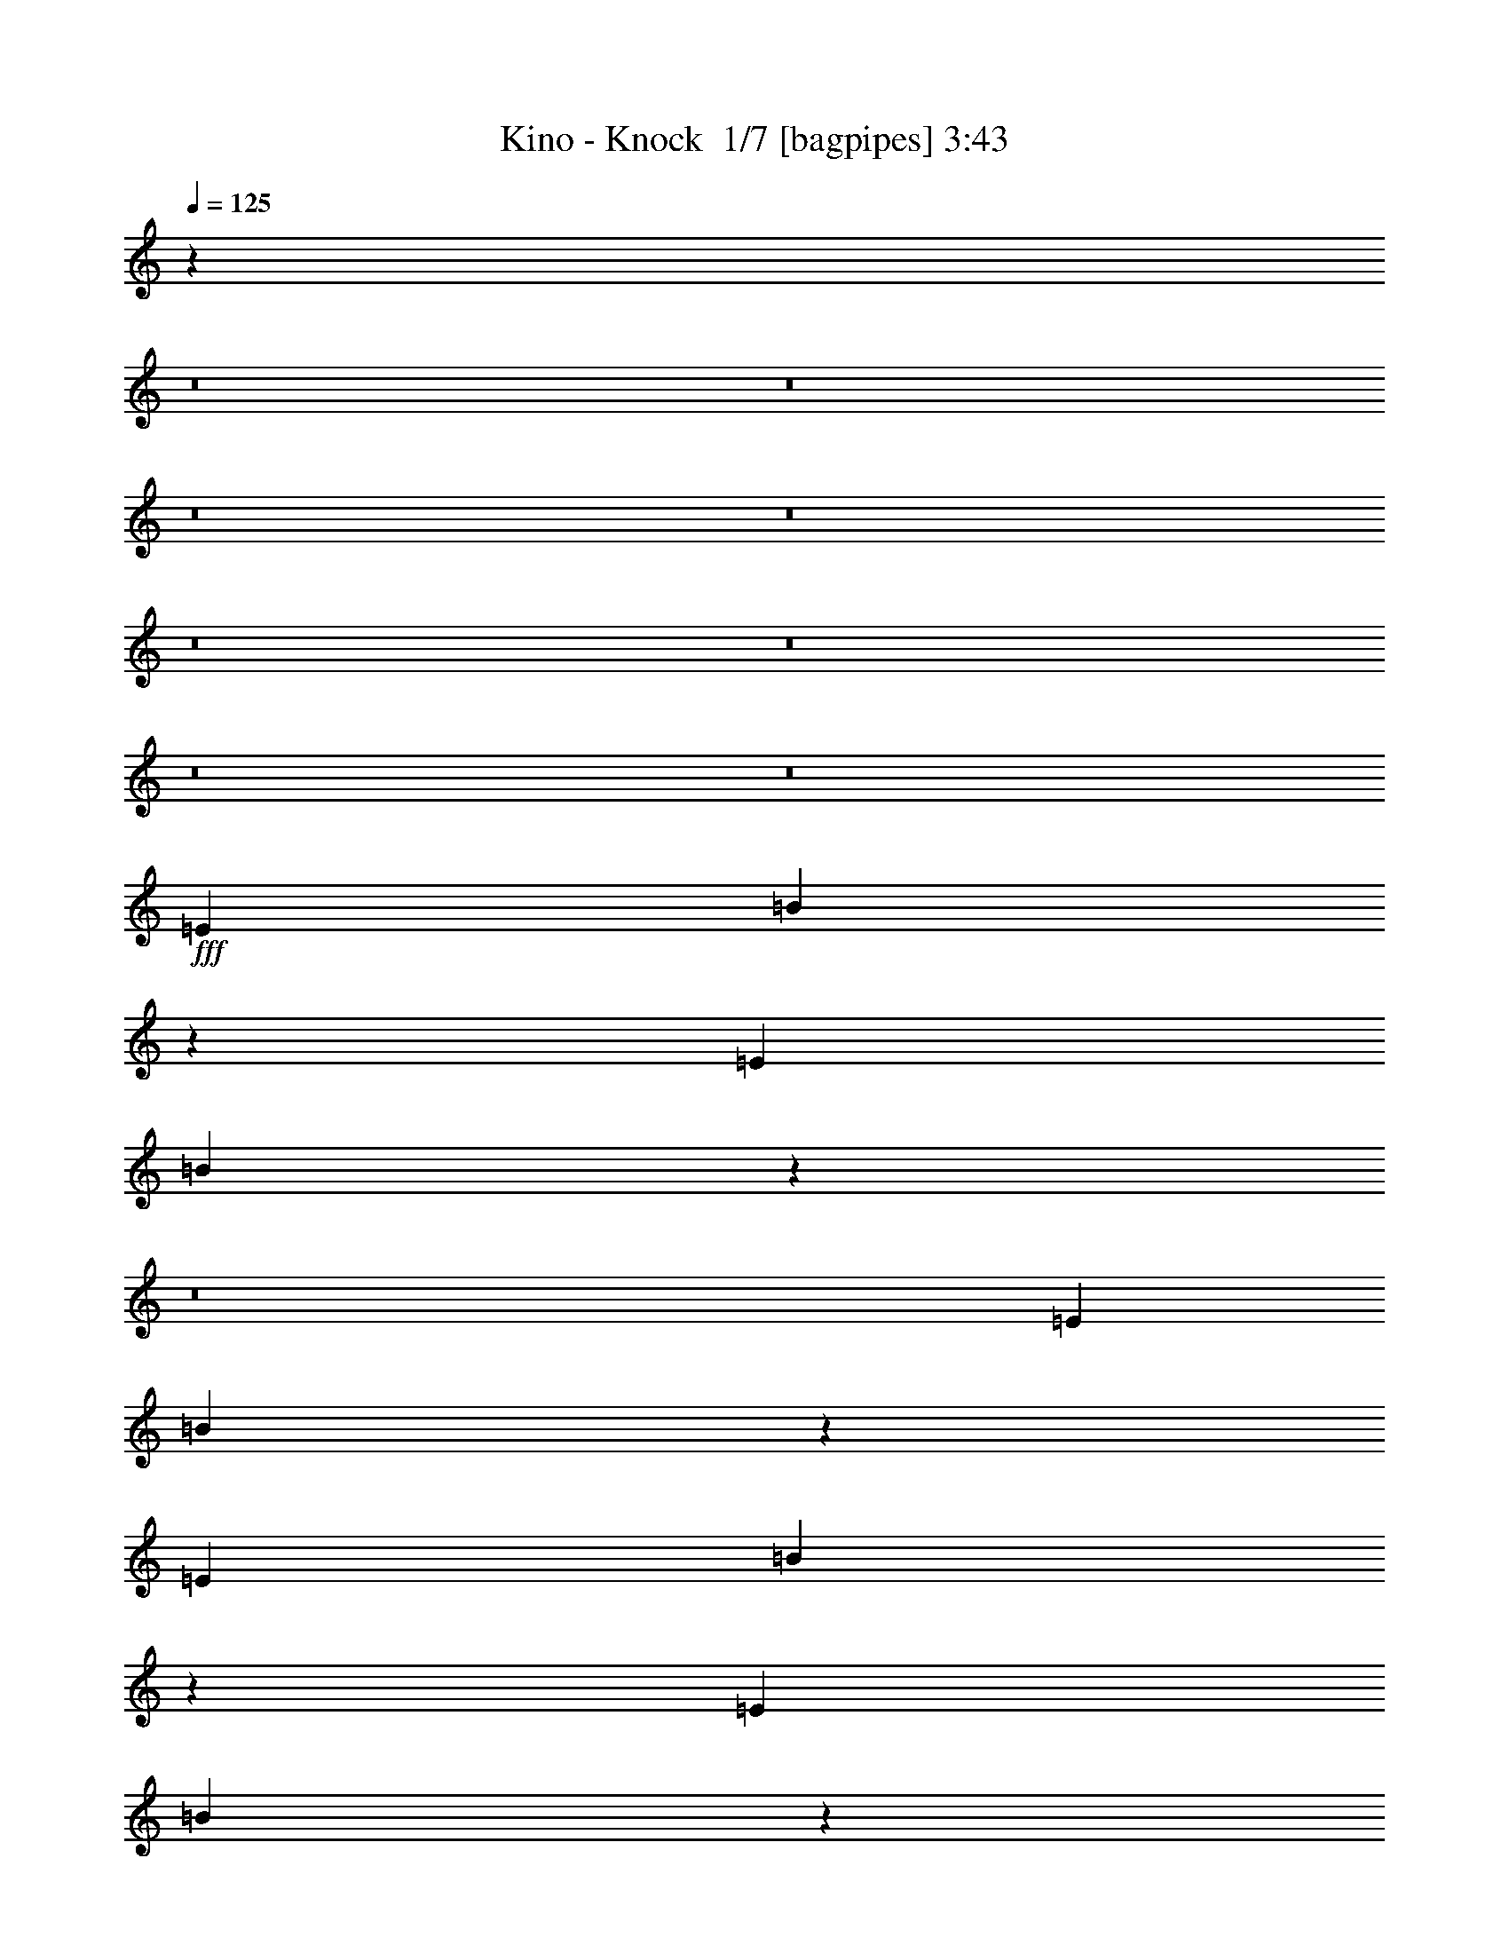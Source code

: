 % Produced with Bruzo's Transcoding Environment 2.0 alpha 
% Transcribed by Bruzo 

X:1
T: Kino - Knock  1/7 [bagpipes] 3:43
Z: Transcribed with BruTE -8 323 1
L: 1/4
Q: 125
K: C
z20677/2000
z8/1
z8/1
z8/1
z8/1
z8/1
z8/1
z8/1
z8/1
+fff+
[=E1433/1600]
[=B28627/8000]
z21529/8000
[=E3583/4000]
[=B5661/1600]
z72493/8000
z8/1
[=E3583/4000]
[=B28341/8000]
z4363/1600
[=E1433/1600]
[=B713/200]
z78957/8000
[=E3583/4000]
[=B28377/8000]
z791/80
[=E1433/1600]
[=B5647/1600]
z79243/8000
[=E1433/1600]
[=B1787/500]
z102813/8000
z8/1
z8/1
z8/1
z8/1
z8/1
[=E1433/1600]
[=B14261/4000]
z10817/4000
[=E3583/4000]
[=B141/40]
z29121/8000
[=G85879/8000=B85879/8000]
z10799/4000
[=E3583/4000]
[=B7059/2000]
z137/50
[=E1433/1600]
[=B5683/1600]
z39531/4000
[=E1433/1600]
[=B28273/8000]
z15841/1600
[=E1433/1600]
[=B2863/800]
z1232/125
[=E1433/1600]
[=B28487/8000]
z65633/8000
z8/1
z8/1
[=E1433/1600]
[=B14101/4000]
z3171/320
[=E3583/4000]
[=B28559/8000]
z39459/4000
[=E1433/1600]
[=B28417/8000]
z11513/1600
[=G2687/1000]
[^F1433/1600]
[=G4299/1600]
[^F3583/4000]
[=G1433/800]
[=A1433/800]
[=G14331/8000]
[^F1433/800]
[=G4299/1600]
[^F3583/4000]
[=G4299/1600]
[^F1433/1600]
[=G14331/8000]
[=A1433/800]
[=G1433/800]
[=A1433/800]
[=B2687/1000]
[=A1433/1600]
[=B2687/1000]
[=A1433/1600]
[=B1433/800]
[=g1433/800]
[^f14331/8000]
[=B1433/800]
[=G2687/1000]
[^F1433/1600]
[=G4299/1600]
[^F1433/1600]
[=G14331/8000]
[=A1433/800]
[=G1433/800]
[^F2839/1600]
z233/16
z8/1
z8/1
z8/1

X:2
T: Kino - Knock  2/7 [horn] 3:43
Z: Transcribed with BruTE -26 247 4
L: 1/4
Q: 125
K: C
z10239/800
z8/1
z8/1
z8/1
z8/1
z8/1
z8/1
z8/1
z8/1
z8/1
z8/1
z8/1
z8/1
z8/1
z8/1
z8/1
z8/1
z8/1
z8/1
z8/1
+ff+
[=B,261/800=E261/800]
z911/1600
[=E1/8=A1/8]
z1291/4000
[=B,28/125=E28/125]
[=B,1791/8000=E1791/8000]
[=B,139/400=E139/400]
z877/1600
[=E1/8=A1/8]
z2583/8000
[=B,1791/8000=E1791/8000]
[=D1791/8000=G1791/8000]
[=D59/160=G59/160]
z527/1000
[=E1/8=A1/8]
z1291/4000
[=D1791/8000=G1791/8000]
[=D28/125=G28/125]
[^C1791/4000^F1791/4000]
[^C28/125^F28/125]
[=D1791/8000=G1791/8000]
[=D1791/4000=G1791/4000]
[=D28/125=G28/125]
[=G1791/8000=c1791/8000]
[=G2789/8000=c2789/8000]
z547/1000
[=A1/8=d1/8]
z2583/8000
[=G1791/8000=c1791/8000]
[=G1791/8000=c1791/8000]
[=G2959/8000=c2959/8000]
z4207/8000
[=A1/8=d1/8]
z1291/4000
[=G1791/8000=c1791/8000]
[=G28/125=c28/125]
[^F657/2000=B657/2000]
z4537/8000
[=A1/8=d1/8]
z1291/4000
[=D28/125=G28/125]
[=D1791/8000=G1791/8000]
[=D3583/8000=G3583/8000]
[=D1791/8000=G1791/8000]
[=D1791/8000=G1791/8000]
[^C3583/8000^F3583/8000]
[^C1791/8000^F1791/8000]
[^C1791/8000^F1791/8000]
[=B,371/1000=E371/1000]
z2099/4000
[=E1/8=A1/8]
z1291/4000
[=B,1791/8000=E1791/8000]
[=B,28/125=E28/125]
[=B,2637/8000=E2637/8000]
z283/500
[=E1/8=A1/8]
z1291/4000
[=B,28/125=E28/125]
[=D1791/8000=G1791/8000]
[=D2807/8000=G2807/8000]
z2179/4000
[=E1/8=A1/8]
z2583/8000
[=D1791/8000=G1791/8000]
[=D1791/8000=G1791/8000]
[^C3583/8000^F3583/8000]
[^C1791/8000^F1791/8000]
[=D28/125=G28/125]
[=D1791/4000=G1791/4000]
[=D1791/8000=G1791/8000]
[=G28/125=c28/125]
[=G1323/4000=c1323/4000]
z4519/8000
[=A1/8=d1/8]
z1291/4000
[=G28/125=c28/125]
[=G1791/8000=c1791/8000]
[=G44/125=c44/125]
z4349/8000
[=A1/8=d1/8]
z2583/8000
[=G1791/8000=c1791/8000]
[=G1791/8000=c1791/8000]
[^F1493/4000=B1493/4000]
z209/400
[=A1/8=d1/8]
z1291/4000
[=D1791/8000=G1791/8000]
[=D28/125=G28/125]
[=D1791/4000=G1791/4000]
[=D28/125=G28/125]
[=D1791/8000=G1791/8000]
[^C1791/4000^F1791/4000]
[^C28/125^F28/125]
[^C101/500^F101/500]
z20513/1600
z8/1
z8/1
z8/1
z8/1
z8/1
z8/1
z8/1
z8/1
z8/1
z8/1
z8/1
z8/1
z8/1
z8/1
z8/1
z8/1
z8/1
z8/1
z8/1
[=B,587/1600=E587/1600]
z423/800
[=E1/8=A1/8]
z2583/8000
[=B,1791/8000=E1791/8000]
[=B,28/125=E28/125]
[=B,651/2000=E651/2000]
z4561/8000
[=E1/8=A1/8]
z1291/4000
[=B,28/125=E28/125]
[=D1791/8000=G1791/8000]
[=D1387/4000=G1387/4000]
z4391/8000
[=E1/8=A1/8]
z2583/8000
[=D1791/8000=G1791/8000]
[=D1791/8000=G1791/8000]
[^C3583/8000^F3583/8000]
[^C1791/8000^F1791/8000]
[=D1791/8000=G1791/8000]
[=D3583/8000=G3583/8000]
[=D1791/8000=G1791/8000]
[=G28/125=c28/125]
[=G2613/8000=c2613/8000]
z569/1000
[=A1/8=d1/8]
z1291/4000
[=G28/125=c28/125]
[=G1791/8000=c1791/8000]
[=G2783/8000=c2783/8000]
z2191/4000
[=A1/8=d1/8]
z2583/8000
[=G1791/8000=c1791/8000]
[=G1791/8000=c1791/8000]
[^F2953/8000=B2953/8000]
z1053/2000
[=A1/8=d1/8]
z2583/8000
[=D1791/8000=G1791/8000]
[=D28/125=G28/125]
[=D1791/4000=G1791/4000]
[=D1791/8000=G1791/8000]
[=D28/125=G28/125]
[^C1791/4000^F1791/4000]
[^C28/125^F28/125]
[^C1791/8000^F1791/8000]
[=B,349/1000=E349/1000]
z4373/8000
[=E1/8=A1/8]
z2583/8000
[=B,1791/8000=E1791/8000]
[=B,1791/8000=E1791/8000]
[=B,1481/4000=E1481/4000]
z4203/8000
[=E1/8=A1/8]
z2583/8000
[=B,1791/8000=E1791/8000]
[=D28/125=G28/125]
[=D2631/8000=G2631/8000]
z2267/4000
[=E1/8=A1/8]
z1291/4000
[=D28/125=G28/125]
[=D1791/8000=G1791/8000]
[^C1791/4000^F1791/4000]
[^C28/125^F28/125]
[=D1791/8000=G1791/8000]
[=D3583/8000=G3583/8000]
[=D1791/8000=G1791/8000]
[=G1791/8000=c1791/8000]
[=G2971/8000=c2971/8000]
z2097/4000
[=A1/8=d1/8]
z2583/8000
[=G1791/8000=c1791/8000]
[=G28/125=c28/125]
[=G33/100=c33/100]
z181/320
[=A1/8=d1/8]
z1291/4000
[=G28/125=c28/125]
[=G1791/8000=c1791/8000]
[^F281/800=B281/800]
z871/1600
[=A1/8=d1/8]
z2583/8000
[=D1791/8000=G1791/8000]
[=D1791/8000=G1791/8000]
[=D3583/8000=G3583/8000]
[=D1791/8000=G1791/8000]
[=D1791/8000=G1791/8000]
[^C3583/8000^F3583/8000]
[^C1791/8000^F1791/8000]
[^C1791/8000^F1791/8000]
[=B,53/160=E53/160]
z1129/2000
[=E1/8=A1/8]
z1291/4000
[=B,28/125=E28/125]
[=B,1791/8000=E1791/8000]
[=B,2819/8000=E2819/8000]
z2173/4000
[=E1/8=A1/8]
z2583/8000
[=B,1791/8000=E1791/8000]
[=D1791/8000=G1791/8000]
[=D2989/8000=G2989/8000]
z261/500
[=E1/8=A1/8]
z2583/8000
[=D1791/8000=G1791/8000]
[=D1791/8000=G1791/8000]
[^C3583/8000^F3583/8000]
[^C1791/8000^F1791/8000]
[=D28/125=G28/125]
[=D1791/4000=G1791/4000]
[=D28/125=G28/125]
[=G1791/8000=c1791/8000]
[=G707/2000=c707/2000]
z4337/8000
[=A1/8=d1/8]
z2583/8000
[=G1791/8000=c1791/8000]
[=G1791/8000=c1791/8000]
[=G1499/4000=c1499/4000]
z4167/8000
[=A1/8=d1/8]
z2583/8000
[=G1791/8000=c1791/8000]
[=G1791/8000=c1791/8000]
[^F667/2000=B667/2000]
z2249/4000
[=A1/8=d1/8]
z1291/4000
[=D1791/8000=G1791/8000]
[=D28/125=G28/125]
[=D1791/4000=G1791/4000]
[=D28/125=G28/125]
[=D1791/8000=G1791/8000]
[^C3583/8000^F3583/8000]
[^C1791/8000^F1791/8000]
[^C1791/8000^F1791/8000]
[=B,2507/8000=E2507/8000]
z2329/4000
[=E1/8=A1/8]
z2583/8000
[=B,1791/8000=E1791/8000]
[=B,1791/8000=E1791/8000]
[=B,2677/8000=E2677/8000]
z4489/8000
[=E1/8=A1/8]
z1291/4000
[=B,1791/8000=E1791/8000]
[=D28/125=G28/125]
[=D1423/4000=G1423/4000]
z4319/8000
[=E1/8=A1/8]
z2583/8000
[=D1791/8000=G1791/8000]
[=D1791/8000=G1791/8000]
[^C629/2000^F629/2000]
z1067/8000
[^C1791/8000^F1791/8000]
[=D1791/8000=G1791/8000]
[=D3583/8000=G3583/8000]
[=D1791/8000=G1791/8000]
[=G1791/8000=c1791/8000]
[=G1343/4000=c1343/4000]
z14/25
[=A1/8=d1/8]
z1291/4000
[=G1791/8000=c1791/8000]
[=G28/125=c28/125]
[=G571/1600=c571/1600]
z431/800
[=A1/8=d1/8]
z2583/8000
[=G1791/8000=c1791/8000]
[=G1791/8000=c1791/8000]
[^F101/320=B101/320]
z29/50
[=A1/8=d1/8]
z2583/8000
[=D1791/8000=G1791/8000]
[=D1791/8000=G1791/8000]
[=D3583/8000=G3583/8000]
[=D1791/8000=G1791/8000]
[=D28/125=G28/125]
[^C2529/8000^F2529/8000]
z1053/8000
[^C1791/8000^F1791/8000]
[^C28/125^F28/125]
[=B,179/500=E179/500]
z4301/8000
[=E1/8=A1/8]
z1291/4000
[=B,28/125=E28/125]
[=B,1791/8000=E1791/8000]
[=B,1267/4000=E1267/4000]
z4631/8000
[=E1/8=A1/8]
z2583/8000
[=B,1791/8000=E1791/8000]
[=D1791/8000=G1791/8000]
[=D169/500=G169/500]
z2231/4000
[=E1/8=A1/8]
z1291/4000
[=D1791/8000=G1791/8000]
[=D28/125=G28/125]
[^C1791/4000^F1791/4000]
[^C28/125^F28/125]
[=D1791/8000=G1791/8000]
[=D1791/4000=G1791/4000]
[=D28/125=G28/125]
[=G1791/8000=c1791/8000]
[=G2543/8000=c2543/8000]
z2311/4000
[=A1/8=d1/8]
z2583/8000
[=G1791/8000=c1791/8000]
[=G1791/8000=c1791/8000]
[=G2713/8000=c2713/8000]
z4453/8000
[=A1/8=d1/8]
z1291/4000
[=G1791/8000=c1791/8000]
[=G28/125=c28/125]
[^F1441/4000=B1441/4000]
z4283/8000
[=A1/8=d1/8]
z1291/4000
[=D28/125=G28/125]
[=D1791/8000=G1791/8000]
[=D319/1000=G319/1000]
z1031/8000
[=D1791/8000=G1791/8000]
[=D1791/8000=G1791/8000]
[^C3583/8000^F3583/8000]
[^C1791/8000^F1791/8000]
[^C1791/8000^F1791/8000]
[=B,1361/4000=E1361/4000]
z1111/2000
[=E1/8=A1/8]
z1291/4000
[=B,1791/8000=E1791/8000]
[=B,28/125=E28/125]
[=B,2891/8000=E2891/8000]
z2137/4000
[=E1/8=A1/8]
z1291/4000
[=B,28/125=E28/125]
[=D1791/8000=G1791/8000]
[=D2561/8000=G2561/8000]
z1151/2000
[=E1/8=A1/8]
z2583/8000
[=D1791/8000=G1791/8000]
[=D1791/8000=G1791/8000]
[^C3583/8000^F3583/8000]
[^C1791/8000^F1791/8000]
[=D28/125=G28/125]
[=D513/1600=G513/1600]
z1017/8000
[=D1791/8000=G1791/8000]
[=G28/125=c28/125]
[=G29/80=c29/80]
z853/1600
[=A1/8=d1/8]
z1291/4000
[=G28/125=c28/125]
[=G1791/8000=c1791/8000]
[=G257/800=c257/800]
z919/1600
[=A1/8=d1/8]
z2583/8000
[=G1791/8000=c1791/8000]
[=G1791/8000=c1791/8000]
[^F137/400=B137/400]
z2213/4000
[=A1/8=d1/8]
z1291/4000
[=D1791/8000=G1791/8000]
[=D28/125=G28/125]
[=D1791/4000=G1791/4000]
[=D28/125=G28/125]
[=D1791/8000=G1791/8000]
[^C1791/4000^F1791/4000]
[^C28/125^F28/125]
[^C1791/8000^F1791/8000]
[=B,2579/8000=E2579/8000]
z153/16

X:3
T: Kino - Knock  3/7 [flute] 3:43
Z: Transcribed with BruTE 13 245 3
L: 1/4
Q: 125
K: C
z4539/500
z8/1
z8/1
+fff+
[^F719/2000=B719/2000]
z5727/4000
[=D239/1600=G239/1600]
[=C597/4000=F597/4000]
[^A,597/4000^D597/4000]
[^G,597/4000^C597/4000]
[^F,597/4000=B,597/4000]
[=E,239/1600=A,239/1600]
[=D,597/4000=G,597/4000]
[=C,597/4000=F,597/4000]
[^D,597/4000^A,597/4000]
[^C,597/4000^G,597/4000]
[^F,239/1600=B,239/1600]
[=E,597/4000=A,597/4000]
[=E,543/1600=B,543/1600]
z89/160
[=A,1/8=B,1/8]
z2583/8000
[=E,1791/8000=B,1791/8000]
[=E,1791/8000=B,1791/8000]
[=E,577/1600=B,577/1600]
z107/200
[=A,1/8=B,1/8]
z2583/8000
[=E,1791/8000=B,1791/8000]
[=D,1791/8000=G,1791/8000]
[=D,511/1600=G,511/1600]
z4611/8000
[=A,1/8=B,1/8]
z1291/4000
[=D,1791/8000=G,1791/8000]
[=D,28/125=G,28/125]
[^C,1791/4000^F,1791/4000]
[^C,28/125^F,28/125]
[=D,1791/8000=G,1791/8000]
[=D,2559/8000=G,2559/8000]
z1023/8000
[=D,28/125=G,28/125]
[=G,1791/8000=C1791/8000]
[=G,1447/4000=C1447/4000]
z4271/8000
[=A,1/8=D1/8]
z2583/8000
[=G,1791/8000=C1791/8000]
[=G,1791/8000=C1791/8000]
[=G,641/2000=C641/2000]
z2301/4000
[=A,1/8=D1/8]
z1291/4000
[=G,1791/8000=C1791/8000]
[=G,28/125=C28/125]
[^F,2733/8000=B,2733/8000]
z277/500
[=A,1/8=D1/8]
z1291/4000
[=D,28/125=G,28/125]
[=D,1791/8000=G,1791/8000]
[=D,3583/8000=G,3583/8000]
[=D,1791/8000=G,1791/8000]
[=D,1791/8000=G,1791/8000]
[^C,3583/8000^F,3583/8000]
[^C,1791/8000^F,1791/8000]
[^C,1791/8000^F,1791/8000]
[=E,2573/8000=B,2573/8000]
z4593/8000
[=A,1/8=B,1/8]
z1291/4000
[=E,1791/8000=B,1791/8000]
[=E,28/125=B,28/125]
[=E,1371/4000=B,1371/4000]
z4423/8000
[=A,1/8=B,1/8]
z1291/4000
[=E,28/125=B,28/125]
[=D,1791/8000=G,1791/8000]
[=D,91/250=G,91/250]
z4253/8000
[=A,1/8=B,1/8]
z2583/8000
[=D,1791/8000=G,1791/8000]
[=D,1791/8000=G,1791/8000]
[^C,1291/4000^F,1291/4000]
z1001/8000
[^C,1791/8000^F,1791/8000]
[=D,28/125=G,28/125]
[=D,1791/4000=G,1791/4000]
[=D,1791/8000=G,1791/8000]
[=G,28/125=C28/125]
[=G,2751/8000=C2751/8000]
z2207/4000
[=A,1/8=D1/8]
z1291/4000
[=G,28/125=C28/125]
[=G,1791/8000=C1791/8000]
[=G,2921/8000=C2921/8000]
z1061/2000
[=A,1/8=D1/8]
z2583/8000
[=G,1791/8000=C1791/8000]
[=G,1791/8000=C1791/8000]
[^F,2591/8000=B,2591/8000]
z183/320
[=A,1/8=D1/8]
z1291/4000
[=D,1791/8000=G,1791/8000]
[=D,28/125=G,28/125]
[=D,1791/4000=G,1791/4000]
[=D,28/125=G,28/125]
[=D,1791/8000=G,1791/8000]
[^C,1791/4000^F,1791/4000]
[^C,28/125^F,28/125]
[^C,1791/8000^F,1791/8000]
[=A,1/8^F1/8]
z2583/8000
[=B,2847/8000=E2847/8000]
z8539/800
z8/1
z8/1
z8/1
z8/1
z8/1
z8/1
z8/1
z8/1
z8/1
z8/1
z8/1
z8/1
[=G261/800=B261/800]
z293/200
[=E139/400]
z25881/8000
[=B2619/8000]
z2273/4000
[=G1477/4000]
z4211/8000
[=c2789/8000]
z11541/8000
[=G2959/8000]
z2843/2000
[^F657/2000]
z5851/4000
[=B1399/4000]
z2883/2000
[=G371/1000]
z2211/800
[=G,28/125]
[=A,1791/8000]
[=G,2807/8000]
z12927/4000
[=C1791/8000]
[=B,1791/8000]
[=C28/125]
[=D1791/8000]
[=E1791/8000]
[=D1791/8000]
[=E28/125]
[^F1791/8000]
[=G1791/8000]
[^F28/125]
[=G1791/8000]
[=A1791/8000]
[=B1791/8000]
[=A28/125]
[=B1791/8000]
[=D1791/8000]
[=E1493/4000]
z1027/320
[=E,3583/8000]
+mf+
[=B,1791/8000]
[=B,1791/8000]
+fff+
[=B,3583/8000]
+f+
[=B,1791/8000]
[=B,1791/8000]
+fff+
[=B,3583/8000]
+f+
[=B,1791/8000]
[=B,1791/8000]
+fff+
[=B,3583/8000]
[=B,3583/8000]
[=E,1791/4000]
+mf+
[=B,28/125]
[=B,1791/8000]
+fff+
[=B,1791/4000]
+f+
[=B,28/125]
[=B,1791/8000]
+fff+
[=B,3583/8000]
+f+
[=B,1791/8000]
[=B,1791/8000]
+fff+
[=B,3583/8000]
[=B,1791/4000]
[=E,313/1000]
z1079/8000
+mf+
[=B,1791/8000]
[=B,1791/8000]
+fff+
[=B,3583/8000]
+f+
[=B,1791/8000]
[=B,28/125]
+fff+
[=B,1791/4000]
+f+
[=B,28/125]
[=B,1791/8000]
+fff+
[=B,627/2000]
z537/4000
[=B,3583/8000]
[=E,3583/8000]
+mf+
[=B,1791/8000]
[=B,1791/8000]
+fff+
[=B,3583/8000]
+f+
[=B,1791/8000]
[=B,1791/8000]
+fff+
[=B,2513/8000]
z107/800
+f+
[=B,1791/8000]
[=B,1791/8000]
+fff+
[=B,3583/8000]
[=B,3583/8000]
[=A,1791/4000]
+mf+
[=C1791/8000]
[=C28/125]
+fff+
[=C2517/8000]
z213/1600
+f+
[=C28/125]
[=C1791/8000]
+fff+
[=C3583/8000]
+f+
[=C1791/8000]
[=C1791/8000]
+fff+
[=C3583/8000]
[=C1791/4000]
[=A,1261/4000]
z1061/8000
+mf+
[=C1791/8000]
[=C1791/8000]
+fff+
[=C3583/8000]
+f+
[=C1791/8000]
[=C28/125]
+fff+
[=C1791/4000]
+f+
[=C1791/8000]
[=C28/125]
+fff+
[=C1263/4000]
z33/250
[=C3583/8000]
[=E,3583/8000]
+mf+
[=B,1791/8000]
[=B,1791/8000]
+fff+
[=B,3583/8000]
+f+
[=B,1791/8000]
[=B,1791/8000]
+fff+
[=B,2531/8000]
z263/2000
+f+
[=B,1791/8000]
[=B,1791/8000]
+fff+
[=B,3583/8000]
[=B,3583/8000]
[=E,1791/4000]
+mf+
[=B,1791/8000]
[=B,28/125]
+fff+
[=B,507/1600]
z1047/8000
+f+
[=B,28/125]
[=B,1791/8000]
+fff+
[=B,3583/8000]
+f+
[=B,1791/8000]
[=B,1791/8000]
+fff+
[=B,3583/8000]
[=B,1791/4000]
[=E,127/400]
z1043/8000
+mf+
[=B,1791/8000]
[=B,1791/8000]
+fff+
[=B,3583/8000]
+f+
[=B,1791/8000]
[=B,28/125]
+fff+
[=B,1791/4000]
+f+
[=B,1791/8000]
[=B,28/125]
+fff+
[=B,159/500]
z519/4000
[=B,3583/8000]
[=E,1791/4000]
+mf+
[=B,28/125]
[=B,1791/8000]
+fff+
[=B,3583/8000]
+f+
[=B,1791/8000]
[=B,1791/8000]
+fff+
[=B,2549/8000]
z517/4000
+f+
[=B,1791/8000]
[=B,1791/8000]
+fff+
[=B,3583/8000]
[=B,3583/8000]
[=E,1791/4000]
+mf+
[=B,1791/8000]
[=B,28/125]
+fff+
[=B,2553/8000]
z1029/8000
+f+
[=B,28/125]
[=B,1791/8000]
+fff+
[=B,1791/4000]
+f+
[=B,28/125]
[=B,1791/8000]
+fff+
[=B,3583/8000]
[=B,1791/4000]
[=E,1279/4000]
z41/320
+mf+
[=B,1791/8000]
[=B,1791/8000]
+fff+
[=B,3583/8000]
+f+
[=B,1791/8000]
[=B,28/125]
+fff+
[=B,1791/4000]
+f+
[=B,1791/8000]
[=B,28/125]
+fff+
[=B,1281/4000]
z51/400
[=B,3583/8000]
[=A,1791/4000]
+mf+
[=C28/125]
[=C1791/8000]
+fff+
[=C3583/8000]
+f+
[=C1791/8000]
[=C1791/8000]
+fff+
[=C2567/8000]
z127/1000
+f+
[=C1791/8000]
[=C1791/8000]
+fff+
[=C3583/8000]
[=C3583/8000]
[=A,1791/4000]
+mf+
[=C1791/8000]
[=C28/125]
+fff+
[=C2571/8000]
z1011/8000
+f+
[=C28/125]
[=C1791/8000]
+fff+
[=C1791/4000]
+f+
[=C28/125]
[=C1791/8000]
+fff+
[=C3583/8000]
[=C1791/4000]
[=E,161/500]
z1007/8000
+mf+
[=B,1791/8000]
[=B,1791/8000]
+fff+
[=B,3583/8000]
+f+
[=B,1791/8000]
[=B,28/125]
+fff+
[=B,1791/4000]
+f+
[=B,1791/8000]
[=B,28/125]
+fff+
[=B,129/400]
z501/4000
[=B,3583/8000]
[=E,1791/4000]
+mf+
[=B,28/125]
[=B,1791/8000]
+fff+
[=B,3583/8000]
+f+
[=B,1791/8000]
[=B,1791/8000]
+fff+
[=B,3583/8000]
+f+
[=B,1791/8000]
[=B,1791/8000]
+fff+
[=B,3583/8000]
[=B,3583/8000]
[=G,1791/4000]
+mf+
[=B,1791/8000]
[=B,28/125]
+fff+
[=B,1791/4000]
+f+
[=B,28/125]
[=B,1791/8000]
+fff+
[=B,1791/4000]
+f+
[=B,28/125]
[=B,1791/8000]
+fff+
[=B,3583/8000]
[=B,1791/4000]
[=A,3583/8000]
+mf+
[=C1791/8000]
[=C1791/8000]
+fff+
[=C3583/8000]
+f+
[=C1791/8000]
[=C1791/8000]
+fff+
[=C3583/8000]
+f+
[=C1791/8000]
[=C28/125]
+fff+
[=C1791/4000]
[=C629/2000]
z1067/8000
[=E,1791/4000]
+mf+
[=B,28/125]
[=B,1791/8000]
+fff+
[=B,3583/8000]
+f+
[=B,1791/8000]
[=B,1791/8000]
+fff+
[=B,3583/8000]
+f+
[=B,1791/8000]
[=B,1791/8000]
+fff+
[=B,3583/8000]
[=B,1791/4000]
[=E,3583/8000]
+mf+
[=B,1791/8000]
[=B,28/125]
+fff+
[=B,1791/4000]
+f+
[=B,28/125]
[=B,1791/8000]
+fff+
[=B,1791/4000]
+f+
[=B,28/125]
[=B,1791/8000]
+fff+
[=B,3583/8000]
[=B,1791/4000]
[=G,3583/8000]
+mf+
[=B,1791/8000]
[=B,1791/8000]
+fff+
[=B,3583/8000]
+f+
[=B,1791/8000]
[=B,1791/8000]
+fff+
[=B,3583/8000]
+f+
[=B,1791/8000]
[=B,28/125]
+fff+
[=B,1791/4000]
[=B,1267/4000]
z1049/8000
[=A,1791/4000]
+mf+
[=C28/125]
[=C1791/8000]
+fff+
[=C3583/8000]
+f+
[=C1791/8000]
[=C1791/8000]
+fff+
[=C3583/8000]
+f+
[=C1791/8000]
[=C1791/8000]
+fff+
[=C3583/8000]
[=C1791/4000]
[=E,3583/8000]
+mf+
[=B,1791/8000]
[=B,28/125]
+fff+
[=B,1791/4000]
+f+
[=B,1791/8000]
[=B,28/125]
+fff+
[=B,1791/4000]
+f+
[=B,28/125]
[=B,1791/8000]
+fff+
[=B,3583/8000]
[=B,1791/4000]
[=E,3583/8000]
+mf+
[=B,1791/8000]
[=B,1791/8000]
+fff+
[=B,3583/8000]
+f+
[=B,1791/8000]
[=B,1791/8000]
+fff+
[=B,3583/8000]
+f+
[=B,1791/8000]
[=B,28/125]
+fff+
[=B,1791/4000]
[=B,319/1000]
z1031/8000
[=G,1791/4000]
+mf+
[=B,28/125]
[=B,1791/8000]
+fff+
[=B,3583/8000]
+f+
[=B,1791/8000]
[=B,1791/8000]
+fff+
[=B,3583/8000]
+f+
[=B,1791/8000]
[=B,1791/8000]
+fff+
[=B,3583/8000]
[=B,1791/4000]
[=A,3583/8000]
+mf+
[=C1791/8000]
[=C28/125]
+fff+
[=C1791/4000]
+f+
[=C1791/8000]
[=C28/125]
+fff+
[=C1791/4000]
+f+
[=C28/125]
[=C1791/8000]
+fff+
[=C3583/8000]
[=C1791/4000]
[=E,3583/8000]
+mf+
[=B,1791/8000]
[=B,1791/8000]
+fff+
[=B,3583/8000]
+f+
[=B,1791/8000]
[=B,1791/8000]
+fff+
[=B,3583/8000]
+f+
[=B,1791/8000]
[=B,28/125]
+fff+
[=B,1791/4000]
[=B,257/800]
z1013/8000
[=E,1791/4000]
+mf+
[=B,28/125]
[=B,1791/8000]
+fff+
[=B,1791/4000]
+f+
[=B,28/125]
[=B,1791/8000]
+fff+
[=B,3583/8000]
+f+
[=B,1791/8000]
[=B,1791/8000]
+fff+
[=B,3583/8000]
[=B,1791/4000]
[=A,3583/8000]
+mf+
[=C1791/8000]
[=C28/125]
+fff+
[=C1791/4000]
+f+
[=C1791/8000]
[=C28/125]
+fff+
[=C1791/4000]
+f+
[=C28/125]
[=C1791/8000]
+fff+
[=C1791/4000]
[=C3583/8000]
[=D,3583/8000]
+mf+
[=C1791/8000]
[=C1791/8000]
+fff+
[=A,2501/8000]
z541/4000
+f+
[=C1791/8000]
[=C1791/8000]
+fff+
[=A,3583/8000]
+f+
[=C1791/8000]
[=C28/125]
+fff+
[=A,1791/4000]
[=A,3583/8000]
[=E,501/1600]
z1077/8000
+mf+
[=B,28/125]
[=B,1791/8000]
+fff+
[=B,1791/4000]
+f+
[=B,28/125]
[=B,1791/8000]
+fff+
[=B,3583/8000]
+f+
[=B,1791/8000]
[=B,1791/8000]
+fff+
[=B,251/800]
z1073/8000
[=B,1791/4000]
[=E,3583/8000]
+mf+
[=B,1791/8000]
[=B,28/125]
+fff+
[=B,1791/4000]
+f+
[=B,1791/8000]
[=B,28/125]
+fff+
[=B,1257/4000]
z267/2000
+f+
[=B,28/125]
[=B,1791/8000]
+fff+
[=B,1791/4000]
[=B,3583/8000]
[=G,3583/8000]
+mf+
[=B,1791/8000]
[=B,1791/8000]
+fff+
[=B,2519/8000]
z133/1000
+f+
[=B,1791/8000]
[=B,1791/8000]
+fff+
[=B,3583/8000]
+f+
[=B,1791/8000]
[=B,28/125]
+fff+
[=B,1791/4000]
[=B,3583/8000]
[=A,2523/8000]
z1059/8000
+mf+
[=C28/125]
[=C1791/8000]
+fff+
[=C1791/4000]
+f+
[=C28/125]
[=C1791/8000]
+fff+
[=C3583/8000]
+f+
[=C1791/8000]
[=C1791/8000]
+fff+
[=C79/250]
z211/1600
[=C1791/4000]
[=E,3583/8000]
+mf+
[=B,1791/8000]
[=B,28/125]
+fff+
[=B,1791/4000]
+f+
[=B,1791/8000]
[=B,28/125]
+fff+
[=B,633/2000]
z21/160
+f+
[=B,28/125]
[=B,1791/8000]
+fff+
[=B,1791/4000]
[=B,3583/8000]
[=E,3583/8000]
+mf+
[=B,1791/8000]
[=B,1791/8000]
+fff+
[=B,2537/8000]
z523/4000
+f+
[=B,1791/8000]
[=B,1791/8000]
+fff+
[=B,3583/8000]
+f+
[=B,1791/8000]
[=B,1791/8000]
+fff+
[=B,3583/8000]
[=B,3583/8000]
[=G,2541/8000]
z1041/8000
+mf+
[=B,28/125]
[=B,1791/8000]
+fff+
[=B,1791/4000]
+f+
[=B,28/125]
[=B,1791/8000]
+fff+
[=B,3583/8000]
+f+
[=B,1791/8000]
[=B,1791/8000]
+fff+
[=B,1273/4000]
z1037/8000
[=B,1791/4000]
[=A,3583/8000]
+mf+
[=C1791/8000]
[=C1791/8000]
+fff+
[=C3583/8000]
+f+
[=C1791/8000]
[=C28/125]
+fff+
[=C51/160]
z129/1000
+f+
[=C28/125]
[=C1791/8000]
+fff+
[=C1791/4000]
[=C3583/8000]
[=E,3583/8000]
+mf+
[=B,1791/8000]
[=B,1791/8000]
+fff+
[=B,511/1600]
z257/2000
+f+
[=B,1791/8000]
[=B,1791/8000]
+fff+
[=B,3583/8000]
+f+
[=B,1791/8000]
[=B,1791/8000]
+fff+
[=B,3583/8000]
[=B,3583/8000]
[=E,2559/8000]
z1023/8000
+mf+
[=B,28/125]
[=B,1791/8000]
+fff+
[=B,1791/4000]
+f+
[=B,28/125]
[=B,1791/8000]
+fff+
[=B,3583/8000]
+f+
[=B,1791/8000]
[=B,1791/8000]
+fff+
[=B,641/2000]
z1019/8000
[=B,1791/4000]
[=G,3583/8000]
+mf+
[=B,1791/8000]
[=B,1791/8000]
+fff+
[=B,3583/8000]
+f+
[=B,1791/8000]
[=B,28/125]
+fff+
[=B,321/1000]
z507/4000
+f+
[=B,1791/8000]
[=B,28/125]
+fff+
[=B,1791/4000]
[=B,3583/8000]
[=A,3583/8000]
+mf+
[=C1791/8000]
[=C1791/8000]
+fff+
[=C2573/8000]
z101/800
+f+
[=C1791/8000]
[=C1791/8000]
+fff+
[=C3583/8000]
+f+
[=C1791/8000]
[=C1791/8000]
+fff+
[=C3583/8000]
[=C3583/8000]
[=E,2577/8000]
z201/1600
+mf+
[=B,1791/8000]
[=B,28/125]
+fff+
[=B,1791/4000]
+f+
[=B,28/125]
[=B,1791/8000]
+fff+
[=B,3583/8000]
+f+
[=B,1791/8000]
[=B,1791/8000]
+fff+
[=B,1291/4000]
z1001/8000
[=B,1791/4000]
[=E,3583/8000]
+mf+
[=B,1791/8000]
[=B,1791/8000]
+fff+
[=B,3583/8000]
+f+
[=B,1791/8000]
[=B,28/125]
+fff+
[=B,1791/4000]
+f+
[=B,1791/8000]
[=B,28/125]
+fff+
[=B,1791/4000]
[=B,3583/8000]
[=A,1791/4000]
+mf+
[=C28/125]
[=C1791/8000]
+fff+
[=C3583/8000]
+f+
[=C1791/8000]
[=C1791/8000]
+fff+
[=C3583/8000]
+f+
[=C1791/8000]
[=C1791/8000]
+fff+
[=C3583/8000]
[=C3583/8000]
[=D,1791/4000]
+mf+
[=C1791/8000]
[=C28/125]
+fff+
[=A,1791/4000]
+f+
[=C28/125]
[=C1791/8000]
+fff+
[=A,1791/4000]
+f+
[=C28/125]
[=C1/8]
z1989/2000
+fff+
[=G28/125=B28/125]
[=B,1143/8000-=E1143/8000-]
+ppp+
[=B,1/8=E1/8]
+fff+
[=B,1439/8000=E1439/8000]
[^F,1791/8000=B,1791/8000]
[=B,28/125=E28/125]
[^F,1791/8000=B,1791/8000]
[=B,1791/8000=E1791/8000]
[=B,28/125=E28/125]
[=B,1791/8000=E1791/8000]
[=B,1791/8000=E1791/8000]
[=B,1791/8000=E1791/8000]
[^F,28/125=B,28/125]
[=B,1791/8000=E1791/8000]
[^F,1791/8000=B,1791/8000]
[=B,28/125=E28/125]
[=B,1791/8000=E1791/8000]
[=D1791/8000=G1791/8000]
[=D1791/8000=G1791/8000]
[=D28/125=G28/125]
[^F,1791/8000=B,1791/8000]
[=D1791/8000=G1791/8000]
[^F,28/125=B,28/125]
[=D1791/8000=G1791/8000]
[=D1791/8000=G1791/8000]
[=G28/125=B28/125]
[=D18/125-=G18/125-]
+ppp+
[=D1/8=G1/8]
+fff+
[=D143/800=G143/800]
[^F,1791/8000=B,1791/8000]
[=D28/125=G28/125]
[^F,1791/8000=B,1791/8000]
[=D1791/8000=G1791/8000]
[=D28/125=G28/125]
[=A1791/8000=c1791/8000]
[=E1791/8000=A1791/8000]
[=E1791/8000=A1791/8000]
[^F,28/125=B,28/125]
[=E1791/8000=A1791/8000]
[^F,1791/8000=B,1791/8000]
[=E28/125=A28/125]
[=E1791/8000=A1791/8000]
[=G1791/8000=A1791/8000]
[=E1791/8000=A1791/8000]
[=E28/125=A28/125]
[^F,1791/8000=B,1791/8000]
[=E1791/8000=A1791/8000]
[^F,28/125=B,28/125]
[=E1791/8000=A1791/8000]
[=E1791/8000=A1791/8000]
[=D1791/8000^F1791/8000]
[=D28/125^F28/125]
[=D1791/8000^F1791/8000]
[^F,1791/8000=B,1791/8000]
[=D28/125^F28/125]
[^F,1791/8000=B,1791/8000]
[=D1791/8000^F1791/8000]
[=D28/125^F28/125]
[^F1791/8000=B1791/8000]
[=D1791/8000^F1791/8000]
[=D1791/8000^F1791/8000]
[^F,28/125=B,28/125]
[=D1791/8000^F1791/8000]
[^F,1791/8000=B,1791/8000]
[=D28/125^F28/125]
[=D1791/8000^F1791/8000]
[=E1791/8000=G1791/8000]
[=B,1001/8000-=E1001/8000-]
+ppp+
[=B,1/8=E1/8]
+fff+
[=B,791/4000=E791/4000]
[^F,1791/8000=B,1791/8000]
[=B,1791/8000=E1791/8000]
[^F,28/125=B,28/125]
[=B,1791/8000=E1791/8000]
[=B,1791/8000=E1791/8000]
[=B,1791/8000=E1791/8000]
[=B,28/125=E28/125]
[=B,1791/8000=E1791/8000]
[^F,1791/8000=B,1791/8000]
[=B,28/125=E28/125]
[^F,1791/8000=B,1791/8000]
[=B,1791/8000=E1791/8000]
[=B,28/125=E28/125]
[=D1791/8000=G1791/8000]
[=D1791/8000=G1791/8000]
[=D1791/8000=G1791/8000]
[^F,28/125=B,28/125]
[=D1791/8000=G1791/8000]
[^F,1791/8000=B,1791/8000]
[=D28/125=G28/125]
[=D1791/8000=G1791/8000]
[=D1791/8000=G1791/8000]
[=D1791/8000=G1791/8000]
[=D28/125=G28/125]
[^F,1791/8000=B,1791/8000]
[=D1791/8000=G1791/8000]
[^F,28/125=B,28/125]
[=D1791/8000=G1791/8000]
[=D1791/8000=G1791/8000]
[=E1791/8000=A1791/8000]
[=E28/125=A28/125]
[=E1791/8000=A1791/8000]
[^F,1791/8000=B,1791/8000]
[=E28/125=A28/125]
[^F,1791/8000=B,1791/8000]
[=E1791/8000=A1791/8000]
[=E28/125=A28/125]
[=G1791/8000=A1791/8000]
[=E1791/8000=A1791/8000]
[=E1791/8000=A1791/8000]
[^F,28/125=B,28/125]
[=E1791/8000=A1791/8000]
[^F,1791/8000=B,1791/8000]
[=E28/125=A28/125]
[=E1791/8000=A1791/8000]
[=D1791/8000^F1791/8000]
[=D1791/8000^F1791/8000]
[=D28/125^F28/125]
[^F,1791/8000=B,1791/8000]
[=D1791/8000^F1791/8000]
[^F,28/125=B,28/125]
[=D1791/8000^F1791/8000]
[=D1791/8000^F1791/8000]
[=D1791/8000^F1791/8000]
[=D28/125^F28/125]
[=D1791/8000^F1791/8000]
[^F,1791/8000=B,1791/8000]
[=D28/125^F28/125]
[^F,1791/8000=B,1791/8000]
[=D1791/8000^F1791/8000]
[=D1791/8000^F1791/8000]
[=G28/125=B28/125]
[=B,1791/8000=E1791/8000]
[=B,1791/8000=E1791/8000]
[^F,28/125=B,28/125]
[=B,1791/8000=E1791/8000]
[^F,1791/8000=B,1791/8000]
[=B,28/125=E28/125]
[=B,1791/8000=E1791/8000]
[=B,1791/8000=E1791/8000]
[=B,1791/8000=E1791/8000]
[=B,28/125=E28/125]
[^F,1791/8000=B,1791/8000]
[=B,1791/8000=E1791/8000]
[^F,28/125=B,28/125]
[=B,1791/8000=E1791/8000]
[=B,1791/8000=E1791/8000]
[=D1791/8000=G1791/8000]
[=D28/125=G28/125]
[=D1791/8000=G1791/8000]
[^F,1791/8000=B,1791/8000]
[=D28/125=G28/125]
[^F,1791/8000=B,1791/8000]
[=D1791/8000=G1791/8000]
[=D1791/8000=G1791/8000]
[=G28/125=B28/125]
[=D1791/8000=G1791/8000]
[=D1791/8000=G1791/8000]
[^F,28/125=B,28/125]
[=D1791/8000=G1791/8000]
[^F,1791/8000=B,1791/8000]
[=D28/125=G28/125]
[=D1791/8000=G1791/8000]
[=A1791/8000=c1791/8000]
[=E1037/8000-=A1037/8000-]
+ppp+
[=E1/8=A1/8]
+fff+
[=E773/4000=A773/4000]
[^F,1791/8000=B,1791/8000]
[=E1791/8000=A1791/8000]
[^F,28/125=B,28/125]
[=E1791/8000=A1791/8000]
[=E1791/8000=A1791/8000]
[=G1791/8000=A1791/8000]
[=E1207/8000-=A1207/8000-]
+ppp+
[=E1/8=A1/8]
+fff+
[=E43/250=A43/250]
[^F,1791/8000=B,1791/8000]
[=E28/125=A28/125]
[^F,1791/8000=B,1791/8000]
[=E1791/8000=A1791/8000]
[=E1791/8000=A1791/8000]
[=D28/125^F28/125]
[=D1791/8000^F1791/8000]
[=D1791/8000^F1791/8000]
[^F,28/125=B,28/125]
[=D1791/8000^F1791/8000]
[^F,1791/8000=B,1791/8000]
[=D1791/8000^F1791/8000]
[=D28/125^F28/125]
[^F1791/8000=B1791/8000]
[=D523/4000-^F523/4000-]
+ppp+
[=D1/8^F1/8]
+fff+
[=D1537/8000^F1537/8000]
[^F,1791/8000=B,1791/8000]
[=D1791/8000^F1791/8000]
[^F,28/125=B,28/125]
[=D1791/8000^F1791/8000]
[=D1791/8000^F1791/8000]
[=E1791/8000=G1791/8000]
[=B,28/125=E28/125]
[=B,1791/8000=E1791/8000]
[^F,1791/8000=B,1791/8000]
[=B,28/125=E28/125]
[^F,1791/8000=B,1791/8000]
[=B,1791/8000=E1791/8000]
[=B,1791/8000=E1791/8000]
[=B,28/125=E28/125]
[=B,1791/8000=E1791/8000]
[=B,1791/8000=E1791/8000]
[^F,28/125=B,28/125]
[=B,1791/8000=E1791/8000]
[^F,1791/8000=B,1791/8000]
[=B,1791/8000=E1791/8000]
[=B,28/125=E28/125]
[=D1791/8000=G1791/8000]
[=D1791/8000=G1791/8000]
[=D28/125=G28/125]
[^F,1791/8000=B,1791/8000]
[=D1791/8000=G1791/8000]
[^F,28/125=B,28/125]
[=D1791/8000=G1791/8000]
[=D1791/8000=G1791/8000]
[=D1791/8000=G1791/8000]
[=D28/125=G28/125]
[=D1791/8000=G1791/8000]
[^F,1791/8000=B,1791/8000]
[=D28/125=G28/125]
[^F,1791/8000=B,1791/8000]
[=D1791/8000=G1791/8000]
[=D1791/8000=G1791/8000]
[=E28/125=A28/125]
[=E1791/8000=A1791/8000]
[=E1791/8000=A1791/8000]
[^F,28/125=B,28/125]
[=E1791/8000=A1791/8000]
[^F,1791/8000=B,1791/8000]
[=E1791/8000=A1791/8000]
[=E28/125=A28/125]
[=G1791/8000=A1791/8000]
[=E133/1000-=A133/1000-]
+ppp+
[=E1/8=A1/8]
+fff+
[=E1519/8000=A1519/8000]
[^F,1791/8000=B,1791/8000]
[=E1791/8000=A1791/8000]
[^F,28/125=B,28/125]
[=E1791/8000=A1791/8000]
[=E1791/8000=A1791/8000]
[=D1791/8000^F1791/8000]
[=D28/125^F28/125]
[=D1791/8000^F1791/8000]
[^F,1791/8000=B,1791/8000]
[=D28/125^F28/125]
[^F,1791/8000=B,1791/8000]
[=D1791/8000^F1791/8000]
[=D1791/8000^F1791/8000]
[=D28/125^F28/125]
[=D1791/8000^F1791/8000]
[=D1791/8000^F1791/8000]
[^F,1687/8000=B,1687/8000]
[=G1597/8000^G1597/8000]
[^D1493/8000=E1493/8000]
[=D1493/8000^F1493/8000]
[=D1493/8000^F1493/8000]
[=B,1/8^G,1/8]
[=G397/1600=B397/1600]
[=B,1073/8000-=E1073/8000-]
+ppp+
[=B,1/8=E1/8]
+fff+
[=B,151/800=E151/800]
[^F,1791/8000=B,1791/8000]
[=B,1791/8000=E1791/8000]
[^F,1791/8000=B,1791/8000]
[=B,28/125=E28/125]
[=B,1791/8000=E1791/8000]
[=B,1791/8000=E1791/8000]
[=B,28/125=E28/125]
[=B,1791/8000=E1791/8000]
[^F,1791/8000=B,1791/8000]
[=B,28/125=E28/125]
[^F,1791/8000=B,1791/8000]
[=B,1791/8000=E1791/8000]
[=B,1791/8000=E1791/8000]
[=D28/125=G28/125]
[=D1791/8000=G1791/8000]
[=D1791/8000=G1791/8000]
[^F,28/125=B,28/125]
[=D1791/8000=G1791/8000]
[^F,1791/8000=B,1791/8000]
[=D1791/8000=G1791/8000]
[=D28/125=G28/125]
[=G1791/8000=B1791/8000]
[=D541/4000-=G541/4000-]
+ppp+
[=D1/8=G1/8]
+fff+
[=D1501/8000=G1501/8000]
[^F,1791/8000=B,1791/8000]
[=D1791/8000=G1791/8000]
[^F,1791/8000=B,1791/8000]
[=D28/125=G28/125]
[=D1791/8000=G1791/8000]
[=A1791/8000=c1791/8000]
[=E28/125=A28/125]
[=E1791/8000=A1791/8000]
[^F,1791/8000=B,1791/8000]
[=E28/125=A28/125]
[^F,1791/8000=B,1791/8000]
[=E1791/8000=A1791/8000]
[=E1791/8000=A1791/8000]
[=G28/125=A28/125]
[=E1791/8000=A1791/8000]
[=E1791/8000=A1791/8000]
[^F,28/125=B,28/125]
[=E1791/8000=A1791/8000]
[^F,1791/8000=B,1791/8000]
[=E1791/8000=A1791/8000]
[=E28/125=A28/125]
[=D1791/8000^F1791/8000]
[=D1791/8000^F1791/8000]
[=D28/125^F28/125]
[^F,1791/8000=B,1791/8000]
[=D1791/8000^F1791/8000]
[^F,1791/8000=B,1791/8000]
[=D28/125^F28/125]
[=D1791/8000^F1791/8000]
[^F1791/8000=B1791/8000]
[=D28/125^F28/125]
[=D1791/8000^F1791/8000]
[^F,1791/8000=B,1791/8000]
[=D28/125^F28/125]
[^F,1791/8000=B,1791/8000]
[=D1791/8000^F1791/8000]
[=D1791/8000^F1791/8000]
[=E28/125=G28/125]
[=B,1791/8000=E1791/8000]
[=B,1791/8000=E1791/8000]
[^F,28/125=B,28/125]
[=B,1791/8000=E1791/8000]
[^F,1791/8000=B,1791/8000]
[=B,1791/8000=E1791/8000]
[=B,28/125=E28/125]
[=B,1791/8000=E1791/8000]
[=B,1791/8000=E1791/8000]
[=B,28/125=E28/125]
[^F,1791/8000=B,1791/8000]
[=B,1791/8000=E1791/8000]
[^F,1791/8000=B,1791/8000]
[=B,28/125=E28/125]
[=B,1791/8000=E1791/8000]
[=D1791/8000=G1791/8000]
[=D28/125=G28/125]
[=D1791/8000=G1791/8000]
[^F,1791/8000=B,1791/8000]
[=D1791/8000=G1791/8000]
[^F,28/125=B,28/125]
[=D1791/8000=G1791/8000]
[=D1791/8000=G1791/8000]
[=D28/125=G28/125]
[=D1791/8000=G1791/8000]
[=D1791/8000=G1791/8000]
[^F,28/125=B,28/125]
[=D1791/8000=G1791/8000]
[^F,1791/8000=B,1791/8000]
[=D1791/8000=G1791/8000]
[=D28/125=G28/125]
[=E1791/8000=A1791/8000]
[=E1791/8000=A1791/8000]
[=E28/125=A28/125]
[^F,1791/8000=B,1791/8000]
[=E1791/8000=A1791/8000]
[^F,1791/8000=B,1791/8000]
[=E28/125=A28/125]
[=E1791/8000=A1791/8000]
[=G1791/8000=A1791/8000]
[=E28/125=A28/125]
[=E1791/8000=A1791/8000]
[^F,1791/8000=B,1791/8000]
[=E1791/8000=A1791/8000]
[^F,28/125=B,28/125]
[=E1791/8000=A1791/8000]
[=E1791/8000=A1791/8000]
[=D28/125^F28/125]
[=D1791/8000^F1791/8000]
[=D1791/8000^F1791/8000]
[^F,28/125=B,28/125]
[=D1791/8000^F1791/8000]
[^F,1791/8000=B,1791/8000]
[=D1791/8000^F1791/8000]
[=D28/125^F28/125]
[=D1791/8000^F1791/8000]
[=D1791/8000^F1791/8000]
[=D28/125^F28/125]
[^F,1791/8000=B,1791/8000]
[=D1791/8000^F1791/8000]
[^F,1791/8000=B,1791/8000]
[=D28/125^F28/125]
[=D1791/8000^F1791/8000]
[=B,2579/8000=E2579/8000]
z153/16

X:4
T: Kino - Knock  4/7 [bruesque bassoon] 3:43
Z: Transcribed with BruTE -43 174 6
L: 1/4
Q: 125
K: C
z20257/1600
z8/1
z8/1
+f+
[=E,343/1600]
z1867/8000
[=E,28/125]
[=E,1791/8000]
[=E,31/160]
z2033/8000
[=E,1791/8000]
[=E,1791/8000]
[=E,277/1600]
z1099/4000
[=E,1791/8000]
[=E,1791/8000]
[=E,43/200]
z1863/8000
[=E,1791/8000]
[=E,1791/8000]
[=G,311/1600]
z507/2000
[=G,1791/8000]
[=G,28/125]
[=G,1389/8000]
z2193/8000
[=G,1791/8000]
[=G,28/125]
[=G,431/2000]
z929/4000
[=G,28/125]
[=G,1791/8000]
[=G,1559/8000]
z2023/8000
[=G,28/125]
[=G,1791/8000]
[=C697/4000]
z2189/8000
[=C1791/8000]
[=C1791/8000]
[=C1729/8000]
z927/4000
[=C1791/8000]
[=C1791/8000]
[=C391/2000]
z2019/8000
[=C1791/8000]
[=C28/125]
[=C699/4000]
z273/1000
[=C1791/8000]
[=C28/125]
[=B,1733/8000]
z1849/8000
[=B,28/125]
[=B,1791/8000]
[=B,49/250]
z1007/4000
[=B,28/125]
[=B,1791/8000]
[=G,1403/8000]
z109/400
[=G,1791/8000]
[=G,1791/8000]
[^F,869/4000]
z369/1600
[^F,1791/8000]
[^F,1791/8000]
[=E,1573/8000]
z201/800
[=E,1791/8000]
[=E,28/125]
[=E,1407/8000]
z87/320
[=E,1791/8000]
[=E,28/125]
[=E,871/4000]
z23/100
[=E,28/125]
[=E,1791/8000]
[=E,1577/8000]
z401/1600
[=E,28/125]
[=E,1791/8000]
[=G,353/2000]
z2171/8000
[=G,1791/8000]
[=G,1791/8000]
[=G,1747/8000]
z459/2000
[=G,1791/8000]
[=G,1791/8000]
[=G,791/4000]
z2001/8000
[=G,1791/8000]
[=G,28/125]
[=G,177/1000]
z1083/4000
[=G,1791/8000]
[=G,28/125]
[=C1751/8000]
z1831/8000
[=C28/125]
[=C1791/8000]
[=C793/4000]
z499/2000
[=C28/125]
[=C1791/8000]
[=C1421/8000]
z1081/4000
[=C1791/8000]
[=C1791/8000]
[=C439/2000]
z1827/8000
[=C1791/8000]
[=C1791/8000]
[=B,1591/8000]
z249/1000
[=B,1791/8000]
[=B,28/125]
[=B,57/320]
z2157/8000
[=B,1791/8000]
[=B,28/125]
[=G,11/50]
z911/4000
[=G,28/125]
[=G,1791/8000]
[^F,319/1600]
z1987/8000
[^F,28/125]
[^F,1791/8000]
[=E,143/800]
z2153/8000
[=E,1791/8000]
[=E,1791/8000]
[=E,353/1600]
z909/4000
[=E,1791/8000]
[=E,1791/8000]
[=E,1/5]
z1983/8000
[=E,1791/8000]
[=E,28/125]
[=E,717/4000]
z537/2000
[=E,1791/8000]
[=E,28/125]
[=E,1769/8000]
z1813/8000
[=E,28/125]
[=E,1791/8000]
[=E,401/2000]
z989/4000
[=E,28/125]
[=E,1791/8000]
[=E,1439/8000]
z67/250
[=E,1791/8000]
[=E,1791/8000]
[=E,887/4000]
z1809/8000
[=E,1791/8000]
[=E,1791/8000]
[=E,1609/8000]
z987/4000
[=E,1791/8000]
[=E,1791/8000]
[=E,361/2000]
z2139/8000
[=E,1791/8000]
[=E,28/125]
[=E,889/4000]
z451/2000
[=E,28/125]
[=E,1791/8000]
[=E,1613/8000]
z1969/8000
[=E,28/125]
[=E,1791/8000]
[=E,181/1000]
z427/1600
[=E,1791/8000]
[=E,1791/8000]
[=E,1783/8000]
z9/40
[=E,1791/8000]
[=E,1791/8000]
[=E,809/4000]
z393/1600
[=E,1791/8000]
[=E,1791/8000]
[=E,1453/8000]
z213/800
[=E,1791/8000]
[=E,28/125]
[=A,1787/8000]
z359/1600
[=A,28/125]
[=A,1791/8000]
[=A,811/4000]
z49/200
[=A,28/125]
[=A,1791/8000]
[=A,1457/8000]
z1063/4000
[=A,1791/8000]
[=A,1791/8000]
[=A,323/2000]
z2291/8000
[=A,1791/8000]
[=A,1791/8000]
[=A,1627/8000]
z489/2000
[=A,1791/8000]
[=A,1791/8000]
[=A,731/4000]
z2121/8000
[=A,1791/8000]
[=A,28/125]
[=A,81/500]
z1143/4000
[=A,28/125]
[=A,1791/8000]
[=A,1631/8000]
z1951/8000
[=A,28/125]
[=A,1791/8000]
[=E,733/4000]
z2117/8000
[=E,1791/8000]
[=E,1791/8000]
[=E,1301/8000]
z1141/4000
[=E,1791/8000]
[=E,1791/8000]
[=E,409/2000]
z1947/8000
[=E,1791/8000]
[=E,1791/8000]
[=E,1471/8000]
z33/125
[=E,1791/8000]
[=E,28/125]
[=E,261/1600]
z2277/8000
[=E,1791/8000]
[=E,28/125]
[=E,41/200]
z971/4000
[=E,28/125]
[=E,1791/8000]
[=E,59/320]
z527/2000
[=E,1791/8000]
[=E,1791/8000]
[=E,131/800]
z2273/8000
[=E,1791/8000]
[=E,1791/8000]
[=E,329/1600]
z969/4000
[=E,1791/8000]
[=E,1791/8000]
[=E,37/200]
z2103/8000
[=E,1791/8000]
[=E,28/125]
[=E,657/4000]
z567/2000
[=E,1791/8000]
[=E,28/125]
[=E,1649/8000]
z1933/8000
[=E,28/125]
[=E,1791/8000]
[=E,371/2000]
z2099/8000
[=E,1791/8000]
[=E,1791/8000]
[=E,1319/8000]
z283/1000
[=E,1791/8000]
[=E,1791/8000]
[=E,827/4000]
z1929/8000
[=E,1791/8000]
[=E,1791/8000]
[=E,1489/8000]
z1047/4000
[=E,1791/8000]
[=E,28/125]
[=E,1323/8000]
z2259/8000
[=E,1791/8000]
[=E,28/125]
[=E,829/4000]
z481/2000
[=E,28/125]
[=E,1791/8000]
[=E,1493/8000]
z209/800
[=E,1791/8000]
[=E,1791/8000]
[=E,83/500]
z451/1600
[=E,1791/8000]
[=E,1791/8000]
[=E,1663/8000]
z6/25
[=E,1791/8000]
[=E,1791/8000]
[=E,749/4000]
z417/1600
[=E,1791/8000]
[=E,28/125]
[=E,333/2000]
z9/32
[=E,1791/8000]
[=E,28/125]
[=E,1667/8000]
z383/1600
[=E,28/125]
[=E,1791/8000]
[=A,751/4000]
z13/50
[=A,28/125]
[=A,1791/8000]
[=A,1337/8000]
z1123/4000
[=A,1791/8000]
[=A,1791/8000]
[=A,209/1000]
z1911/8000
[=A,1791/8000]
[=A,1791/8000]
[=A,1507/8000]
z519/2000
[=A,1791/8000]
[=A,28/125]
[=A,1341/8000]
z2241/8000
[=A,1791/8000]
[=A,28/125]
[=A,419/2000]
z953/4000
[=A,28/125]
[=A,1791/8000]
[=A,1511/8000]
z2071/8000
[=A,28/125]
[=A,1791/8000]
[=A,673/4000]
z2237/8000
[=A,1791/8000]
[=A,1791/8000]
[=E,1681/8000]
z951/4000
[=E,1791/8000]
[=E,1791/8000]
[=E,379/2000]
z2067/8000
[=E,1791/8000]
[=E,28/125]
[=E,27/160]
z279/1000
[=E,1791/8000]
[=E,28/125]
[=E,337/1600]
z1897/8000
[=E,28/125]
[=E,1791/8000]
[=E,19/100]
z1031/4000
[=E,28/125]
[=E,1791/8000]
[=E,271/1600]
z557/2000
[=E,1791/8000]
[=E,1791/8000]
[=E,169/800]
z1893/8000
[=E,1791/8000]
[=E,1791/8000]
[=E,61/320]
z1029/4000
[=E,1791/8000]
[=E,28/125]
[=G,1359/8000]
z2223/8000
[=G,1791/8000]
[=G,28/125]
[=G,847/4000]
z59/250
[=G,28/125]
[=G,1791/8000]
[=G,1529/8000]
z2053/8000
[=G,28/125]
[=G,1791/8000]
[=G,341/2000]
z2219/8000
[=G,1791/8000]
[=G,1791/8000]
[=A,1699/8000]
z471/2000
[=A,1791/8000]
[=A,1791/8000]
[=A,767/4000]
z2049/8000
[=A,1791/8000]
[=A,28/125]
[=A,171/1000]
z1107/4000
[=A,1791/8000]
[=A,28/125]
[=A,1703/8000]
z1879/8000
[=A,28/125]
[=A,1791/8000]
[=E,769/4000]
z511/2000
[=E,28/125]
[=E,1791/8000]
[=E,1373/8000]
z221/800
[=E,1791/8000]
[=E,1791/8000]
[=E,427/2000]
z15/64
[=E,1791/8000]
[=E,1791/8000]
[=E,1543/8000]
z51/200
[=E,1791/8000]
[=E,28/125]
[=E,1377/8000]
z441/1600
[=E,1791/8000]
[=E,28/125]
[=E,107/500]
z187/800
[=E,28/125]
[=E,1791/8000]
[=E,1547/8000]
z407/1600
[=E,28/125]
[=E,1791/8000]
[=E,691/4000]
z2201/8000
[=E,1791/8000]
[=E,1791/8000]
[=G,1717/8000]
z933/4000
[=G,1791/8000]
[=G,1791/8000]
[=G,97/500]
z2031/8000
[=G,1791/8000]
[=G,1791/8000]
[=G,1387/8000]
z549/2000
[=G,1791/8000]
[=G,28/125]
[=G,1721/8000]
z1861/8000
[=G,28/125]
[=G,1791/8000]
[=A,389/2000]
z1013/4000
[=A,28/125]
[=A,1791/8000]
[=A,1391/8000]
z137/500
[=A,1791/8000]
[=A,1791/8000]
[=A,863/4000]
z1857/8000
[=A,1791/8000]
[=A,1791/8000]
[=A,1561/8000]
z1011/4000
[=A,1791/8000]
[=A,1791/8000]
[=E,349/2000]
z2187/8000
[=E,1791/8000]
[=E,28/125]
[=E,173/800]
z463/2000
[=E,28/125]
[=E,1791/8000]
[=E,313/1600]
z2017/8000
[=E,28/125]
[=E,1791/8000]
[=E,7/40]
z2183/8000
[=E,1791/8000]
[=E,1791/8000]
[=E,347/1600]
z231/1000
[=E,1791/8000]
[=E,1791/8000]
[=E,157/800]
z2013/8000
[=E,1791/8000]
[=E,1791/8000]
[=E,281/1600]
z1089/4000
[=E,1791/8000]
[=E,28/125]
[=E,1739/8000]
z1843/8000
[=E,28/125]
[=E,1791/8000]
[=G,787/4000]
z251/1000
[=G,28/125]
[=G,1791/8000]
[=G,1409/8000]
z1087/4000
[=G,1791/8000]
[=G,1791/8000]
[=G,109/500]
z1839/8000
[=G,1791/8000]
[=G,1791/8000]
[=G,1579/8000]
z501/2000
[=G,1791/8000]
[=G,1791/8000]
[=A,707/4000]
z2169/8000
[=A,1791/8000]
[=A,28/125]
[=A,437/2000]
z917/4000
[=A,1791/8000]
[=A,28/125]
[=A,1583/8000]
z1999/8000
[=A,28/125]
[=A,1791/8000]
[=A,709/4000]
z433/1600
[=A,1791/8000]
[=A,1791/8000]
[=E,1753/8000]
z183/800
[=E,1791/8000]
[=E,1791/8000]
[=E,397/2000]
z399/1600
[=E,1791/8000]
[=E,1791/8000]
[=E,1423/8000]
z27/100
[=E,1791/8000]
[=E,28/125]
[=E,1757/8000]
z73/320
[=E,1791/8000]
[=E,28/125]
[=E,199/1000]
z199/800
[=E,28/125]
[=E,1791/8000]
[=E,1427/8000]
z539/2000
[=E,1791/8000]
[=E,1791/8000]
[=E,881/4000]
z1821/8000
[=E,1791/8000]
[=E,1791/8000]
[=E,1597/8000]
z993/4000
[=E,1791/8000]
[=E,1791/8000]
[=A,179/1000]
z2151/8000
[=A,1791/8000]
[=A,28/125]
[=A,883/4000]
z227/1000
[=A,1791/8000]
[=A,28/125]
[=A,1601/8000]
z1981/8000
[=A,28/125]
[=A,1791/8000]
[=A,359/2000]
z1073/4000
[=A,28/125]
[=A,1791/8000]
+ff+
[=D,1771/8000]
z453/2000
[=D,1791/8000]
[=D,1791/8000]
[=D,803/4000]
z1977/8000
[=D,1791/8000]
[=D,1791/8000]
[=D,1441/8000]
z1071/4000
[=D,1791/8000]
[=D,28/125]
[=D,71/320]
z1807/8000
[=D,1791/8000]
[=D,28/125]
+f+
[=E,161/800]
z493/2000
[=E,28/125]
[=E,1791/8000]
[=E,289/1600]
z2137/8000
[=E,28/125]
[=E,1791/8000]
[=E,89/400]
z1803/8000
[=E,1791/8000]
[=E,1791/8000]
[=E,323/1600]
z123/500
[=E,1791/8000]
[=E,1791/8000]
[=G,29/160]
z2133/8000
[=G,1791/8000]
[=G,28/125]
[=G,223/1000]
z899/4000
[=G,1791/8000]
[=G,28/125]
[=G,1619/8000]
z1963/8000
[=G,28/125]
[=G,1791/8000]
[=G,727/4000]
z133/500
[=G,28/125]
[=G,1791/8000]
[=C1789/8000]
z897/4000
[=C1791/8000]
[=C1791/8000]
[=C203/1000]
z1959/8000
[=C1791/8000]
[=C1791/8000]
[=C1459/8000]
z531/2000
[=C1791/8000]
[=C28/125]
[=C1293/8000]
z2289/8000
[=C1791/8000]
[=C28/125]
[=B,407/2000]
z977/4000
[=B,28/125]
[=B,1791/8000]
[=B,1463/8000]
z2119/8000
[=B,28/125]
[=B,1791/8000]
[=G,649/4000]
z457/1600
[=G,1791/8000]
[=G,1791/8000]
[^F,1633/8000]
z39/160
[^F,1791/8000]
[^F,1791/8000]
[=E,367/2000]
z423/1600
[=E,1791/8000]
[=E,28/125]
[=E,651/4000]
z57/200
[=E,1791/8000]
[=E,28/125]
[=E,1637/8000]
z389/1600
[=E,28/125]
[=E,1791/8000]
[=E,23/125]
z211/800
[=E,28/125]
[=E,1791/8000]
[=G,1307/8000]
z569/2000
[=G,1791/8000]
[=G,1791/8000]
[=G,821/4000]
z1941/8000
[=G,1791/8000]
[=G,1791/8000]
[=G,1477/8000]
z1053/4000
[=G,1791/8000]
[=G,28/125]
[=G,1311/8000]
z2271/8000
[=G,1791/8000]
[=G,28/125]
[=C823/4000]
z121/500
[=C28/125]
[=C1791/8000]
[=C1481/8000]
z2101/8000
[=C28/125]
[=C1791/8000]
[=C329/2000]
z2267/8000
[=C1791/8000]
[=C1791/8000]
[=C1651/8000]
z483/2000
[=C1791/8000]
[=C1791/8000]
[=B,743/4000]
z2097/8000
[=B,1791/8000]
[=B,28/125]
[=B,33/200]
z1131/4000
[=B,1791/8000]
[=B,28/125]
[=G,331/1600]
z1927/8000
[=G,28/125]
[=G,1791/8000]
[^F,149/800]
z523/2000
[^F,28/125]
[^F,1791/8000]
[=E,53/320]
z1129/4000
[=E,1791/8000]
[=E,1791/8000]
[=E,83/400]
z1923/8000
[=E,1791/8000]
[=E,1791/8000]
[=E,299/1600]
z261/1000
[=E,1791/8000]
[=E,1791/8000]
[=E,133/800]
z2253/8000
[=E,1791/8000]
[=E,28/125]
[=E,26/125]
z959/4000
[=E,28/125]
[=E,1791/8000]
[=E,1499/8000]
z2083/8000
[=E,28/125]
[=E,1791/8000]
[=E,667/4000]
z2249/8000
[=E,1791/8000]
[=E,1791/8000]
[=E,1669/8000]
z957/4000
[=E,1791/8000]
[=E,1791/8000]
[=E,47/250]
z2079/8000
[=E,1791/8000]
[=E,1791/8000]
[=E,1339/8000]
z561/2000
[=E,1791/8000]
[=E,28/125]
[=E,1673/8000]
z1909/8000
[=E,28/125]
[=E,1791/8000]
[=E,377/2000]
z1037/4000
[=E,28/125]
[=E,1791/8000]
[=E,1343/8000]
z7/25
[=E,1791/8000]
[=E,1791/8000]
[=E,839/4000]
z381/1600
[=E,1791/8000]
[=E,1791/8000]
[=E,1513/8000]
z207/800
[=E,1791/8000]
[=E,1791/8000]
[=E,337/2000]
z447/1600
[=E,1791/8000]
[=E,28/125]
[=A,841/4000]
z19/80
[=A,1791/8000]
[=A,28/125]
[=A,1517/8000]
z413/1600
[=A,28/125]
[=A,1791/8000]
[=A,169/1000]
z2231/8000
[=A,1791/8000]
[=A,1791/8000]
[=A,1687/8000]
z237/1000
[=A,1791/8000]
[=A,1791/8000]
[=A,761/4000]
z2061/8000
[=A,1791/8000]
[=A,1791/8000]
[=A,1357/8000]
z1113/4000
[=A,1791/8000]
[=A,28/125]
[=A,1691/8000]
z1891/8000
[=A,1791/8000]
[=A,28/125]
[=A,763/4000]
z257/1000
[=A,28/125]
[=A,1791/8000]
[=E,1361/8000]
z1111/4000
[=E,1791/8000]
[=E,1791/8000]
[=E,53/250]
z1887/8000
[=E,1791/8000]
[=E,1791/8000]
[=E,1531/8000]
z513/2000
[=E,1791/8000]
[=E,1791/8000]
[=E,683/4000]
z2217/8000
[=E,1791/8000]
[=E,28/125]
[=E,17/80]
z941/4000
[=E,1791/8000]
[=E,28/125]
[=E,307/1600]
z2047/8000
[=E,28/125]
[=E,1791/8000]
[=E,137/800]
z2213/8000
[=E,1791/8000]
[=E,1791/8000]
[=E,341/1600]
z939/4000
[=E,1791/8000]
[=E,1791/8000]
[=E,77/400]
z2043/8000
[=E,1791/8000]
[=E,1791/8000]
[=E,11/64]
z69/250
[=E,1791/8000]
[=E,28/125]
[=E,1709/8000]
z1873/8000
[=E,1791/8000]
[=E,28/125]
[=E,193/1000]
z1019/4000
[=E,28/125]
[=E,1791/8000]
[=E,1379/8000]
z2203/8000
[=E,28/125]
[=E,1791/8000]
[=E,857/4000]
z1869/8000
[=E,1791/8000]
[=E,1791/8000]
[=E,1549/8000]
z1017/4000
[=E,1791/8000]
[=E,1791/8000]
[=E,173/1000]
z2199/8000
[=E,1791/8000]
[=E,28/125]
[=E,859/4000]
z233/1000
[=E,1791/8000]
[=E,28/125]
[=E,1553/8000]
z2029/8000
[=E,28/125]
[=E,1791/8000]
[=E,347/2000]
z1097/4000
[=E,28/125]
[=E,1791/8000]
[=E,1723/8000]
z93/400
[=E,1791/8000]
[=E,1791/8000]
[=E,779/4000]
z81/320
[=E,1791/8000]
[=E,1791/8000]
[=E,1393/8000]
z219/800
[=E,1791/8000]
[=E,28/125]
[=E,1727/8000]
z371/1600
[=E,1791/8000]
[=E,28/125]
[=E,781/4000]
z101/400
[=E,28/125]
[=E,1791/8000]
[=A,1397/8000]
z437/1600
[=A,28/125]
[=A,1791/8000]
[=A,433/2000]
z1851/8000
[=A,1791/8000]
[=A,1791/8000]
[=A,1567/8000]
z63/250
[=A,1791/8000]
[=A,1791/8000]
[=A,701/4000]
z2181/8000
[=A,1791/8000]
[=A,28/125]
[=A,217/1000]
z923/4000
[=A,1791/8000]
[=A,28/125]
[=A,1571/8000]
z2011/8000
[=A,28/125]
[=A,1791/8000]
[=A,703/4000]
z34/125
[=A,28/125]
[=A,1791/8000]
[=A,1741/8000]
z921/4000
[=A,1791/8000]
[=A,1791/8000]
[=E,197/1000]
z2007/8000
[=E,1791/8000]
[=E,1791/8000]
[=E,1411/8000]
z543/2000
[=E,1791/8000]
[=E,28/125]
[=E,349/1600]
z1837/8000
[=E,1791/8000]
[=E,28/125]
[=E,79/400]
z1001/4000
[=E,28/125]
[=E,1791/8000]
[=E,283/1600]
z2167/8000
[=E,28/125]
[=E,1791/8000]
[=E,7/32]
z1833/8000
[=E,1791/8000]
[=E,1791/8000]
[=E,317/1600]
z999/4000
[=E,1791/8000]
[=E,1791/8000]
[=E,71/400]
z2163/8000
[=E,1791/8000]
[=E,28/125]
[=G,877/4000]
z457/2000
[=G,1791/8000]
[=G,28/125]
[=G,1589/8000]
z1993/8000
[=G,28/125]
[=G,1791/8000]
[=G,89/500]
z1079/4000
[=G,28/125]
[=G,1791/8000]
[=G,1759/8000]
z57/250
[=G,1791/8000]
[=G,1791/8000]
[=A,797/4000]
z1989/8000
[=A,1791/8000]
[=A,1791/8000]
[=A,1429/8000]
z1077/4000
[=A,1791/8000]
[=A,1791/8000]
[=A,441/2000]
z1819/8000
[=A,1791/8000]
[=A,28/125]
[=A,799/4000]
z31/125
[=A,28/125]
[=A,1791/8000]
[=E,1433/8000]
z2149/8000
[=E,28/125]
[=E,1791/8000]
[=E,221/1000]
z363/1600
[=E,1791/8000]
[=E,1791/8000]
[=E,1603/8000]
z99/400
[=E,1791/8000]
[=E,1791/8000]
[=E,719/4000]
z429/1600
[=E,1791/8000]
[=E,1791/8000]
[=E,1773/8000]
z181/800
[=E,1791/8000]
[=E,28/125]
[=E,1607/8000]
z79/320
[=E,28/125]
[=E,1791/8000]
[=E,721/4000]
z107/400
[=E,28/125]
[=E,1791/8000]
[=E,1777/8000]
z903/4000
[=E,1791/8000]
[=E,1791/8000]
[=G,403/2000]
z1971/8000
[=G,1791/8000]
[=G,1791/8000]
[=G,1447/8000]
z267/1000
[=G,1791/8000]
[=G,1791/8000]
[=G,891/4000]
z1801/8000
[=G,1791/8000]
[=G,28/125]
[=G,101/500]
z983/4000
[=G,28/125]
[=G,1791/8000]
[=A,1451/8000]
z2131/8000
[=A,28/125]
[=A,1791/8000]
[=A,893/4000]
z1797/8000
[=A,1791/8000]
[=A,1791/8000]
[=A,1621/8000]
z981/4000
[=A,1791/8000]
[=A,1791/8000]
[=A,91/500]
z2127/8000
[=A,1791/8000]
[=A,1791/8000]
[=E,1791/8000]
z28/125
[=E,1791/8000]
[=E,28/125]
[=E,13/64]
z1957/8000
[=E,1791/8000]
[=E,28/125]
[=E,73/400]
z1061/4000
[=E,28/125]
[=E,1791/8000]
[=E,259/1600]
z143/500
[=E,1791/8000]
[=E,1791/8000]
[=E,163/800]
z1953/8000
[=E,1791/8000]
[=E,1791/8000]
[=E,293/1600]
z1059/4000
[=E,1791/8000]
[=E,1791/8000]
[=E,13/80]
z2283/8000
[=E,1791/8000]
[=E,28/125]
[=E,817/4000]
z487/2000
[=E,1791/8000]
[=E,28/125]
[=G,1469/8000]
z2113/8000
[=G,28/125]
[=G,1791/8000]
[=G,163/1000]
z2279/8000
[=G,1791/8000]
[=G,1791/8000]
[=G,1639/8000]
z243/1000
[=G,1791/8000]
[=G,1791/8000]
[=G,737/4000]
z2109/8000
[=G,1791/8000]
[=G,1791/8000]
[=A,1309/8000]
z1137/4000
[=A,1791/8000]
[=A,28/125]
[=A,1643/8000]
z1939/8000
[=A,1791/8000]
[=A,28/125]
[=A,739/4000]
z263/1000
[=A,28/125]
[=A,1791/8000]
[=A,1313/8000]
z227/800
[=A,1791/8000]
[=A,1791/8000]
[=E,103/500]
z387/1600
[=E,1791/8000]
[=E,1791/8000]
[=E,1483/8000]
z21/80
[=E,1791/8000]
[=E,1791/8000]
[=E,659/4000]
z453/1600
[=E,1791/8000]
[=E,28/125]
[=E,413/2000]
z193/800
[=E,1791/8000]
[=E,28/125]
[=E,1487/8000]
z419/1600
[=E,28/125]
[=E,1791/8000]
[=E,661/4000]
z113/400
[=E,28/125]
[=E,1791/8000]
[=E,1657/8000]
z963/4000
[=E,1791/8000]
[=E,1791/8000]
[=E,373/2000]
z2091/8000
[=E,1791/8000]
[=E,1791/8000]
[=A,1327/8000]
z141/500
[=A,1791/8000]
[=A,28/125]
[=A,1661/8000]
z1921/8000
[=A,1791/8000]
[=A,28/125]
[=A,187/1000]
z1043/4000
[=A,28/125]
[=A,1791/8000]
[=A,1331/8000]
z2251/8000
[=A,28/125]
[=A,1791/8000]
+ff+
[=D,833/4000]
z1917/8000
[=D,1791/8000]
[=D,1791/8000]
[=D,1501/8000]
z1041/4000
[=D,1791/8000]
[=D,1791/8000]
[=D,167/1000]
z2247/8000
[=D,1791/8000]
[=D,28/125]
[=D,167/800]
z239/1000
[=D,1791/8000]
[=D,28/125]
+f+
[=E,301/1600]
z2077/8000
[=E,28/125]
[=E,1791/8000]
[=E,67/400]
z1121/4000
[=E,28/125]
[=E,1791/8000]
[=E,67/320]
z477/2000
[=E,1791/8000]
[=E,1791/8000]
[=E,151/800]
z2073/8000
[=E,1791/8000]
[=E,1791/8000]
[=E,269/1600]
z1119/4000
[=E,1791/8000]
[=E,28/125]
[=E,1679/8000]
z1903/8000
[=E,1791/8000]
[=E,28/125]
[=E,757/4000]
z517/2000
[=E,28/125]
[=E,1791/8000]
[=E,1349/8000]
z2233/8000
[=E,28/125]
[=E,1791/8000]
[=G,421/2000]
z1899/8000
[=G,1791/8000]
[=G,1791/8000]
[=G,1519/8000]
z129/500
[=G,1791/8000]
[=G,1791/8000]
[=G,677/4000]
z2229/8000
[=G,1791/8000]
[=G,28/125]
[=G,211/1000]
z947/4000
[=G,1791/8000]
[=G,28/125]
[=A,1523/8000]
z2059/8000
[=A,28/125]
[=A,1791/8000]
[=A,679/4000]
z139/500
[=A,28/125]
[=A,1791/8000]
[=A,1693/8000]
z189/800
[=A,1791/8000]
[=A,1791/8000]
[=A,191/1000]
z411/1600
[=A,1791/8000]
[=A,1791/8000]
[=E,1363/8000]
z111/400
[=E,1791/8000]
[=E,28/125]
[=E,1697/8000]
z377/1600
[=E,1791/8000]
[=E,28/125]
[=E,383/2000]
z41/160
[=E,28/125]
[=E,1791/8000]
[=E,1367/8000]
z443/1600
[=E,28/125]
[=E,1791/8000]
[=E,851/4000]
z1881/8000
[=E,1791/8000]
[=E,1791/8000]
[=E,1537/8000]
z1023/4000
[=E,1791/8000]
[=E,1791/8000]
[=E,343/2000]
z2211/8000
[=E,1791/8000]
[=E,1791/8000]
[=E,1707/8000]
z469/2000
[=E,1791/8000]
[=E,28/125]
[=G,1541/8000]
z2041/8000
[=G,28/125]
[=G,1791/8000]
[=G,43/250]
z1103/4000
[=G,28/125]
[=G,1791/8000]
[=G,1711/8000]
z117/500
[=G,1791/8000]
[=G,1791/8000]
[=G,773/4000]
z2037/8000
[=G,1791/8000]
[=G,1791/8000]
[=A,1381/8000]
z1101/4000
[=A,1791/8000]
[=A,1791/8000]
[=A,429/2000]
z1867/8000
[=A,1791/8000]
[=A,28/125]
[=A,31/160]
z127/500
[=A,28/125]
[=A,1791/8000]
[=A,277/1600]
z2197/8000
[=A,28/125]
[=A,1791/8000]
[=E,43/200]
z1863/8000
[=E,1791/8000]
[=E,1791/8000]
[=E,311/1600]
z507/2000
[=E,1791/8000]
[=E,1791/8000]
[=E,139/800]
z2193/8000
[=E,1791/8000]
[=E,1791/8000]
[=E,69/320]
z929/4000
[=E,1791/8000]
[=E,28/125]
[=E,1559/8000]
z2023/8000
[=E,28/125]
[=E,1791/8000]
[=E,697/4000]
z547/2000
[=E,28/125]
[=E,1791/8000]
[=E,1729/8000]
z927/4000
[=E,1791/8000]
[=E,1791/8000]
[=E,391/2000]
z2019/8000
[=E,1791/8000]
[=E,1791/8000]
[=G,1399/8000]
z273/1000
[=G,1791/8000]
[=G,1791/8000]
[=G,867/4000]
z1849/8000
[=G,1791/8000]
[=G,28/125]
[=G,49/250]
z1007/4000
[=G,1791/8000]
[=G,28/125]
[=G,1403/8000]
z2179/8000
[=G,28/125]
[=G,1791/8000]
[=A,869/4000]
z369/1600
[=A,1791/8000]
[=A,1791/8000]
[=A,1573/8000]
z201/800
[=A,1791/8000]
[=A,1791/8000]
[=A,22/125]
z87/320
[=A,1791/8000]
[=A,1791/8000]
[=A,1743/8000]
z23/100
[=A,1791/8000]
[=A,28/125]
[=E,1577/8000]
z401/1600
[=E,1791/8000]
[=E,28/125]
[=E,353/2000]
z217/800
[=E,28/125]
[=E,1791/8000]
[=E,1747/8000]
z459/2000
[=E,1791/8000]
[=E,1791/8000]
[=E,791/4000]
z2001/8000
[=E,1791/8000]
[=E,1791/8000]
[=E,1417/8000]
z1083/4000
[=E,1791/8000]
[=E,1791/8000]
[=E,219/1000]
z1831/8000
[=E,1791/8000]
[=E,28/125]
[=E,793/4000]
z499/2000
[=E,1791/8000]
[=E,28/125]
[=E,1421/8000]
z2161/8000
[=E,28/125]
[=E,1791/8000]
[=A,439/2000]
z913/4000
[=A,28/125]
[=A,1791/8000]
[=A,1591/8000]
z249/1000
[=A,1791/8000]
[=A,1791/8000]
[=A,713/4000]
z2157/8000
[=A,1791/8000]
[=A,1791/8000]
[=A,1761/8000]
z911/4000
[=A,1791/8000]
[=A,28/125]
+ff+
[=D,319/1600]
z1987/8000
[=D,1791/8000]
[=D,28/125]
[=D,143/800]
z269/1000
[=D,28/125]
[=D,1791/8000]
[=D,353/1600]
z1817/8000
[=D,28/125]
[=D,1791/8000]
[=D,1/5]
z1983/8000
[=B,1791/8000]
[=B,1791/8000]
+f+
[=E,287/1600]
z537/2000
[=E,1791/8000]
[=E,1791/8000]
[=E,177/800]
z1813/8000
[=E,1791/8000]
[=E,28/125]
[=E,401/2000]
z989/4000
[=E,1791/8000]
[=E,28/125]
[=E,1439/8000]
z2143/8000
[=E,28/125]
[=E,1791/8000]
[=G,887/4000]
z113/500
[=G,28/125]
[=G,1791/8000]
[=G,1609/8000]
z987/4000
[=G,1791/8000]
[=G,1791/8000]
[=G,361/2000]
z2139/8000
[=G,1791/8000]
[=G,1791/8000]
[=G,1779/8000]
z451/2000
[=G,1791/8000]
[=G,28/125]
[=C1613/8000]
z1969/8000
[=C1791/8000]
[=C28/125]
[=C181/1000]
z1067/4000
[=C28/125]
[=C1791/8000]
[=C1783/8000]
z1799/8000
[=C28/125]
[=C1791/8000]
[=C809/4000]
z393/1600
[=C1791/8000]
[=C1791/8000]
[=B,1453/8000]
z213/800
[=B,1791/8000]
[=B,1791/8000]
[=B,447/2000]
z359/1600
[=B,1791/8000]
[=B,28/125]
[=G,811/4000]
z49/200
[=G,1791/8000]
[=G,28/125]
[^F,1457/8000]
z17/64
[^F,28/125]
[^F,1791/8000]
[=E,323/2000]
z229/800
[=E,28/125]
[=E,1791/8000]
[=E,1627/8000]
z489/2000
[=E,1791/8000]
[=E,1791/8000]
[=E,731/4000]
z2121/8000
[=E,1791/8000]
[=E,1791/8000]
[=E,1297/8000]
z1143/4000
[=E,1791/8000]
[=E,28/125]
[=G,1631/8000]
z1951/8000
[=G,1791/8000]
[=G,28/125]
[=G,733/4000]
z529/2000
[=G,28/125]
[=G,1791/8000]
[=G,1301/8000]
z2281/8000
[=G,28/125]
[=G,1791/8000]
[=G,409/2000]
z1947/8000
[=G,1791/8000]
[=G,1791/8000]
[=C1471/8000]
z33/125
[=C1791/8000]
[=C1791/8000]
[=C653/4000]
z2277/8000
[=C1791/8000]
[=C28/125]
[=C41/200]
z971/4000
[=C1791/8000]
[=C28/125]
[=C59/320]
z2107/8000
[=C28/125]
[=C1791/8000]
[=B,131/800]
z71/250
[=B,28/125]
[=B,1791/8000]
[=B,329/1600]
z969/4000
[=B,1791/8000]
[=B,1791/8000]
[=G,37/200]
z2103/8000
[=G,1791/8000]
[=G,1791/8000]
[^F,263/1600]
z567/2000
[^F,1791/8000]
[^F,1791/8000]
[=E,33/160]
z1933/8000
[=E,1791/8000]
[=E,28/125]
[=E,371/2000]
z1049/4000
[=E,28/125]
[=E,1791/8000]
[=E,1319/8000]
z2263/8000
[=E,28/125]
[=E,1791/8000]
[=E,827/4000]
z1929/8000
[=E,1791/8000]
[=E,1791/8000]
[=G,1489/8000]
z1047/4000
[=G,1791/8000]
[=G,1791/8000]
[=G,331/2000]
z2259/8000
[=G,1791/8000]
[=G,1791/8000]
[=G,1659/8000]
z481/2000
[=G,1791/8000]
[=G,28/125]
[=G,1493/8000]
z2089/8000
[=G,28/125]
[=G,1791/8000]
[=C83/500]
z1127/4000
[=C28/125]
[=C1791/8000]
[=C1663/8000]
z6/25
[=C1791/8000]
[=C1791/8000]
[=C749/4000]
z417/1600
[=C1791/8000]
[=C1791/8000]
[=C1333/8000]
z9/32
[=C1791/8000]
[=C1791/8000]
[=B,417/2000]
z383/1600
[=B,1791/8000]
[=B,28/125]
[=B,751/4000]
z13/50
[=B,1791/8000]
[=B,28/125]
[=G,1337/8000]
z449/1600
[=G,28/125]
[=G,1791/8000]
[^F,209/1000]
z1911/8000
[^F,1791/8000]
[^F,1791/8000]
[=E,1507/8000]
z519/2000
[=E,1791/8000]
[=E,1791/8000]
[=E,671/4000]
z2241/8000
[=E,1791/8000]
[=E,1791/8000]
[=E,1677/8000]
z953/4000
[=E,1791/8000]
[=E,28/125]
[=E,1511/8000]
z2071/8000
[=E,1791/8000]
[=E,28/125]
[=G,673/4000]
z559/2000
[=G,28/125]
[=G,1791/8000]
[=G,1681/8000]
z951/4000
[=G,1791/8000]
[=G,1791/8000]
[=G,379/2000]
z2067/8000
[=G,1791/8000]
[=G,1791/8000]
[=G,1351/8000]
z279/1000
[=G,1791/8000]
[=G,1791/8000]
[=C843/4000]
z1897/8000
[=C1791/8000]
[=C28/125]
[=C19/100]
z1031/4000
[=C1791/8000]
[=C28/125]
[=C271/1600]
z2227/8000
[=C28/125]
[=C1791/8000]
[=C169/800]
z1893/8000
[=C1791/8000]
[=C1791/8000]
[=B,61/320]
z1029/4000
[=B,1791/8000]
[=B,1791/8000]
[=B,17/100]
z2223/8000
[=B,1791/8000]
[=B,1791/8000]
[=G,339/1600]
z59/250
[=G,1791/8000]
[=G,28/125]
[^F,1529/8000]
z2053/8000
[^F,1791/8000]
[^F,28/125]
[=E,341/2000]
z1109/4000
[=E,28/125]
[=E,1791/8000]
[=E,1699/8000]
z1883/8000
[=E,28/125]
[=E,1791/8000]
[=E,767/4000]
z2049/8000
[=E,1791/8000]
[=E,1791/8000]
[=E,1369/8000]
z1107/4000
[=E,1791/8000]
[=E,1791/8000]
[=G,213/1000]
z1879/8000
[=G,1791/8000]
[=G,28/125]
[=G,769/4000]
z511/2000
[=G,1791/8000]
[=G,28/125]
[=G,1373/8000]
z2209/8000
[=G,28/125]
[=G,1791/8000]
[=G,427/2000]
z937/4000
[=G,28/125]
[=G,1791/8000]
[=C1543/8000]
z51/200
[=C1791/8000]
[=C1791/8000]
[=C689/4000]
z441/1600
[=C1791/8000]
[=C1791/8000]
[=C1713/8000]
z187/800
[=C1791/8000]
[=C28/125]
[=C1547/8000]
z407/1600
[=C1791/8000]
[=C28/125]
[=B,691/4000]
z11/40
[=B,28/125]
[=B,1791/8000]
[=B,1717/8000]
z373/1600
[=B,28/125]
[=B,1791/8000]
[=G,97/500]
z2031/8000
[=G,1791/8000]
[=G,1791/8000]
[^F,1387/8000]
z549/2000
[^F,1791/8000]
[^F,1791/8000]
[=E,861/4000]
z1861/8000
[=E,1791/8000]
[=E,28/125]
[=E,389/2000]
z1013/4000
[=E,1791/8000]
[=E,28/125]
[=E,1391/8000]
z2191/8000
[=E,28/125]
[=E,1791/8000]
[=E,863/4000]
z29/125
[=E,28/125]
[=E,1791/8000]
[=G,1561/8000]
z1011/4000
[=G,1791/8000]
[=G,1791/8000]
[=G,349/2000]
z2187/8000
[=G,1791/8000]
[=G,1791/8000]
[=G,1731/8000]
z463/2000
[=G,1791/8000]
[=G,28/125]
[=G,313/1600]
z2017/8000
[=G,1791/8000]
[=G,28/125]
[=C7/40]
z1091/4000
[=C28/125]
[=C1791/8000]
[=C347/1600]
z1847/8000
[=C28/125]
[=C1791/8000]
[=C157/800]
z2013/8000
[=C1791/8000]
[=C1791/8000]
[=C281/1600]
z1089/4000
[=C1791/8000]
[=C1791/8000]
[=B,87/400]
z1843/8000
[=B,1791/8000]
[=B,28/125]
[=B,787/4000]
z251/1000
[=B,1791/8000]
[=B,28/125]
[=G,1409/8000]
z2173/8000
[=G,28/125]
[=G,1791/8000]
[^F,109/500]
z919/4000
[^F,28/125]
[^F,1791/8000]
[=E,28579/8000]
z101/16

X:5
T: Kino - Knock  5/7 [lute of ages] 3:43
Z: Transcribed with BruTE 37 139 2
L: 1/4
Q: 125
K: C
+f+
[=e7/8]
z3747/8000
[=G28/125=e28/125]
[=E1791/8000=e1791/8000]
[=B667/800=e667/800]
z2039/4000
[=G1791/8000=d1791/8000]
[=G1791/8000=g1791/8000]
[=d171/200=g171/200]
z977/2000
[=A1791/8000^f1791/8000]
[=D1791/8000^f1791/8000]
[=d3583/8000^f3583/8000]
[=A1791/8000=g1791/8000]
[=D28/125=g28/125]
[=d1791/4000=g1791/4000]
[=A28/125=e28/125]
[=E1791/8000=e1791/8000]
[=c6679/8000=e6679/8000]
z4069/8000
[=A1791/8000=e1791/8000]
[=E1791/8000=e1791/8000]
[=c6849/8000=e6849/8000]
z3899/8000
[=B1791/8000^f1791/8000]
[^F1791/8000^f1791/8000]
[=d7019/8000^f7019/8000]
z3729/8000
[=E28/125^c28/125]
[=E1791/8000^f1791/8000]
[^c1791/4000^f1791/4000]
[=E28/125^c28/125]
[=E1791/8000^f1791/8000]
[^c3583/8000^f3583/8000]
[=E1791/8000^c1791/8000]
[=A1791/8000=e1791/8000]
[=B3429/4000=e3429/4000]
z389/800
[=G1791/8000=e1791/8000]
[=E1791/8000=e1791/8000]
[=B1757/2000=e1757/2000]
z93/200
[=G1791/8000=d1791/8000]
[=G28/125=g28/125]
[=d6697/8000=g6697/8000]
z4051/8000
[=A1791/8000^f1791/8000]
[=D1791/8000^f1791/8000]
[=d3583/8000^f3583/8000]
[=A1791/8000=g1791/8000]
[=D1791/8000=g1791/8000]
[=d3583/8000=g3583/8000]
[=A1791/8000=e1791/8000]
[=E1791/8000=e1791/8000]
[=c3583/8000=e3583/8000]
[=E1791/8000=c1791/8000]
[=E28/125=e28/125]
[=c1791/4000=e1791/4000]
[=E1791/8000=c1791/8000]
[=E28/125=e28/125]
[=c1791/4000=e1791/4000]
[=E28/125=c28/125]
[=E1791/8000=e1791/8000]
[=c3583/8000=e3583/8000]
[^F1791/8000=d1791/8000]
[^F1791/8000^f1791/8000]
[=d3583/8000^f3583/8000]
[^F1791/8000=d1791/8000]
[^F1791/8000^f1791/8000]
[=d3583/8000^f3583/8000]
[=E1791/8000^c1791/8000]
[=E1791/8000^f1791/8000]
[^c3583/8000^f3583/8000]
[=E1791/8000^c1791/8000]
[=E28/125^f28/125]
[^c1791/4000^f1791/4000]
[=E1791/8000^c1791/8000]
[=D28/125=e28/125]
[=B1791/4000=e1791/4000]
[=G28/125=e28/125]
[=E1791/8000=e1791/8000]
[=B3583/8000=e3583/8000]
[=G1791/8000=e1791/8000]
[=E1791/8000=e1791/8000]
[=B3583/8000=e3583/8000]
[=G1791/8000=e1791/8000]
[=E1791/8000=e1791/8000]
[=B3583/8000=e3583/8000]
[=G1791/8000=e1791/8000]
[=D1791/8000=e1791/8000]
[=B3583/8000=g3583/8000]
[=G1791/8000=g1791/8000]
[=D28/125=g28/125]
[=B1791/4000=g1791/4000]
[=G1791/8000=g1791/8000]
[=D28/125=g28/125]
[=d1791/4000^f1791/4000]
[=A28/125^f28/125]
[=D1791/8000^f1791/8000]
[=d1791/4000=g1791/4000]
[=A28/125=g28/125]
[=D1791/8000=g1791/8000]
[=c3583/8000=e3583/8000]
[=G1791/8000=e1791/8000]
[=E1791/8000=e1791/8000]
[=c3583/8000=e3583/8000]
[=G1791/8000=e1791/8000]
[=E1791/8000=e1791/8000]
[=c3583/8000=e3583/8000]
[=G1791/8000=e1791/8000]
[=E28/125=e28/125]
[=c1791/4000=e1791/4000]
[=G1791/8000=e1791/8000]
[=e28/125]
[=d1791/4000^f1791/4000]
[=B28/125^f28/125]
[^F1791/8000^f1791/8000]
[=d1791/4000^f1791/4000]
[=B28/125^f28/125]
[^f1791/8000]
[^c3583/8000^f3583/8000]
[=A1791/8000^f1791/8000]
[=E1791/8000^f1791/8000]
[^c3583/8000^f3583/8000]
[=A1791/8000^f1791/8000]
[=E1791/8000^f1791/8000]
[=B3583/8000=e3583/8000]
[=G1791/8000=e1791/8000]
[=E28/125=e28/125]
[=B1791/4000=e1791/4000]
[=G1791/8000=e1791/8000]
[=E28/125=e28/125]
[=B1791/4000=e1791/4000]
[=G28/125=e28/125]
[=E1791/8000=e1791/8000]
[=B1791/4000=e1791/4000]
[=G28/125=e28/125]
[=D1791/8000=e1791/8000]
[=B3583/8000=g3583/8000]
[=G1791/8000=g1791/8000]
[=D1791/8000=g1791/8000]
[=B3583/8000=g3583/8000]
[=G1791/8000=g1791/8000]
[=D1791/8000=g1791/8000]
[=d3583/8000^f3583/8000]
[=A1791/8000^f1791/8000]
[=D28/125^f28/125]
[=d1791/4000=g1791/4000]
[=A1791/8000=g1791/8000]
[=D28/125=g28/125]
[=c1791/4000=e1791/4000]
[=G28/125=e28/125]
[=E1791/8000=e1791/8000]
[=c1791/4000=e1791/4000]
[=G28/125=e28/125]
[=E1791/8000=e1791/8000]
[=c3583/8000=e3583/8000]
[=G1791/8000=e1791/8000]
[=E1791/8000=e1791/8000]
[=c3583/8000=e3583/8000]
[=G1791/8000=e1791/8000]
[=e1791/8000]
[=d3583/8000^f3583/8000]
[=B1791/8000^f1791/8000]
[^F28/125^f28/125]
[=d1791/4000^f1791/4000]
[=B1791/8000^f1791/8000]
[^f28/125]
[^c1791/4000^f1791/4000]
[=A28/125^f28/125]
[=E1791/8000^f1791/8000]
[^c1791/4000^f1791/4000]
[=A28/125^f28/125]
[=E1791/8000^f1791/8000]
+mp+
[=B3583/8000=e3583/8000]
[=G1791/8000=e1791/8000]
[=E1791/8000=e1791/8000]
[=B3583/8000=e3583/8000]
[=G1791/8000=e1791/8000]
[=E1791/8000=e1791/8000]
[=B3583/8000=e3583/8000]
[=G1791/8000=e1791/8000]
[=E28/125=e28/125]
[=B1791/4000=e1791/4000]
[=G1791/8000=e1791/8000]
[=E28/125=e28/125]
[=B1791/4000=e1791/4000]
[=G28/125=e28/125]
[=E1791/8000=e1791/8000]
[=B1791/4000=e1791/4000]
[=G28/125=e28/125]
[=E1791/8000=e1791/8000]
[=B3583/8000=e3583/8000]
[=G1791/8000=e1791/8000]
[=E1791/8000=e1791/8000]
[=B3583/8000=e3583/8000]
[=G1791/8000=e1791/8000]
[=E1791/8000=e1791/8000]
[=B3583/8000=e3583/8000]
[=G1791/8000=e1791/8000]
[=E1791/8000=e1791/8000]
[=B3583/8000=e3583/8000]
[=G1791/8000=e1791/8000]
[=E28/125=e28/125]
[=B1791/4000=e1791/4000]
[=G28/125=e28/125]
[=E1791/8000=e1791/8000]
[=B1791/4000=e1791/4000]
[=G28/125=e28/125]
[=E1791/8000=e1791/8000]
[=B3583/8000=e3583/8000]
[=G1791/8000=e1791/8000]
[=E1791/8000=e1791/8000]
[=B3583/8000=e3583/8000]
[=G1791/8000=e1791/8000]
[=E1791/8000=e1791/8000]
[=B3583/8000=e3583/8000]
[=G1791/8000=e1791/8000]
[=E1791/8000=e1791/8000]
[=B3583/8000=e3583/8000]
[=G1791/8000=e1791/8000]
[=E28/125=e28/125]
[=c1791/4000=e1791/4000]
[=A28/125=e28/125]
[=E1791/8000=e1791/8000]
[=c1791/4000=e1791/4000]
[=A28/125=e28/125]
[=E1791/8000=e1791/8000]
[=c3583/8000=e3583/8000]
[=A1791/8000=e1791/8000]
[=E1791/8000=e1791/8000]
[=c3583/8000=e3583/8000]
[=A1791/8000=e1791/8000]
[=E1791/8000=e1791/8000]
[=c3583/8000=e3583/8000]
[=A1791/8000=e1791/8000]
[=E1791/8000=e1791/8000]
[=c3583/8000=e3583/8000]
[=A1791/8000=e1791/8000]
[=E28/125=e28/125]
[=c1791/4000=e1791/4000]
[=A28/125=e28/125]
[=E1791/8000=e1791/8000]
[=c1791/4000=e1791/4000]
[=A28/125=e28/125]
[=E1791/8000=e1791/8000]
[=B3583/8000=e3583/8000]
[=G1791/8000=e1791/8000]
[=E1791/8000=e1791/8000]
[=B3583/8000=e3583/8000]
[=G1791/8000=e1791/8000]
[=E1791/8000=e1791/8000]
[=B3583/8000=e3583/8000]
[=G1791/8000=e1791/8000]
[=E1791/8000=e1791/8000]
[=B3583/8000=e3583/8000]
[=G1791/8000=e1791/8000]
[=E28/125=e28/125]
[=B1791/4000=e1791/4000]
[=G1791/8000=e1791/8000]
[=E28/125=e28/125]
[=B1791/4000=e1791/4000]
[=G28/125=e28/125]
[=E1791/8000=e1791/8000]
[=B3583/8000=e3583/8000]
[=G1791/8000=e1791/8000]
[=E1791/8000=e1791/8000]
[=B3583/8000=e3583/8000]
[=G1791/8000=e1791/8000]
[=E1791/8000=e1791/8000]
[=B3583/8000=e3583/8000]
[=G1791/8000=e1791/8000]
[=E1791/8000=e1791/8000]
[=B3583/8000=e3583/8000]
[=G1791/8000=e1791/8000]
[=E28/125=e28/125]
[=B1791/4000=e1791/4000]
[=G1791/8000=e1791/8000]
[=E28/125=e28/125]
[=B1791/4000=e1791/4000]
[=G28/125=e28/125]
[=E1791/8000=e1791/8000]
[=B3583/8000=e3583/8000]
[=G1791/8000=e1791/8000]
[=E1791/8000=e1791/8000]
[=B3583/8000=e3583/8000]
[=G1791/8000=e1791/8000]
[=E1791/8000=e1791/8000]
[=B3583/8000=e3583/8000]
[=G1791/8000=e1791/8000]
[=E1791/8000=e1791/8000]
[=B3583/8000=e3583/8000]
[=G1791/8000=e1791/8000]
[=E28/125=e28/125]
[=B1791/4000=e1791/4000]
[=G1791/8000=e1791/8000]
[=E28/125=e28/125]
[=B1791/4000=e1791/4000]
[=G28/125=e28/125]
[=E1791/8000=e1791/8000]
[=B3583/8000=e3583/8000]
[=G1791/8000=e1791/8000]
[=E1791/8000=e1791/8000]
[=B3583/8000=e3583/8000]
[=G1791/8000=e1791/8000]
[=E1791/8000=e1791/8000]
[=B3583/8000=e3583/8000]
[=G1791/8000=e1791/8000]
[=E1791/8000=e1791/8000]
[=B3583/8000=e3583/8000]
[=G1791/8000=e1791/8000]
[=E28/125=e28/125]
[=B1791/4000=e1791/4000]
[=G1791/8000=e1791/8000]
[=E28/125=e28/125]
[=B1791/4000=e1791/4000]
[=G28/125=e28/125]
[=E1791/8000=e1791/8000]
[=c1791/4000=e1791/4000]
[=A28/125=e28/125]
[=E1791/8000=e1791/8000]
[=c3583/8000=e3583/8000]
[=A1791/8000=e1791/8000]
[=E1791/8000=e1791/8000]
[=c3583/8000=e3583/8000]
[=A1791/8000=e1791/8000]
[=E1791/8000=e1791/8000]
[=c3583/8000=e3583/8000]
[=A1791/8000=e1791/8000]
[=E28/125=e28/125]
[=c1791/4000=e1791/4000]
[=A1791/8000=e1791/8000]
[=E28/125=e28/125]
[=c1791/4000=e1791/4000]
[=A28/125=e28/125]
[=E1791/8000=e1791/8000]
[=c1791/4000=e1791/4000]
[=A28/125=e28/125]
[=E1791/8000=e1791/8000]
[=c3583/8000=e3583/8000]
[=A1791/8000=e1791/8000]
[=E1791/8000=e1791/8000]
[=B3583/8000=e3583/8000]
[=G1791/8000=e1791/8000]
[=E1791/8000=e1791/8000]
[=B3583/8000=e3583/8000]
[=G1791/8000=e1791/8000]
[=E28/125=e28/125]
[=B1791/4000=e1791/4000]
[=G1791/8000=e1791/8000]
[=E28/125=e28/125]
[=B1791/4000=e1791/4000]
[=G28/125=e28/125]
[=E1791/8000=e1791/8000]
[=B1791/4000=e1791/4000]
[=G28/125=e28/125]
[=E1791/8000=e1791/8000]
[=B3583/8000=e3583/8000]
[=G1791/8000=e1791/8000]
[=E1791/8000=e1791/8000]
[=B3583/8000=e3583/8000]
[=G1791/8000=e1791/8000]
[=E1791/8000=e1791/8000]
[=B3583/8000=e3583/8000]
[=G1791/8000=e1791/8000]
[=E28/125=e28/125]
[=B1791/4000=g1791/4000]
[=G1791/8000=g1791/8000]
[=D28/125=g28/125]
[=B1791/4000=g1791/4000]
[=G28/125=g28/125]
[=D1791/8000=g1791/8000]
[=B1791/4000=g1791/4000]
[=G28/125=g28/125]
[=D1791/8000=g1791/8000]
[=B3583/8000=g3583/8000]
[=G1791/8000=g1791/8000]
[=D1791/8000=g1791/8000]
[=c3583/8000=e3583/8000]
[=A1791/8000=e1791/8000]
[=E1791/8000=e1791/8000]
[=c3583/8000=e3583/8000]
[=A1791/8000=e1791/8000]
[=E28/125=e28/125]
[=c1791/4000=e1791/4000]
[=A1791/8000=e1791/8000]
[=E28/125=e28/125]
[=c1791/4000=e1791/4000]
[=A28/125=e28/125]
[=E1791/8000=e1791/8000]
[=B1791/4000=e1791/4000]
[=G28/125=e28/125]
[=E1791/8000=e1791/8000]
[=B3583/8000=e3583/8000]
[=G1791/8000=e1791/8000]
[=E1791/8000=e1791/8000]
[=B3583/8000=e3583/8000]
[=G1791/8000=e1791/8000]
[=E1791/8000=e1791/8000]
[=B3583/8000=e3583/8000]
[=G1791/8000=e1791/8000]
[=E28/125=e28/125]
[=B1791/4000=e1791/4000]
[=G1791/8000=e1791/8000]
[=E28/125=e28/125]
[=B1791/4000=e1791/4000]
[=G28/125=e28/125]
[=E1791/8000=e1791/8000]
[=B1791/4000=e1791/4000]
[=G28/125=e28/125]
[=E1791/8000=e1791/8000]
[=B3583/8000=e3583/8000]
[=G1791/8000=e1791/8000]
[=E1791/8000=e1791/8000]
[=B3583/8000=g3583/8000]
[=G1791/8000=g1791/8000]
[=D1791/8000=g1791/8000]
[=B3583/8000=g3583/8000]
[=G1791/8000=g1791/8000]
[=D1791/8000=g1791/8000]
[=B3583/8000=g3583/8000]
[=G1791/8000=g1791/8000]
[=D28/125=g28/125]
[=B1791/4000=g1791/4000]
[=G28/125=g28/125]
[=D1791/8000=g1791/8000]
[=c1791/4000=e1791/4000]
[=A28/125=e28/125]
[=E1791/8000=e1791/8000]
[=c3583/8000=e3583/8000]
[=A1791/8000=e1791/8000]
[=E1791/8000=e1791/8000]
[=c3583/8000=e3583/8000]
[=A1791/8000=e1791/8000]
[=E1791/8000=e1791/8000]
[=c3583/8000=e3583/8000]
[=A1791/8000=e1791/8000]
[=E1791/8000=e1791/8000]
[=B3583/8000=e3583/8000]
[=G1791/8000=e1791/8000]
[=E28/125=e28/125]
[=B1791/4000=e1791/4000]
[=G28/125=e28/125]
[=E1791/8000=e1791/8000]
[=B1791/4000=e1791/4000]
[=G28/125=e28/125]
[=E1791/8000=e1791/8000]
[=B3583/8000=e3583/8000]
[=G1791/8000=e1791/8000]
[=E1791/8000=e1791/8000]
[=B3583/8000=e3583/8000]
[=G1791/8000=e1791/8000]
[=E1791/8000=e1791/8000]
[=B3583/8000=e3583/8000]
[=G1791/8000=e1791/8000]
[=E1791/8000=e1791/8000]
[=B3583/8000=e3583/8000]
[=G1791/8000=e1791/8000]
[=E28/125=e28/125]
[=B1791/4000=e1791/4000]
[=G28/125=e28/125]
[=E1791/8000=e1791/8000]
[=B1791/4000=g1791/4000]
[=G28/125=g28/125]
[=D1791/8000=g1791/8000]
[=B3583/8000=g3583/8000]
[=G1791/8000=g1791/8000]
[=D1791/8000=g1791/8000]
[=B3583/8000=g3583/8000]
[=G1791/8000=g1791/8000]
[=D1791/8000=g1791/8000]
[=B3583/8000=g3583/8000]
[=G1791/8000=g1791/8000]
[=D1791/8000=g1791/8000]
[=c3583/8000=e3583/8000]
[=A1791/8000=e1791/8000]
[=E28/125=e28/125]
[=c1791/4000=e1791/4000]
[=A1791/8000=e1791/8000]
[=E28/125=e28/125]
[=c1791/4000=e1791/4000]
[=A28/125=e28/125]
[=E1791/8000=e1791/8000]
[=c3583/8000=e3583/8000]
[=A1791/8000=e1791/8000]
[=E1791/8000=e1791/8000]
[=B3583/8000=e3583/8000]
[=G1791/8000=e1791/8000]
[=E1791/8000=e1791/8000]
[=B3583/8000=e3583/8000]
[=G1791/8000=e1791/8000]
[=E1791/8000=e1791/8000]
[=B3583/8000=e3583/8000]
[=G1791/8000=e1791/8000]
[=E28/125=e28/125]
[=B1791/4000=e1791/4000]
[=G1791/8000=e1791/8000]
[=E28/125=e28/125]
[=B1791/4000=e1791/4000]
[=G28/125=e28/125]
[=E1791/8000=e1791/8000]
[=B3583/8000=e3583/8000]
[=G1791/8000=e1791/8000]
[=E1791/8000=e1791/8000]
[=B3583/8000=e3583/8000]
[=G1791/8000=e1791/8000]
[=E1791/8000=e1791/8000]
[=B3583/8000=e3583/8000]
[=G1791/8000=e1791/8000]
[=E1791/8000=e1791/8000]
[=c3583/8000=e3583/8000]
[=A1791/8000=e1791/8000]
[=E28/125=e28/125]
[=c1791/4000=e1791/4000]
[=A1791/8000=e1791/8000]
[=E28/125=e28/125]
[=c1791/4000=e1791/4000]
[=A28/125=e28/125]
[=E1791/8000=e1791/8000]
[=c1791/4000=e1791/4000]
[=A28/125=e28/125]
[=E1791/8000=e1791/8000]
[=d3583/8000^f3583/8000]
[=A1791/8000^f1791/8000]
[=D1791/8000^f1791/8000]
[=d3583/8000^f3583/8000]
[=A1791/8000^f1791/8000]
[=D1791/8000^f1791/8000]
[=d3583/8000^f3583/8000]
[=A1791/8000^f1791/8000]
[=D28/125^f28/125]
[=d1791/4000^f1791/4000]
[=A1791/8000^f1791/8000]
[=D28/125^f28/125]
+f+
[=B1791/4000=e1791/4000]
[=G28/125=e28/125]
[=E1791/8000=e1791/8000]
[=B1791/4000=e1791/4000]
[=G28/125=e28/125]
[=E1791/8000=e1791/8000]
[=B3583/8000=e3583/8000]
[=G1791/8000=e1791/8000]
[=E1791/8000=e1791/8000]
[=B3583/8000=e3583/8000]
[=G1791/8000=e1791/8000]
[=D1791/8000=e1791/8000]
[=B3583/8000=g3583/8000]
[=G1791/8000=g1791/8000]
[=D28/125=g28/125]
[=B1791/4000=g1791/4000]
[=G1791/8000=g1791/8000]
[=D28/125=g28/125]
[=d1791/4000^f1791/4000]
[=A28/125^f28/125]
[=D1791/8000^f1791/8000]
[=d1791/4000=g1791/4000]
[=A28/125=g28/125]
[=D1791/8000=g1791/8000]
[=c3583/8000=e3583/8000]
[=G1791/8000=e1791/8000]
[=E1791/8000=e1791/8000]
[=c3583/8000=e3583/8000]
[=G1791/8000=e1791/8000]
[=E1791/8000=e1791/8000]
[=c3583/8000=e3583/8000]
[=G1791/8000=e1791/8000]
[=E28/125=e28/125]
[=c1791/4000=e1791/4000]
[=G1791/8000=e1791/8000]
[=e28/125]
[=d1791/4000^f1791/4000]
[=B28/125^f28/125]
[^F1791/8000^f1791/8000]
[=d1791/4000^f1791/4000]
[=B28/125^f28/125]
[^f1791/8000]
[^c3583/8000^f3583/8000]
[=A1791/8000^f1791/8000]
[=E1791/8000^f1791/8000]
[^c3583/8000^f3583/8000]
[=A1791/8000^f1791/8000]
[=E1791/8000^f1791/8000]
[=B3583/8000=e3583/8000]
[=G1791/8000=e1791/8000]
[=E28/125=e28/125]
[=B1791/4000=e1791/4000]
[=G1791/8000=e1791/8000]
[=E28/125=e28/125]
[=B1791/4000=e1791/4000]
[=G28/125=e28/125]
[=E1791/8000=e1791/8000]
[=B1791/4000=e1791/4000]
[=G28/125=e28/125]
[=D1791/8000=e1791/8000]
[=B3583/8000=g3583/8000]
[=G1791/8000=g1791/8000]
[=D1791/8000=g1791/8000]
[=B3583/8000=g3583/8000]
[=G1791/8000=g1791/8000]
[=D1791/8000=g1791/8000]
[=d3583/8000^f3583/8000]
[=A1791/8000^f1791/8000]
[=D28/125^f28/125]
[=d1791/4000=g1791/4000]
[=A1791/8000=g1791/8000]
[=D28/125=g28/125]
[=c1791/4000=e1791/4000]
[=G28/125=e28/125]
[=E1791/8000=e1791/8000]
[=c1791/4000=e1791/4000]
[=G28/125=e28/125]
[=E1791/8000=e1791/8000]
[=c3583/8000=e3583/8000]
[=G1791/8000=e1791/8000]
[=E1791/8000=e1791/8000]
[=c3583/8000=e3583/8000]
[=G1791/8000=e1791/8000]
[=e1791/8000]
[=d3583/8000^f3583/8000]
[=B1791/8000^f1791/8000]
[^F28/125^f28/125]
[=d1791/4000^f1791/4000]
[=B1791/8000^f1791/8000]
[^f28/125]
[^c1791/4000^f1791/4000]
[=A28/125^f28/125]
[=E1791/8000^f1791/8000]
[^c1791/4000^f1791/4000]
[=A28/125^f28/125]
[=E1791/8000^f1791/8000]
+mp+
[=B3583/8000=e3583/8000]
[=G1791/8000=e1791/8000]
[=E1791/8000=e1791/8000]
[=B3583/8000=e3583/8000]
[=G1791/8000=e1791/8000]
[=E1791/8000=e1791/8000]
[=B3583/8000=e3583/8000]
[=G1791/8000=e1791/8000]
[=E1791/8000=e1791/8000]
[=B3583/8000=e3583/8000]
[=G1791/8000=e1791/8000]
[=E28/125=e28/125]
[=B1791/4000=e1791/4000]
[=G28/125=e28/125]
[=E1791/8000=e1791/8000]
[=B1791/4000=e1791/4000]
[=G28/125=e28/125]
[=E1791/8000=e1791/8000]
[=B3583/8000=e3583/8000]
[=G1791/8000=e1791/8000]
[=E1791/8000=e1791/8000]
[=B3583/8000=e3583/8000]
[=G1791/8000=e1791/8000]
[=E1791/8000=e1791/8000]
[=B3583/8000=e3583/8000]
[=G1791/8000=e1791/8000]
[=E1791/8000=e1791/8000]
[=B3583/8000=e3583/8000]
[=G1791/8000=e1791/8000]
[=E28/125=e28/125]
[=B1791/4000=e1791/4000]
[=G28/125=e28/125]
[=E1791/8000=e1791/8000]
[=B1791/4000=e1791/4000]
[=G28/125=e28/125]
[=E1791/8000=e1791/8000]
[=B3583/8000=e3583/8000]
[=G1791/8000=e1791/8000]
[=E1791/8000=e1791/8000]
[=B3583/8000=e3583/8000]
[=G1791/8000=e1791/8000]
[=E1791/8000=e1791/8000]
[=B3583/8000=e3583/8000]
[=G1791/8000=e1791/8000]
[=E1791/8000=e1791/8000]
[=B3583/8000=e3583/8000]
[=G1791/8000=e1791/8000]
[=E28/125=e28/125]
[=c1791/4000=e1791/4000]
[=A1791/8000=e1791/8000]
[=E28/125=e28/125]
[=c1791/4000=e1791/4000]
[=A28/125=e28/125]
[=E1791/8000=e1791/8000]
[=c3583/8000=e3583/8000]
[=A1791/8000=e1791/8000]
[=E1791/8000=e1791/8000]
[=c3583/8000=e3583/8000]
[=A1791/8000=e1791/8000]
[=E1791/8000=e1791/8000]
[=c3583/8000=e3583/8000]
[=A1791/8000=e1791/8000]
[=E1791/8000=e1791/8000]
[=c3583/8000=e3583/8000]
[=A1791/8000=e1791/8000]
[=E28/125=e28/125]
[=c1791/4000=e1791/4000]
[=A1791/8000=e1791/8000]
[=E28/125=e28/125]
[=c1791/4000=e1791/4000]
[=A28/125=e28/125]
[=E1791/8000=e1791/8000]
[=B3583/8000=e3583/8000]
[=G1791/8000=e1791/8000]
[=E1791/8000=e1791/8000]
[=B3583/8000=e3583/8000]
[=G1791/8000=e1791/8000]
[=E1791/8000=e1791/8000]
[=B3583/8000=e3583/8000]
[=G1791/8000=e1791/8000]
[=E1791/8000=e1791/8000]
[=B3583/8000=e3583/8000]
[=G1791/8000=e1791/8000]
[=E28/125=e28/125]
[=B1791/4000=e1791/4000]
[=G1791/8000=e1791/8000]
[=E28/125=e28/125]
[=B1791/4000=e1791/4000]
[=G28/125=e28/125]
[=E1791/8000=e1791/8000]
[=B3583/8000=e3583/8000]
[=G1791/8000=e1791/8000]
[=E1791/8000=e1791/8000]
[=B3583/8000=e3583/8000]
[=G1791/8000=e1791/8000]
[=E1791/8000=e1791/8000]
[=B3583/8000=e3583/8000]
[=G1791/8000=e1791/8000]
[=E1791/8000=e1791/8000]
[=B3583/8000=e3583/8000]
[=G1791/8000=e1791/8000]
[=E28/125=e28/125]
[=B1791/4000=e1791/4000]
[=G1791/8000=e1791/8000]
[=E28/125=e28/125]
[=B1791/4000=e1791/4000]
[=G28/125=e28/125]
[=E1791/8000=e1791/8000]
[=B1791/4000=e1791/4000]
[=G28/125=e28/125]
[=E1791/8000=e1791/8000]
[=B3583/8000=e3583/8000]
[=G1791/8000=e1791/8000]
[=E1791/8000=e1791/8000]
[=B3583/8000=e3583/8000]
[=G1791/8000=e1791/8000]
[=E1791/8000=e1791/8000]
[=B3583/8000=e3583/8000]
[=G1791/8000=e1791/8000]
[=E28/125=e28/125]
[=B1791/4000=e1791/4000]
[=G1791/8000=e1791/8000]
[=E28/125=e28/125]
[=B1791/4000=e1791/4000]
[=G28/125=e28/125]
[=E1791/8000=e1791/8000]
[=B1791/4000=e1791/4000]
[=G28/125=e28/125]
[=E1791/8000=e1791/8000]
[=B3583/8000=e3583/8000]
[=G1791/8000=e1791/8000]
[=E1791/8000=e1791/8000]
[=B3583/8000=e3583/8000]
[=G1791/8000=e1791/8000]
[=E1791/8000=e1791/8000]
[=B3583/8000=e3583/8000]
[=G1791/8000=e1791/8000]
[=E28/125=e28/125]
[=B1791/4000=e1791/4000]
[=G1791/8000=e1791/8000]
[=E28/125=e28/125]
[=B1791/4000=e1791/4000]
[=G28/125=e28/125]
[=E1791/8000=e1791/8000]
[=c1791/4000=e1791/4000]
[=A28/125=e28/125]
[=E1791/8000=e1791/8000]
[=c3583/8000=e3583/8000]
[=A1791/8000=e1791/8000]
[=E1791/8000=e1791/8000]
[=c3583/8000=e3583/8000]
[=A1791/8000=e1791/8000]
[=E1791/8000=e1791/8000]
[=c3583/8000=e3583/8000]
[=A1791/8000=e1791/8000]
[=E28/125=e28/125]
[=c1791/4000=e1791/4000]
[=A1791/8000=e1791/8000]
[=E28/125=e28/125]
[=c1791/4000=e1791/4000]
[=A28/125=e28/125]
[=E1791/8000=e1791/8000]
[=c1791/4000=e1791/4000]
[=A28/125=e28/125]
[=E1791/8000=e1791/8000]
[=c3583/8000=e3583/8000]
[=A1791/8000=e1791/8000]
[=E1791/8000=e1791/8000]
[=B3583/8000=e3583/8000]
[=G1791/8000=e1791/8000]
[=E1791/8000=e1791/8000]
[=B3583/8000=e3583/8000]
[=G1791/8000=e1791/8000]
[=E28/125=e28/125]
[=B1791/4000=e1791/4000]
[=G1791/8000=e1791/8000]
[=E28/125=e28/125]
[=B1791/4000=e1791/4000]
[=G28/125=e28/125]
[=E1791/8000=e1791/8000]
[=B1791/4000=e1791/4000]
[=G28/125=e28/125]
[=E1791/8000=e1791/8000]
[=B3583/8000=e3583/8000]
[=G1791/8000=e1791/8000]
[=E1791/8000=e1791/8000]
[=B3583/8000=e3583/8000]
[=G1791/8000=e1791/8000]
[=E1791/8000=e1791/8000]
[=B3583/8000=e3583/8000]
[=G1791/8000=e1791/8000]
[=E28/125=e28/125]
[=B1791/4000=g1791/4000]
[=G1791/8000=g1791/8000]
[=D28/125=g28/125]
[=B1791/4000=g1791/4000]
[=G28/125=g28/125]
[=D1791/8000=g1791/8000]
[=B1791/4000=g1791/4000]
[=G28/125=g28/125]
[=D1791/8000=g1791/8000]
[=B3583/8000=g3583/8000]
[=G1791/8000=g1791/8000]
[=D1791/8000=g1791/8000]
[=c3583/8000=e3583/8000]
[=A1791/8000=e1791/8000]
[=E1791/8000=e1791/8000]
[=c3583/8000=e3583/8000]
[=A1791/8000=e1791/8000]
[=E1791/8000=e1791/8000]
[=c3583/8000=e3583/8000]
[=A1791/8000=e1791/8000]
[=E28/125=e28/125]
[=c1791/4000=e1791/4000]
[=A28/125=e28/125]
[=E1791/8000=e1791/8000]
[=B1791/4000=e1791/4000]
[=G28/125=e28/125]
[=E1791/8000=e1791/8000]
[=B3583/8000=e3583/8000]
[=G1791/8000=e1791/8000]
[=E1791/8000=e1791/8000]
[=B3583/8000=e3583/8000]
[=G1791/8000=e1791/8000]
[=E1791/8000=e1791/8000]
[=B3583/8000=e3583/8000]
[=G1791/8000=e1791/8000]
[=E1791/8000=e1791/8000]
[=B3583/8000=e3583/8000]
[=G1791/8000=e1791/8000]
[=E28/125=e28/125]
[=B1791/4000=e1791/4000]
[=G28/125=e28/125]
[=E1791/8000=e1791/8000]
[=B1791/4000=e1791/4000]
[=G28/125=e28/125]
[=E1791/8000=e1791/8000]
[=B3583/8000=e3583/8000]
[=G1791/8000=e1791/8000]
[=E1791/8000=e1791/8000]
[=B3583/8000=g3583/8000]
[=G1791/8000=g1791/8000]
[=D1791/8000=g1791/8000]
[=B3583/8000=g3583/8000]
[=G1791/8000=g1791/8000]
[=D1791/8000=g1791/8000]
[=B3583/8000=g3583/8000]
[=G1791/8000=g1791/8000]
[=D28/125=g28/125]
[=B1791/4000=g1791/4000]
[=G28/125=g28/125]
[=D1791/8000=g1791/8000]
[=c1791/4000=e1791/4000]
[=A28/125=e28/125]
[=E1791/8000=e1791/8000]
[=c3583/8000=e3583/8000]
[=A1791/8000=e1791/8000]
[=E1791/8000=e1791/8000]
[=c3583/8000=e3583/8000]
[=A1791/8000=e1791/8000]
[=E1791/8000=e1791/8000]
[=c3583/8000=e3583/8000]
[=A1791/8000=e1791/8000]
[=E1791/8000=e1791/8000]
[=B3583/8000=e3583/8000]
[=G1791/8000=e1791/8000]
[=E28/125=e28/125]
[=B1791/4000=e1791/4000]
[=G1791/8000=e1791/8000]
[=E28/125=e28/125]
[=B1791/4000=e1791/4000]
[=G28/125=e28/125]
[=E1791/8000=e1791/8000]
[=B3583/8000=e3583/8000]
[=G1791/8000=e1791/8000]
[=E1791/8000=e1791/8000]
[=B3583/8000=e3583/8000]
[=G1791/8000=e1791/8000]
[=E1791/8000=e1791/8000]
[=B3583/8000=e3583/8000]
[=G1791/8000=e1791/8000]
[=E1791/8000=e1791/8000]
[=B3583/8000=e3583/8000]
[=G1791/8000=e1791/8000]
[=E28/125=e28/125]
[=B1791/4000=e1791/4000]
[=G1791/8000=e1791/8000]
[=E28/125=e28/125]
[=B1791/4000=g1791/4000]
[=G28/125=g28/125]
[=D1791/8000=g1791/8000]
[=B3583/8000=g3583/8000]
[=G1791/8000=g1791/8000]
[=D1791/8000=g1791/8000]
[=B3583/8000=g3583/8000]
[=G1791/8000=g1791/8000]
[=D1791/8000=g1791/8000]
[=B3583/8000=g3583/8000]
[=G1791/8000=g1791/8000]
[=D1791/8000=g1791/8000]
[=c3583/8000=e3583/8000]
[=A1791/8000=e1791/8000]
[=E28/125=e28/125]
[=c1791/4000=e1791/4000]
[=A1791/8000=e1791/8000]
[=E28/125=e28/125]
[=c1791/4000=e1791/4000]
[=A28/125=e28/125]
[=E1791/8000=e1791/8000]
[=c3583/8000=e3583/8000]
[=A1791/8000=e1791/8000]
[=E1791/8000=e1791/8000]
[=B3583/8000=e3583/8000]
[=G1791/8000=e1791/8000]
[=E1791/8000=e1791/8000]
[=B3583/8000=e3583/8000]
[=G1791/8000=e1791/8000]
[=E1791/8000=e1791/8000]
[=B3583/8000=e3583/8000]
[=G1791/8000=e1791/8000]
[=E28/125=e28/125]
[=B1791/4000=e1791/4000]
[=G1791/8000=e1791/8000]
[=E28/125=e28/125]
[=B1791/4000=e1791/4000]
[=G28/125=e28/125]
[=E1791/8000=e1791/8000]
[=B1791/4000=e1791/4000]
[=G28/125=e28/125]
[=E1791/8000=e1791/8000]
[=B3583/8000=e3583/8000]
[=G1791/8000=e1791/8000]
[=E1791/8000=e1791/8000]
[=B3583/8000=e3583/8000]
[=G1791/8000=e1791/8000]
[=E1791/8000=e1791/8000]
[=c3583/8000=e3583/8000]
[=A1791/8000=e1791/8000]
[=E28/125=e28/125]
[=c1791/4000=e1791/4000]
[=A1791/8000=e1791/8000]
[=E28/125=e28/125]
[=c1791/4000=e1791/4000]
[=A28/125=e28/125]
[=E1791/8000=e1791/8000]
[=c1791/4000=e1791/4000]
[=A28/125=e28/125]
[=E1791/8000=e1791/8000]
[=d3583/8000^f3583/8000]
[=A1791/8000^f1791/8000]
[=D1791/8000^f1791/8000]
[=d3583/8000^f3583/8000]
[=A1791/8000^f1791/8000]
[=D1791/8000^f1791/8000]
[=d3583/8000^f3583/8000]
[=A1791/8000^f1791/8000]
[=D28/125^f28/125]
[=d1791/4000^f1791/4000]
[=A1791/8000^f1791/8000]
[=D28/125^f28/125]
[=B1791/4000=e1791/4000]
[=G28/125=e28/125]
[=E1791/8000=e1791/8000]
[=B1791/4000=e1791/4000]
[=G28/125=e28/125]
[=E1791/8000=e1791/8000]
[=B3583/8000=e3583/8000]
[=G1791/8000=e1791/8000]
[=E1791/8000=e1791/8000]
[=B3583/8000=e3583/8000]
[=G1791/8000=e1791/8000]
[=E1791/8000=e1791/8000]
[=B3583/8000=e3583/8000]
[=G1791/8000=e1791/8000]
[=E28/125=e28/125]
[=B1791/4000=e1791/4000]
[=G1791/8000=e1791/8000]
[=E28/125=e28/125]
[=B1791/4000=e1791/4000]
[=G28/125=e28/125]
[=E1791/8000=e1791/8000]
[=B1791/4000=e1791/4000]
[=G28/125=e28/125]
[=E1791/8000=e1791/8000]
[=B3583/8000=g3583/8000]
[=G1791/8000=g1791/8000]
[=D1791/8000=g1791/8000]
[=B3583/8000=g3583/8000]
[=G1791/8000=g1791/8000]
[=D1791/8000=g1791/8000]
[=B3583/8000=g3583/8000]
[=G1791/8000=g1791/8000]
[=D28/125=g28/125]
[=B1791/4000=g1791/4000]
[=G1791/8000=g1791/8000]
[=D28/125=g28/125]
[=c1791/4000=e1791/4000]
[=A28/125=e28/125]
[=E1791/8000=e1791/8000]
[=c1791/4000=e1791/4000]
[=A28/125=e28/125]
[=E1791/8000=e1791/8000]
[=c3583/8000=e3583/8000]
[=A1791/8000=e1791/8000]
[=E1791/8000=e1791/8000]
[=c3583/8000=e3583/8000]
[=A1791/8000=e1791/8000]
[=E1791/8000=e1791/8000]
[=B3583/8000=e3583/8000]
[=G1791/8000=e1791/8000]
[=E28/125=e28/125]
[=B1791/4000=e1791/4000]
[=G1791/8000=e1791/8000]
[=E28/125=e28/125]
[=B1791/4000=e1791/4000]
[=G28/125=e28/125]
[=E1791/8000=e1791/8000]
[=B1791/4000=e1791/4000]
[=G28/125=e28/125]
[=E1791/8000=e1791/8000]
[=B3583/8000=e3583/8000]
[=G1791/8000=e1791/8000]
[=E1791/8000=e1791/8000]
[=B3583/8000=e3583/8000]
[=G1791/8000=e1791/8000]
[=E1791/8000=e1791/8000]
[=B3583/8000=e3583/8000]
[=G1791/8000=e1791/8000]
[=E1791/8000=e1791/8000]
[=B3583/8000=e3583/8000]
[=G1791/8000=e1791/8000]
[=E28/125=e28/125]
[=B1791/4000=g1791/4000]
[=G28/125=g28/125]
[=D1791/8000=g1791/8000]
[=B1791/4000=g1791/4000]
[=G28/125=g28/125]
[=D1791/8000=g1791/8000]
[=B3583/8000=g3583/8000]
[=G1791/8000=g1791/8000]
[=D1791/8000=g1791/8000]
[=B3583/8000=g3583/8000]
[=G1791/8000=g1791/8000]
[=D1791/8000=g1791/8000]
[=c3583/8000=e3583/8000]
[=A1791/8000=e1791/8000]
[=E1791/8000=e1791/8000]
[=c3583/8000=e3583/8000]
[=A1791/8000=e1791/8000]
[=E28/125=e28/125]
[=c1791/4000=e1791/4000]
[=A28/125=e28/125]
[=E1791/8000=e1791/8000]
[=c1791/4000=e1791/4000]
[=A28/125=e28/125]
[=E1791/8000=e1791/8000]
[=B3583/8000=e3583/8000]
[=G1791/8000=e1791/8000]
[=E1791/8000=e1791/8000]
[=B3583/8000=e3583/8000]
[=G1791/8000=e1791/8000]
[=E1791/8000=e1791/8000]
[=B3583/8000=e3583/8000]
[=G1791/8000=e1791/8000]
[=E1791/8000=e1791/8000]
[=B3583/8000=e3583/8000]
[=G1791/8000=e1791/8000]
[=E28/125=e28/125]
[=B1791/4000=e1791/4000]
[=G28/125=e28/125]
[=E1791/8000=e1791/8000]
[=B1791/4000=e1791/4000]
[=G28/125=e28/125]
[=E1791/8000=e1791/8000]
[=B3583/8000=e3583/8000]
[=G1791/8000=e1791/8000]
[=E1791/8000=e1791/8000]
[=B3583/8000=e3583/8000]
[=G1791/8000=e1791/8000]
[=E1791/8000=e1791/8000]
[=B3583/8000=g3583/8000]
[=G1791/8000=g1791/8000]
[=D1791/8000=g1791/8000]
[=B3583/8000=g3583/8000]
[=G1791/8000=g1791/8000]
[=D28/125=g28/125]
[=B1791/4000=g1791/4000]
[=G1791/8000=g1791/8000]
[=D28/125=g28/125]
[=B1791/4000=g1791/4000]
[=G28/125=g28/125]
[=D1791/8000=g1791/8000]
[=c3583/8000=e3583/8000]
[=A1791/8000=e1791/8000]
[=E1791/8000=e1791/8000]
[=c3583/8000=e3583/8000]
[=A1791/8000=e1791/8000]
[=E1791/8000=e1791/8000]
[=c3583/8000=e3583/8000]
[=A1791/8000=e1791/8000]
[=E1791/8000=e1791/8000]
[=c3583/8000=e3583/8000]
[=A1791/8000=e1791/8000]
[=E28/125=e28/125]
[=B1791/4000=e1791/4000]
[=G1791/8000=e1791/8000]
[=E28/125=e28/125]
[=B1791/4000=e1791/4000]
[=G28/125=e28/125]
[=E1791/8000=e1791/8000]
[=B3583/8000=e3583/8000]
[=G1791/8000=e1791/8000]
[=E1791/8000=e1791/8000]
[=B3583/8000=e3583/8000]
[=G1791/8000=e1791/8000]
[=E1791/8000=e1791/8000]
[=B3583/8000=e3583/8000]
[=G1791/8000=e1791/8000]
[=E1791/8000=e1791/8000]
[=B3583/8000=e3583/8000]
[=G1791/8000=e1791/8000]
[=E28/125=e28/125]
[=B1791/4000=e1791/4000]
[=G1791/8000=e1791/8000]
[=E28/125=e28/125]
[=B1791/4000=e1791/4000]
[=G28/125=e28/125]
[=E1791/8000=e1791/8000]
[=c1791/4000=e1791/4000]
[=A28/125=e28/125]
[=E1791/8000=e1791/8000]
[=c3583/8000=e3583/8000]
[=A1791/8000=e1791/8000]
[=E1791/8000=e1791/8000]
[=c3583/8000=e3583/8000]
[=A1791/8000=e1791/8000]
[=E1791/8000=e1791/8000]
[=c3583/8000=e3583/8000]
[=A1791/8000=e1791/8000]
[=E28/125=e28/125]
[=d1791/4000^f1791/4000]
[=A1791/8000^f1791/8000]
[=D28/125^f28/125]
[=d1791/4000^f1791/4000]
[=A28/125^f28/125]
[=D1791/8000^f1791/8000]
[=d1791/4000^f1791/4000]
[=A28/125^f28/125]
[=D1791/8000^f1791/8000]
[=d3583/8000^f3583/8000]
[=A1791/8000^f1791/8000]
[=D1791/8000^f1791/8000]
+f+
[=B3583/8000=e3583/8000]
[=G1791/8000=e1791/8000]
[=E1791/8000=e1791/8000]
[=B3583/8000=e3583/8000]
[=G1791/8000=e1791/8000]
[=E28/125=e28/125]
[=B1791/4000=e1791/4000]
[=G1791/8000=e1791/8000]
[=E28/125=e28/125]
[=B1791/4000=e1791/4000]
[=G28/125=e28/125]
[=D1791/8000=e1791/8000]
[=B1791/4000=g1791/4000]
[=G28/125=g28/125]
[=D1791/8000=g1791/8000]
[=B3583/8000=g3583/8000]
[=G1791/8000=g1791/8000]
[=D1791/8000=g1791/8000]
[=d3583/8000^f3583/8000]
[=A1791/8000^f1791/8000]
[=D1791/8000^f1791/8000]
[=d3583/8000=g3583/8000]
[=A1791/8000=g1791/8000]
[=D28/125=g28/125]
[=c1791/4000=e1791/4000]
[=G1791/8000=e1791/8000]
[=E28/125=e28/125]
[=c1791/4000=e1791/4000]
[=G28/125=e28/125]
[=E1791/8000=e1791/8000]
[=c1791/4000=e1791/4000]
[=G28/125=e28/125]
[=E1791/8000=e1791/8000]
[=c3583/8000=e3583/8000]
[=G1791/8000=e1791/8000]
[=e1791/8000]
[=d3583/8000^f3583/8000]
[=B1791/8000^f1791/8000]
[^F1791/8000^f1791/8000]
[=d3583/8000^f3583/8000]
[=B1791/8000^f1791/8000]
[^f28/125]
[^c1791/4000^f1791/4000]
[=A1791/8000^f1791/8000]
[=E28/125^f28/125]
[^c1791/4000^f1791/4000]
[=A28/125^f28/125]
[=E1791/8000^f1791/8000]
[=B1791/4000=e1791/4000]
[=G28/125=e28/125]
[=E1791/8000=e1791/8000]
[=B3583/8000=e3583/8000]
[=G1791/8000=e1791/8000]
[=E1791/8000=e1791/8000]
[=B3583/8000=e3583/8000]
[=G1791/8000=e1791/8000]
[=E1791/8000=e1791/8000]
[=B3583/8000=e3583/8000]
[=G1791/8000=e1791/8000]
[=D28/125=e28/125]
[=B1791/4000=g1791/4000]
[=G1791/8000=g1791/8000]
[=D28/125=g28/125]
[=B1791/4000=g1791/4000]
[=G28/125=g28/125]
[=D1791/8000=g1791/8000]
[=d1791/4000^f1791/4000]
[=A28/125^f28/125]
[=D1791/8000^f1791/8000]
[=d3583/8000=g3583/8000]
[=A1791/8000=g1791/8000]
[=D1791/8000=g1791/8000]
[=c3583/8000=e3583/8000]
[=G1791/8000=e1791/8000]
[=E1791/8000=e1791/8000]
[=c3583/8000=e3583/8000]
[=G1791/8000=e1791/8000]
[=E28/125=e28/125]
[=c1791/4000=e1791/4000]
[=G1791/8000=e1791/8000]
[=E28/125=e28/125]
[=c1791/4000=e1791/4000]
[=G28/125=e28/125]
[=e1791/8000]
[=d1791/4000^f1791/4000]
[=B28/125^f28/125]
[^F1791/8000^f1791/8000]
[=d3583/8000^f3583/8000]
[=B1791/8000^f1791/8000]
[^f1791/8000]
[^c3583/8000^f3583/8000]
[=A1791/8000^f1791/8000]
[=E1791/8000^f1791/8000]
[^c3583/8000^f3583/8000]
[=A1791/8000^f1791/8000]
[=E1791/8000^f1791/8000]
[=B3583/8000=e3583/8000]
[=G1791/8000=e1791/8000]
[=E28/125=e28/125]
[=B1791/4000=e1791/4000]
[=G28/125=e28/125]
[=E1791/8000=e1791/8000]
[=B1791/4000=e1791/4000]
[=G28/125=e28/125]
[=E1791/8000=e1791/8000]
[=B3583/8000=e3583/8000]
[=G1791/8000=e1791/8000]
[=D1791/8000=e1791/8000]
[=B3583/8000=g3583/8000]
[=G1791/8000=g1791/8000]
[=D1791/8000=g1791/8000]
[=B3583/8000=g3583/8000]
[=G1791/8000=g1791/8000]
[=D1791/8000=g1791/8000]
[=d3583/8000^f3583/8000]
[=A1791/8000^f1791/8000]
[=D28/125^f28/125]
[=d1791/4000=g1791/4000]
[=A28/125=g28/125]
[=D1791/8000=g1791/8000]
[=c1791/4000=e1791/4000]
[=G28/125=e28/125]
[=E1791/8000=e1791/8000]
[=c3583/8000=e3583/8000]
[=G1791/8000=e1791/8000]
[=E1791/8000=e1791/8000]
[=c3583/8000=e3583/8000]
[=G1791/8000=e1791/8000]
[=E1791/8000=e1791/8000]
[=c3583/8000=e3583/8000]
[=G1791/8000=e1791/8000]
[=e1791/8000]
[=d3583/8000^f3583/8000]
[=B1791/8000^f1791/8000]
[^F28/125^f28/125]
[=d1791/4000^f1791/4000]
[=B1791/8000^f1791/8000]
[^f28/125]
[^c1791/4000^f1791/4000]
[=A28/125^f28/125]
[=E1791/8000^f1791/8000]
[^c3583/8000^f3583/8000]
[=A1791/8000^f1791/8000]
[=E1791/8000^f1791/8000]
[=B3583/8000=e3583/8000]
[=G1791/8000=e1791/8000]
[=E1791/8000=e1791/8000]
[=B3583/8000=e3583/8000]
[=G1791/8000=e1791/8000]
[=E1791/8000=e1791/8000]
[=B3583/8000=e3583/8000]
[=G1791/8000=e1791/8000]
[=E28/125=e28/125]
[=B1791/4000=e1791/4000]
[=G1791/8000=e1791/8000]
[=D28/125=e28/125]
[=B1791/4000=g1791/4000]
[=G28/125=g28/125]
[=D1791/8000=g1791/8000]
[=B3583/8000=g3583/8000]
[=G1791/8000=g1791/8000]
[=D1791/8000=g1791/8000]
[=d3583/8000^f3583/8000]
[=A1791/8000^f1791/8000]
[=D1791/8000^f1791/8000]
[=d3583/8000=g3583/8000]
[=A1791/8000=g1791/8000]
[=D1791/8000=g1791/8000]
[=c3583/8000=e3583/8000]
[=G1791/8000=e1791/8000]
[=E28/125=e28/125]
[=c1791/4000=e1791/4000]
[=G1791/8000=e1791/8000]
[=E28/125=e28/125]
[=c1791/4000=e1791/4000]
[=G28/125=e28/125]
[=E1791/8000=e1791/8000]
[=c3583/8000=e3583/8000]
[=G1791/8000=e1791/8000]
[=e1791/8000]
[=d3583/8000^f3583/8000]
[=B1791/8000^f1791/8000]
[^F1791/8000^f1791/8000]
[=d3583/8000^f3583/8000]
[=B1791/8000^f1791/8000]
[^f1791/8000]
[^c3583/8000^f3583/8000]
[=A1791/8000^f1791/8000]
[=E28/125^f28/125]
[^c1791/4000^f1791/4000]
[=A1791/8000^f1791/8000]
[=E28/125^f28/125]
[=B1791/4000=e1791/4000]
[=G28/125=e28/125]
[=E1791/8000=e1791/8000]
[=B1791/4000=e1791/4000]
[=G28/125=e28/125]
[=E1791/8000=e1791/8000]
[=B3583/8000=e3583/8000]
[=G1791/8000=e1791/8000]
[=E1791/8000=e1791/8000]
[=B3583/8000=e3583/8000]
[=G1791/8000=e1791/8000]
[=D1791/8000=e1791/8000]
[=B3583/8000=g3583/8000]
[=G1791/8000=g1791/8000]
[=D28/125=g28/125]
[=B1791/4000=g1791/4000]
[=G1791/8000=g1791/8000]
[=D28/125=g28/125]
[=d1791/4000^f1791/4000]
[=A28/125^f28/125]
[=D1791/8000^f1791/8000]
[=d1791/4000=g1791/4000]
[=A28/125=g28/125]
[=D1791/8000=g1791/8000]
[=c3583/8000=e3583/8000]
[=G1791/8000=e1791/8000]
[=E1791/8000=e1791/8000]
[=c3583/8000=e3583/8000]
[=G1791/8000=e1791/8000]
[=E1791/8000=e1791/8000]
[=c3583/8000=e3583/8000]
[=G1791/8000=e1791/8000]
[=E28/125=e28/125]
[=c1791/4000=e1791/4000]
[=G1791/8000=e1791/8000]
[=e28/125]
[=d1791/4000^f1791/4000]
[=B28/125^f28/125]
[^F1791/8000^f1791/8000]
[=d1791/4000^f1791/4000]
[=B28/125^f28/125]
[^f1791/8000]
[^c3583/8000^f3583/8000]
[=A1791/8000^f1791/8000]
[=E1791/8000^f1791/8000]
[^c3583/8000^f3583/8000]
[=A1791/8000^f1791/8000]
[=E1791/8000^f1791/8000]
[=B3583/8000=e3583/8000]
[=G1791/8000=e1791/8000]
[=E28/125=e28/125]
[=B1791/4000=e1791/4000]
[=G1791/8000=e1791/8000]
[=E28/125=e28/125]
[=B1791/4000=e1791/4000]
[=G28/125=e28/125]
[=E1791/8000=e1791/8000]
[=B1791/4000=e1791/4000]
[=G28/125=e28/125]
[=D1791/8000=e1791/8000]
[=B3583/8000=g3583/8000]
[=G1791/8000=g1791/8000]
[=D1791/8000=g1791/8000]
[=B3583/8000=g3583/8000]
[=G1791/8000=g1791/8000]
[=D1791/8000=g1791/8000]
[=d3583/8000^f3583/8000]
[=A1791/8000^f1791/8000]
[=D28/125^f28/125]
[=d1791/4000=g1791/4000]
[=A1791/8000=g1791/8000]
[=D28/125=g28/125]
[=c1791/4000=e1791/4000]
[=G28/125=e28/125]
[=E1791/8000=e1791/8000]
[=c1791/4000=e1791/4000]
[=G28/125=e28/125]
[=E1791/8000=e1791/8000]
[=c3583/8000=e3583/8000]
[=G1791/8000=e1791/8000]
[=E1791/8000=e1791/8000]
[=c3583/8000=e3583/8000]
[=G1791/8000=e1791/8000]
[=e1791/8000]
[=d3583/8000^f3583/8000]
[=B1791/8000^f1791/8000]
[^F28/125^f28/125]
[=d1791/4000^f1791/4000]
[=B1791/8000^f1791/8000]
[^f28/125]
[^c1791/4000^f1791/4000]
[=A28/125^f28/125]
[=E1791/8000^f1791/8000]
[^c1791/4000^f1791/4000]
[=A28/125^f28/125]
[=E1791/8000^f1791/8000]
[=B28579/8000=e28579/8000]
z101/16

X:6
T: Kino - Knock  6/7 [theorbo] 3:43
Z: Transcribed with BruTE 3 102 7
L: 1/4
Q: 125
K: C
z2353/200
z8/1
z8/1
+mp+
[=B,1433/1600]
[=E1343/1600]
z4033/8000
+f+
[=E1791/8000]
[=E1791/8000]
+mp+
[=E1377/1600]
z3863/8000
+f+
[=E1791/8000]
[=E1791/8000]
+mp+
[=G,1411/1600]
z3693/8000
+f+
[=G,1791/8000]
[=G,28/125]
+mp+
[=G,1681/2000]
z4023/8000
+f+
[=G,28/125]
[=G,1791/8000]
+mp+
[=C3447/4000]
z1927/4000
+f+
[=C1791/8000]
[=C1791/8000]
+mp+
[=C883/1000]
z921/2000
+f+
[^F1791/8000]
[^F28/125]
+mp+
[=B,6733/8000]
z2007/4000
+f+
[=B,28/125]
[=B,1791/8000]
+mp+
[=G,1403/8000]
z109/400
+f+
[=G,1791/8000]
+ff+
[^F1791/8000]
+f+
[^F1433/1600]
+mp+
[=E7073/8000]
z147/320
+f+
[=E1791/8000]
[=E28/125]
+mp+
[=E3371/4000]
z801/1600
+f+
[=E28/125]
[=E1791/8000]
+mp+
[=G,108/125]
z959/2000
+f+
[=G,1791/8000]
[=G,1791/8000]
+mp+
[=G,3541/4000]
z1833/4000
+f+
[=G,1791/8000]
[=G,28/125]
+mp+
[=C6751/8000]
z999/2000
+f+
[=C28/125]
[=C1791/8000]
+mp+
[=C6921/8000]
z3827/8000
+f+
[^F1791/8000]
[^F1791/8000]
+mp+
[=B,7091/8000]
z3657/8000
+f+
[=B,1791/8000]
[=B,28/125]
+mp+
[=G,11/50]
z911/4000
+f+
[=G,28/125]
+ff+
[^F1791/8000]
+f+
[^F1433/1600]
+mp+
[=E693/800]
z1909/4000
+f+
[=E1791/8000]
[=E1791/8000]
+mp+
[=E71/80]
z57/125
+f+
[=E1791/8000]
[=E28/125]
+mp+
[=E6769/8000]
z1989/4000
+f+
[=E28/125]
[=E1791/8000]
+mp+
[=E6939/8000]
z3809/8000
+f+
[=E1791/8000]
[=E1791/8000]
+mp+
[=E7109/8000]
z3639/8000
+f+
[=E1791/8000]
[=E28/125]
+mp+
[=E3389/4000]
z3969/8000
+f+
[=E28/125]
[=E1791/8000]
+mp+
[=E1737/2000]
z19/40
+f+
[=E1791/8000]
[=E1791/8000]
+mp+
[=E3559/4000]
z363/800
+f+
[=E1791/8000]
[=E28/125]
+mp+
[=A,6787/8000]
z99/200
+f+
[=A,28/125]
[=A,1791/8000]
+mp+
[=A,6957/8000]
z3791/8000
+f+
[=A,1791/8000]
[=A,1791/8000]
+mp+
[=A,7127/8000]
z3621/8000
+f+
[=A,1791/8000]
[=A,28/125]
+mp+
[=A,1699/2000]
z3951/8000
+f+
[=A,28/125]
[=A,1791/8000]
+mp+
[=E3483/4000]
z1891/4000
+f+
[=E1791/8000]
[=E1791/8000]
+mp+
[=E223/250]
z903/2000
+f+
[=E1791/8000]
[=E28/125]
+mp+
[=E1361/1600]
z1971/4000
+f+
[=E28/125]
[=E1791/8000]
+mp+
[=E279/320]
z3773/8000
+f+
[=E1791/8000]
[=E1791/8000]
+mp+
[=E1429/1600]
z3603/8000
+f+
[=E1791/8000]
[=E28/125]
+mp+
[=E3407/4000]
z3933/8000
+f+
[=E28/125]
[=E1791/8000]
+mp+
[=E873/1000]
z941/2000
+f+
[=E1791/8000]
[=E1791/8000]
+mp+
[=E3577/4000]
z1797/4000
+f+
[=E1791/8000]
[=E28/125]
+mp+
[=E6823/8000]
z981/2000
+f+
[=E28/125]
[=E1791/8000]
+mp+
[=E6993/8000]
z751/1600
+f+
[=E1791/8000]
[=E1791/8000]
+mp+
[=E7163/8000]
z717/1600
+f+
[=E1791/8000]
[=E28/125]
+mp+
[=E427/500]
z783/1600
+f+
[=E28/125]
[=E1791/8000]
+mp+
[=A,3501/4000]
z1873/4000
+f+
[=A,1791/8000]
[=A,1791/8000]
+mp+
[=A,417/500]
z1019/2000
+f+
[=A,1791/8000]
[=A,28/125]
+mp+
[=A,6841/8000]
z1953/4000
+f+
[=A,28/125]
[=A,1791/8000]
+mp+
[=A,7011/8000]
z3737/8000
+f+
[=A,1791/8000]
[=A,1791/8000]
+mp+
[=E6681/8000]
z4067/8000
+f+
[=E1791/8000]
[=E28/125]
+mp+
[=E137/160]
z3897/8000
+f+
[=E28/125]
[=E1791/8000]
+mp+
[=E351/400]
z233/500
+f+
[=E1791/8000]
[=E1791/8000]
+mp+
[=E669/800]
z2029/4000
+f+
[=E1791/8000]
[=E28/125]
+mp+
[=G,6859/8000]
z243/500
+f+
[=G,28/125]
[=G,1791/8000]
+mp+
[=G,7029/8000]
z3719/8000
+f+
[=G,1791/8000]
[=G,1791/8000]
+mp+
[=A,6699/8000]
z4049/8000
+f+
[=A,1791/8000]
[=A,28/125]
+mp+
[=A,1717/2000]
z3879/8000
+f+
[=A,28/125]
[=A,1791/8000]
+mp+
[=E3519/4000]
z371/800
+f+
[=E1791/8000]
[=E1791/8000]
+mp+
[=E1677/2000]
z101/200
+f+
[=E1791/8000]
[=E28/125]
+mp+
[=E6877/8000]
z387/800
+f+
[=E28/125]
[=E1791/8000]
+mp+
[=E7047/8000]
z3701/8000
+f+
[=E1791/8000]
[=E1791/8000]
+mp+
[=G,6717/8000]
z4031/8000
+f+
[=G,1791/8000]
[=G,1791/8000]
+mp+
[=G,6887/8000]
z3861/8000
+f+
[=G,28/125]
[=G,1791/8000]
+mp+
[=A,441/500]
z923/2000
+f+
[=A,1791/8000]
[=A,1791/8000]
+mp+
[=A,3363/4000]
z2011/4000
+f+
[=A,1791/8000]
[=A,1791/8000]
+mp+
[=E431/500]
z963/2000
+f+
[=E28/125]
[=E1791/8000]
+mp+
[=E1413/1600]
z3683/8000
+f+
[=E1791/8000]
[=E1791/8000]
+mp+
[=E1347/1600]
z4013/8000
+f+
[=E1791/8000]
[=E1791/8000]
+mp+
[=E1381/1600]
z3843/8000
+f+
[=E28/125]
[=E1791/8000]
+mp+
[=G,3537/4000]
z1837/4000
+f+
[=G,1791/8000]
[=G,1791/8000]
+mp+
[=G,843/1000]
z1001/2000
+f+
[=G,1791/8000]
[=G,1791/8000]
+mp+
[=A,3457/4000]
z1917/4000
+f+
[=A,1791/8000]
[=A,28/125]
+mp+
[=A,7083/8000]
z733/1600
+f+
[=A,1791/8000]
[=A,1791/8000]
+mp+
[=E6753/8000]
z799/1600
+f+
[=E1791/8000]
[=E1791/8000]
+mp+
[=E6923/8000]
z153/320
+f+
[=E1791/8000]
[=E28/125]
+mp+
[=E1773/2000]
z457/1000
+f+
[=E1791/8000]
[=E1791/8000]
+mp+
[=E3381/4000]
z1993/4000
+f+
[=E1791/8000]
[=E1791/8000]
+mp+
[=A,1733/2000]
z477/1000
+f+
[=A,1791/8000]
[=A,28/125]
+mp+
[=A,7101/8000]
z1823/4000
+f+
[=A,28/125]
[=A,1791/8000]
+mp+
[=D6771/8000]
z3977/8000
[=D1791/8000]
[=D1791/8000]
[=D6941/8000]
z3807/8000
[=D1791/8000]
[=D28/125]
[=E711/800]
z3637/8000
+f+
[=E28/125]
[=E1791/8000]
+mp+
[=E339/400]
z62/125
+f+
[=E1791/8000]
[=E1791/8000]
+mp+
[=G,139/160]
z1899/4000
+f+
[=G,1791/8000]
[=G,28/125]
+mp+
[=G,7119/8000]
z907/2000
+f+
[=G,28/125]
[=G,1791/8000]
+mp+
[=C6789/8000]
z3959/8000
+f+
[=C1791/8000]
[=C1791/8000]
+mp+
[=C6959/8000]
z3789/8000
+f+
[^F1791/8000]
[^F28/125]
+mp+
[=B,891/1000]
z3619/8000
+f+
[=B,28/125]
[=B,1791/8000]
+mp+
[=G,649/4000]
z457/1600
+f+
[=G,1791/8000]
+ff+
[^F1791/8000]
+f+
[^F1433/1600]
+mp+
[=E871/1000]
z189/400
+f+
[=E1791/8000]
[=E28/125]
+mp+
[=E7137/8000]
z361/800
+f+
[=E28/125]
[=E1791/8000]
+mp+
[=G,6807/8000]
z3941/8000
+f+
[=G,1791/8000]
[=G,1791/8000]
+mp+
[=G,6977/8000]
z3771/8000
+f+
[=G,1791/8000]
[=G,28/125]
+mp+
[=C3573/4000]
z3601/8000
+f+
[=C28/125]
[=C1791/8000]
+mp+
[=C213/250]
z983/2000
+f+
[^F1791/8000]
[^F1791/8000]
+mp+
[=B,3493/4000]
z1881/4000
+f+
[=B,1791/8000]
[=B,28/125]
+mp+
[=G,331/1600]
z1927/8000
+f+
[=G,28/125]
+ff+
[^F1791/8000]
+f+
[^F1433/1600]
+mp+
[=E273/320]
z3923/8000
+f+
[=E1791/8000]
[=E1791/8000]
+mp+
[=E1399/1600]
z3753/8000
+f+
[=E1791/8000]
[=E28/125]
+mp+
[=E1791/2000]
z3583/8000
+f+
[=E28/125]
[=E1791/8000]
+mp+
[=E3417/4000]
z1957/4000
+f+
[=E1791/8000]
[=E1791/8000]
+mp+
[=E1751/2000]
z117/250
+f+
[=E1791/8000]
[=E28/125]
+mp+
[=E6673/8000]
z2037/4000
+f+
[=E28/125]
[=E1791/8000]
+mp+
[=E6843/8000]
z781/1600
+f+
[=E1791/8000]
[=E1791/8000]
+mp+
[=E7013/8000]
z747/1600
+f+
[=E1791/8000]
[=E28/125]
+mp+
[=A,3341/4000]
z813/1600
+f+
[=A,28/125]
[=A,1791/8000]
+mp+
[=A,1713/2000]
z487/1000
+f+
[=A,1791/8000]
[=A,1791/8000]
+mp+
[=A,3511/4000]
z1863/4000
+f+
[=A,1791/8000]
[=A,28/125]
+mp+
[=A,6691/8000]
z507/1000
+f+
[=A,28/125]
[=A,1791/8000]
+mp+
[=E6861/8000]
z3887/8000
+f+
[=E1791/8000]
[=E1791/8000]
+mp+
[=E7031/8000]
z3717/8000
+f+
[=E1791/8000]
[=E28/125]
+mp+
[=E67/80]
z4047/8000
+f+
[=E28/125]
[=E1791/8000]
+mp+
[=E687/800]
z1939/4000
+f+
[=E1791/8000]
[=E1791/8000]
+mp+
[=E22/25]
z927/2000
+f+
[=E1791/8000]
[=E28/125]
+mp+
[=E6709/8000]
z2019/4000
+f+
[=E28/125]
[=E1791/8000]
+mp+
[=E6879/8000]
z3869/8000
+f+
[=E1791/8000]
[=E1791/8000]
+mp+
[=E7049/8000]
z3699/8000
+f+
[=E1791/8000]
[=E28/125]
+mp+
[=E3359/4000]
z4029/8000
+f+
[=E28/125]
[=E1791/8000]
+mp+
[=E861/1000]
z193/400
+f+
[=E1791/8000]
[=E1791/8000]
+mp+
[=E3529/4000]
z369/800
+f+
[=E1791/8000]
[=E28/125]
+mp+
[=E6727/8000]
z201/400
+f+
[=E28/125]
[=E1791/8000]
+mp+
[=A,6897/8000]
z3851/8000
+f+
[=A,1791/8000]
[=A,1791/8000]
+mp+
[=A,7067/8000]
z3681/8000
+f+
[=A,1791/8000]
[=A,28/125]
+mp+
[=A,421/500]
z4011/8000
+f+
[=A,28/125]
[=A,1791/8000]
+mp+
[=A,3453/4000]
z1921/4000
+f+
[=A,1791/8000]
[=A,1791/8000]
+mp+
[=E1769/2000]
z459/1000
+f+
[=E1791/8000]
[=E28/125]
+mp+
[=E1349/1600]
z2001/4000
+f+
[=E28/125]
[=E1791/8000]
+mp+
[=E1383/1600]
z3833/8000
+f+
[=E1791/8000]
[=E1791/8000]
+mp+
[=E1417/1600]
z3663/8000
+f+
[=E1791/8000]
[=E28/125]
+mp+
[=G,3377/4000]
z3993/8000
+f+
[=G,28/125]
[=G,1791/8000]
+mp+
[=G,1731/2000]
z239/500
+f+
[=G,1791/8000]
[=G,1791/8000]
+mp+
[=A,3547/4000]
z1827/4000
+f+
[=A,1791/8000]
[=A,1791/8000]
+mp+
[=A,1691/2000]
z249/500
+f+
[=A,28/125]
[=A,1791/8000]
+mp+
[=E6933/8000]
z763/1600
+f+
[=E1791/8000]
[=E1791/8000]
+mp+
[=E7103/8000]
z729/1600
+f+
[=E1791/8000]
[=E1791/8000]
+mp+
[=E6773/8000]
z159/320
+f+
[=E28/125]
[=E1791/8000]
+mp+
[=E3471/4000]
z1903/4000
+f+
[=E1791/8000]
[=E1791/8000]
+mp+
[=G,889/1000]
z909/2000
+f+
[=G,1791/8000]
[=G,1791/8000]
+mp+
[=G,3391/4000]
z1983/4000
+f+
[=G,28/125]
[=G,1791/8000]
+mp+
[=A,6951/8000]
z3797/8000
+f+
[=A,1791/8000]
[=A,1791/8000]
+mp+
[=A,7121/8000]
z3627/8000
+f+
[=A,1791/8000]
[=A,1791/8000]
+mp+
[=E6791/8000]
z3957/8000
+f+
[=E1791/8000]
[=E28/125]
+mp+
[=E87/100]
z947/2000
+f+
[=E1791/8000]
[=E1791/8000]
+mp+
[=E713/800]
z1809/4000
+f+
[=E1791/8000]
[=E1791/8000]
+mp+
[=E17/20]
z987/2000
+f+
[=E1791/8000]
[=E28/125]
+mp+
[=G,6969/8000]
z3779/8000
+f+
[=G,1791/8000]
[=G,1791/8000]
+mp+
[=G,7139/8000]
z3609/8000
+f+
[=G,1791/8000]
[=G,1791/8000]
+mp+
[=A,6809/8000]
z3939/8000
+f+
[=A,1791/8000]
[=A,28/125]
+mp+
[=A,3489/4000]
z377/800
+f+
[=A,1791/8000]
[=A,1791/8000]
+mp+
[=E1787/2000]
z9/20
+f+
[=E1791/8000]
[=E1791/8000]
+mp+
[=E3409/4000]
z393/800
+f+
[=E1791/8000]
[=E28/125]
+mp+
[=E6987/8000]
z47/100
+f+
[=E28/125]
[=E1791/8000]
+mp+
[=E7157/8000]
z3591/8000
+f+
[=E1791/8000]
[=E1791/8000]
+mp+
[=A,6827/8000]
z3921/8000
+f+
[=A,1791/8000]
[=A,28/125]
+mp+
[=A,1749/2000]
z3751/8000
+f+
[=A,28/125]
[=A,1791/8000]
[=D3333/4000]
z2041/4000
[=D1791/8000]
[=D1791/8000]
[=D1709/2000]
z489/1000
[=D1791/8000]
[=D28/125]
+mp+
[=E1401/1600]
z1871/4000
+f+
[=E28/125]
[=E1791/8000]
+mp+
[=E267/320]
z4073/8000
+f+
[=E1791/8000]
[=E1791/8000]
+mp+
[=E1369/1600]
z3903/8000
+f+
[=E1791/8000]
[=E28/125]
+mp+
[=E3507/4000]
z3733/8000
+f+
[=E28/125]
[=E1791/8000]
+mp+
[=G,1671/2000]
z127/250
+f+
[=G,1791/8000]
[=G,1791/8000]
+mp+
[=G,3427/4000]
z1947/4000
+f+
[=G,1791/8000]
[=G,28/125]
+mp+
[=A,7023/8000]
z931/2000
+f+
[=A,28/125]
[=A,1791/8000]
+mp+
[=A,6693/8000]
z811/1600
+f+
[=A,1791/8000]
[=A,1791/8000]
+mp+
[=E6863/8000]
z777/1600
+f+
[=E1791/8000]
[=E28/125]
+mp+
[=E879/1000]
z743/1600
+f+
[=E28/125]
[=E1791/8000]
+mp+
[=E3351/4000]
z2023/4000
+f+
[=E1791/8000]
[=E1791/8000]
+mp+
[=E859/1000]
z969/2000
+f+
[=E1791/8000]
[=E28/125]
+mp+
[=G,7041/8000]
z1853/4000
+f+
[=G,28/125]
[=G,1791/8000]
+mp+
[=G,6711/8000]
z4037/8000
+f+
[=G,1791/8000]
[=G,1791/8000]
+mp+
[=A,6881/8000]
z3867/8000
+f+
[=A,1791/8000]
[=A,28/125]
+mp+
[=A,141/160]
z3697/8000
+f+
[=A,28/125]
[=A,1791/8000]
+mp+
[=E21/25]
z1007/2000
+f+
[=E1791/8000]
[=E1791/8000]
+mp+
[=E689/800]
z1929/4000
+f+
[=E1791/8000]
[=E28/125]
+mp+
[=E7059/8000]
z461/1000
+f+
[=E28/125]
[=E1791/8000]
+mp+
[=E6729/8000]
z4019/8000
+f+
[=E1791/8000]
[=E1791/8000]
+mp+
[=G,6899/8000]
z3849/8000
+f+
[=G,1791/8000]
[=G,28/125]
+mp+
[=G,1767/2000]
z3679/8000
+f+
[=G,28/125]
[=G,1791/8000]
+mp+
[=A,3369/4000]
z401/800
+f+
[=A,1791/8000]
[=A,1791/8000]
+mp+
[=A,1727/2000]
z12/25
+f+
[=A,1791/8000]
[=A,28/125]
+mp+
[=E7077/8000]
z367/800
+f+
[=E28/125]
[=E1791/8000]
+mp+
[=E6747/8000]
z4001/8000
+f+
[=E1791/8000]
[=E1791/8000]
+mp+
[=E6917/8000]
z3831/8000
+f+
[=E1791/8000]
[=E28/125]
+mp+
[=E3543/4000]
z3661/8000
+f+
[=E28/125]
[=E1791/8000]
+mp+
[=A,1689/2000]
z499/1000
+f+
[=A,1791/8000]
[=A,1791/8000]
+mp+
[=A,3463/4000]
z1911/4000
+f+
[=A,1791/8000]
[=A,28/125]
+mp+
[=D1419/1600]
z913/2000
[=D28/125]
[=D1791/8000]
[=D1353/1600]
z3983/8000
[=D1791/8000]
[=D1791/8000]
[=E1387/1600]
z3813/8000
+f+
[=E1791/8000]
[=E28/125]
+mp+
[=E111/125]
z3643/8000
+f+
[=E28/125]
[=E1791/8000]
+mp+
[=G,3387/4000]
z1987/4000
+f+
[=G,1791/8000]
[=G,1791/8000]
+mp+
[=G,217/250]
z951/2000
+f+
[=G,1791/8000]
[=G,28/125]
+mp+
[=C7113/8000]
z1817/4000
+f+
[=C28/125]
[=C1791/8000]
+mp+
[=C6783/8000]
z793/1600
+f+
[^F1791/8000]
[^F1791/8000]
+mp+
[=B,6953/8000]
z759/1600
+f+
[=B,1791/8000]
[=B,28/125]
+mp+
[=G,811/4000]
z49/200
+f+
[=G,1791/8000]
+ff+
[^F28/125]
+f+
[^F1433/1600]
+mp+
[=E849/1000]
z989/2000
+f+
[=E1791/8000]
[=E1791/8000]
+mp+
[=E3481/4000]
z1893/4000
+f+
[=E1791/8000]
[=E28/125]
+mp+
[=G,7131/8000]
z113/250
+f+
[=G,28/125]
[=G,1791/8000]
+mp+
[=G,6801/8000]
z3947/8000
+f+
[=G,1791/8000]
[=G,1791/8000]
+mp+
[=C6971/8000]
z3777/8000
+f+
[=C1791/8000]
[=C28/125]
+mp+
[=C357/400]
z3607/8000
+f+
[^F28/125]
[^F1791/8000]
+mp+
[=B,681/800]
z1969/4000
+f+
[=B,1791/8000]
[=B,1791/8000]
+mp+
[=G,37/200]
z2103/8000
+f+
[=G,1791/8000]
+ff+
[^F1791/8000]
+f+
[^F1433/1600]
+mp+
[=E143/160]
z1799/4000
+f+
[=E28/125]
[=E1791/8000]
+mp+
[=E6819/8000]
z3929/8000
+f+
[=E1791/8000]
[=E1791/8000]
+mp+
[=G,6989/8000]
z3759/8000
+f+
[=G,1791/8000]
[=G,1791/8000]
+mp+
[=G,1659/8000]
z481/2000
+f+
[=G,3583/8000]
+ff+
[=G,1/8]
z1291/4000
+f+
[=G,3583/8000]
+mp+
[=C1707/2000]
z49/100
+f+
[=C1791/8000]
[=C1791/8000]
+mp+
[=C3499/4000]
z15/32
+f+
[^F1791/8000]
[^F1791/8000]
+mp+
[=B,1667/2000]
z51/100
+f+
[=B,1791/8000]
[=B,28/125]
+mp+
[=G,1337/8000]
z449/1600
+fff+
[=G,3583/8000]
+ff+
[^F1/8]
z2583/8000
+fff+
[^F1791/4000]
+mp+
[=E7007/8000]
z3741/8000
+f+
[=E1791/8000]
[=E1791/8000]
+mp+
[=E6677/8000]
z4071/8000
+f+
[=E1791/8000]
[=E28/125]
+mp+
[=G,3423/4000]
z1951/4000
+f+
[=G,1791/8000]
[=G,1791/8000]
+mp+
[=G,877/1000]
z933/2000
+f+
[=G,1791/8000]
[=G,1791/8000]
+mp+
[=C3343/4000]
z2031/4000
+f+
[=C1791/8000]
[=C28/125]
+mp+
[=C1371/1600]
z3893/8000
+f+
[^F1791/8000]
[^F1791/8000]
+mp+
[=B,281/320]
z3723/8000
+f+
[=B,1791/8000]
[=B,1791/8000]
+mp+
[=G,339/1600]
z59/250
+f+
[=G,1791/8000]
+ff+
[^F28/125]
+f+
[^F1433/1600]
+mp+
[=E429/500]
z3883/8000
+f+
[=E28/125]
[=E1791/8000]
+mp+
[=E3517/4000]
z1857/4000
+f+
[=E1791/8000]
[=E1791/8000]
+mp+
[=G,419/500]
z1011/2000
+f+
[=G,1791/8000]
[=G,28/125]
+mp+
[=G,6873/8000]
z1937/4000
+f+
[=G,28/125]
[=G,1791/8000]
+mp+
[=C7043/8000]
z741/1600
+f+
[=C1791/8000]
[=C1791/8000]
+mp+
[=C6713/8000]
z807/1600
+f+
[^F1791/8000]
[^F28/125]
+mp+
[=B,3441/4000]
z773/1600
+f+
[=B,28/125]
[=B,1791/8000]
+mp+
[=G,97/500]
z2031/8000
+f+
[=G,1791/8000]
+ff+
[^F1791/8000]
+f+
[^F1433/1600]
+mp+
[=E3361/4000]
z2013/4000
+f+
[=E1791/8000]
[=E28/125]
+mp+
[=E6891/8000]
z241/500
+f+
[=E28/125]
[=E1791/8000]
+mp+
[=G,7061/8000]
z3687/8000
+f+
[=G,1791/8000]
[=G,1791/8000]
+mp+
[=G,6731/8000]
z4017/8000
+f+
[=G,1791/8000]
[=G,28/125]
+mp+
[=C69/80]
z3847/8000
+f+
[=C28/125]
[=C1791/8000]
+mp+
[=C707/800]
z1839/4000
+f+
[^F1791/8000]
[^F1791/8000]
+mp+
[=B,337/400]
z501/1000
+f+
[=B,1791/8000]
[=B,28/125]
+mp+
[=G,1409/8000]
z2173/8000
+f+
[=G,28/125]
+ff+
[^F1791/8000]
+f+
[^F1433/1600]
+mp+
[=E28579/8000]
z101/16

X:7
T: Kino - Knock  7/7 [drums] 3:43
Z: Transcribed with BruTE -16 81 8
L: 1/4
Q: 125
K: C
+f+
[^A1791/8000]
+pp+
[^C,1791/8000]
[^C,1791/8000]
[^C,28/125]
[^C,1791/8000^A1791/8000]
[^C,1791/8000]
[^C,28/125]
[^C,1791/8000]
[^C,1791/8000^A1791/8000]
[^C,1791/8000]
[^C,28/125]
[^C,1791/8000]
[^C,1791/8000^A1791/8000]
[^C,28/125]
[^C,1791/8000]
[^C,1791/8000]
[^C,1791/8000^A1791/8000]
[^C,28/125]
[^C,1791/8000]
[^C,1791/8000]
[^C,28/125^A28/125]
[^C,1791/8000]
[^C,1791/8000]
[^C,1791/8000]
[^C,28/125^A28/125]
[^C,1791/8000]
[^C,1791/8000]
[^C,28/125]
[^C,1791/8000^A1791/8000]
[^C,1791/8000]
[^C,28/125]
[^C,1791/8000]
[^C,1791/8000^A1791/8000]
[^C,1791/8000]
[^C,28/125]
[^C,1791/8000]
[^C,1791/8000^A1791/8000]
[^C,28/125]
[^C,1791/8000]
[^C,1791/8000]
[^C,1791/8000^A1791/8000]
[^C,28/125]
[^C,1791/8000]
[^C,1791/8000]
[^C,28/125^A28/125]
[^C,1791/8000]
[^C,1791/8000]
[^C,1791/8000]
[^C,28/125^A28/125]
[^C,1791/8000]
[^C,1791/8000]
[^C,28/125]
[^C,1791/8000^A1791/8000]
[^C,1791/8000]
[^C,28/125]
[^C,1791/8000]
[^C,1791/8000^A1791/8000]
[^C,1791/8000]
[^C,28/125]
[^C,1791/8000]
[^C,1791/8000^A1791/8000]
[^C,28/125]
[^C,1791/8000]
[^C,1791/8000]
[^C,1791/8000^A1791/8000]
[^C,28/125]
[^C,1791/8000]
[^C,1791/8000]
[^C,28/125^A28/125]
[^C,1791/8000]
[^C,1791/8000]
[^C,1791/8000]
[^C,28/125^A28/125]
[^C,1791/8000]
[^C,1791/8000]
[^C,28/125]
[^C,1791/8000^A1791/8000]
[^C,1791/8000]
[^C,1791/8000]
[^C,28/125]
[^C,1791/8000^A1791/8000]
[^C,1791/8000]
[^C,28/125]
[^C,1791/8000]
[^C,1791/8000^A1791/8000]
[^C,28/125]
[^C,1791/8000]
[^C,1791/8000]
[^C,1791/8000^A1791/8000]
[^C,28/125]
[^C,1791/8000]
[^C,1791/8000]
[^C,28/125^A28/125]
[^C,1791/8000]
[^C,1791/8000]
[^C,1791/8000]
[^C,28/125^A28/125]
[^C,1791/8000]
[^C,1791/8000]
[^C,28/125]
[^C,1791/8000^A1791/8000]
[^C,1791/8000]
[^C,1791/8000]
[^C,28/125]
[^C,1791/8000^A1791/8000]
[^C,1791/8000]
[^C,28/125]
[^C,1791/8000]
[^C,1791/8000^A1791/8000]
[^C,28/125]
[^C,1791/8000]
[^C,1791/8000]
[^C,1791/8000^A1791/8000]
[^C,28/125]
+mp+
[=C1791/8000]
+pp+
[^C,1791/8000]
+f+
[^C28/125^A28/125]
+pp+
[^C,1791/8000]
+mp+
[=C1791/8000]
[=C1791/8000]
+f+
[^C,28/125^A28/125]
+mp+
[=C1791/8000]
[=C1791/8000]
+pp+
[^C,28/125]
+f+
[^C1791/8000^A1791/8000]
+pp+
[^C,1791/8000]
[^C,1791/8000=C1791/8000]
[^C,28/125]
+f+
[^A1791/8000]
+pp+
[^C,1791/8000]
[^C,28/125]
[^C,1791/8000]
+f+
[=C1791/8000^A1791/8000]
+pp+
[^C,28/125]
[^C,1791/8000]
[^C,1791/8000]
[^C,1791/8000^A1791/8000]
[^C,28/125]
[^C,1791/8000]
[^C,1791/8000]
+f+
[=C28/125^A28/125]
+pp+
[^C,1791/8000]
[^C,1791/8000]
[^C,1791/8000]
[^C,28/125^A28/125]
[^C,1791/8000]
[^C,1791/8000]
[^C,28/125]
+f+
[=C1791/8000^A1791/8000]
+pp+
[^C,1791/8000]
[^C,1791/8000]
[^C,28/125]
[^C,1791/8000^A1791/8000]
[^C,1791/8000]
[^C,28/125]
[^C,1791/8000]
+f+
[=C1791/8000^A1791/8000]
+pp+
[^C,1791/8000]
[^C,28/125]
[^C,1791/8000=C1791/8000]
[^C,1791/8000^A1791/8000]
[^C,28/125]
[^C,1791/8000]
[^C,1791/8000]
+f+
[=C28/125^A28/125]
+pp+
[^C,1791/8000]
[^C,1791/8000]
[^C,1791/8000]
[^C,28/125^A28/125]
[^C,1791/8000]
[^C,1791/8000]
[^C,28/125]
+f+
[=C1791/8000^A1791/8000]
+pp+
[^C,1791/8000]
[^C,1791/8000]
[^C,28/125]
[^C,1791/8000^A1791/8000]
[^C,1791/8000]
[^C,28/125]
[^C,1791/8000]
+f+
[=C1791/8000^A1791/8000]
+pp+
[^C,1791/8000]
[^C,28/125]
[^C,1791/8000]
[^C,1791/8000^A1791/8000]
[^C,28/125]
[^C,1791/8000]
[^C,1791/8000]
+f+
[=C28/125^A28/125]
+pp+
[^C,1791/8000]
[^C,1791/8000]
[^C,1791/8000=C1791/8000]
[^C,28/125^A28/125]
[^C,1791/8000]
[^C,1791/8000]
[^C,28/125]
+f+
[=C1791/8000^A1791/8000]
+pp+
[^C,1791/8000]
[^C,1791/8000]
[^C,28/125]
[^C,1791/8000^A1791/8000]
[^C,1791/8000]
[^C,28/125]
[^C,1791/8000]
+f+
[=C1791/8000^A1791/8000]
+pp+
[^C,1791/8000]
[^C,28/125]
[^C,1791/8000]
[^C,1791/8000^A1791/8000]
[^C,28/125]
[^C,1791/8000]
[^C,1791/8000]
+f+
[=C28/125^A28/125]
+pp+
[^C,1791/8000]
[^C,1791/8000]
[^C,1791/8000]
[^C,28/125^A28/125]
[^C,1791/8000]
[^C,1791/8000]
[^C,28/125]
+f+
[=C1791/8000^A1791/8000]
+pp+
[^C,1791/8000]
[^C,1791/8000]
[^C,28/125=C28/125]
[^C,1791/8000^A1791/8000]
[^C,1791/8000]
[^C,28/125]
[^C,1791/8000]
+f+
[=C1791/8000^A1791/8000]
+pp+
[^C,1791/8000]
[^C,28/125]
[^C,1791/8000]
[^C,1791/8000^A1791/8000]
[^C,28/125]
[^C,1791/8000]
[^C,1791/8000]
+f+
[=C1791/8000^A1791/8000]
+pp+
[^C,28/125]
[^C,1791/8000]
[^C,1791/8000]
[^C,28/125^A28/125]
[^C,1791/8000]
[^C,1791/8000]
[^C,28/125]
+f+
[=C1791/8000^A1791/8000]
+pp+
[^C,1791/8000]
[^C,1791/8000]
[^C,28/125]
[^C,1791/8000^A1791/8000]
[^C,1791/8000]
+p+
[=C28/125]
+mp+
[=C1791/8000]
[=C1791/8000^A1791/8000]
+pp+
[^C,1791/8000]
[^C,28/125=C28/125]
[^C,1791/8000]
[^C,1791/8000^A1791/8000]
[^C,28/125]
[^C,1791/8000]
[^C,1791/8000]
+f+
[=C1791/8000^A1791/8000]
+pp+
[^C,28/125]
[^C,1791/8000]
[^C,1791/8000]
[^C,28/125^A28/125]
[^C,1791/8000]
[^C,1791/8000]
[^C,28/125]
+f+
[=C1791/8000^A1791/8000]
+pp+
[^C,1791/8000]
[^C,1791/8000]
[^C,28/125]
[^C,1791/8000^A1791/8000]
[^C,1791/8000]
[^C,28/125]
[^C,1791/8000]
+f+
[=C1791/8000^A1791/8000]
+pp+
[^C,1791/8000]
[^C,28/125]
[^C,1791/8000]
[^C,1791/8000^A1791/8000]
[^C,28/125]
[^C,1791/8000]
[^C,1791/8000]
+f+
[=C1791/8000^A1791/8000]
+pp+
[^C,28/125]
[^C,1791/8000]
[^C,1791/8000=C1791/8000]
[^C,28/125^A28/125]
[^C,1791/8000]
[^C,1791/8000]
[^C,1791/8000]
+f+
[=C28/125^A28/125]
+pp+
[^C,1791/8000]
[^C,1791/8000]
[^C,28/125]
[^C,1791/8000^A1791/8000]
[^C,1791/8000]
[^C,28/125]
[^C,1791/8000]
+f+
[=C1791/8000^A1791/8000]
+pp+
[^C,1791/8000]
[^C,28/125]
[^C,1791/8000]
[^C,1791/8000^A1791/8000]
[^C,28/125]
[^C,1791/8000]
[^C,1791/8000]
+f+
[=C1791/8000^A1791/8000]
+pp+
[^C,28/125]
[^C,1791/8000]
[^C,1791/8000]
[^C,28/125^A28/125]
[^C,1791/8000]
[^C,1791/8000]
[^C,1791/8000]
+f+
[=C28/125^A28/125]
+pp+
[^C,1791/8000]
[^C,1791/8000]
[^C,28/125=C28/125]
[^C,1791/8000^A1791/8000]
[^C,1791/8000]
[^C,28/125]
[^C,1791/8000]
+f+
[=C1791/8000^A1791/8000]
+pp+
[^C,1791/8000]
[^C,28/125]
[^C,1791/8000]
[^C,1791/8000^A1791/8000]
[^C,28/125]
[^C,1791/8000]
[^C,1791/8000]
+f+
[=C1791/8000^A1791/8000]
+pp+
[^C,28/125]
[^C,1791/8000]
[^C,1791/8000]
[^C,28/125^A28/125]
[^C,1791/8000]
[^C,1791/8000]
[^C,1791/8000]
+f+
[=C28/125^A28/125]
+pp+
[^C,1791/8000]
[^C,1791/8000]
[^C,28/125]
[^C,1791/8000^A1791/8000]
[^C,1791/8000]
[^C,28/125]
[^C,1791/8000]
+f+
[=C1791/8000^A1791/8000]
+pp+
[^C,1791/8000]
[^C,28/125]
[^C,1791/8000=C1791/8000]
[^C,1791/8000^A1791/8000]
[^C,28/125]
[^C,1791/8000]
[^C,1791/8000]
+f+
[=C1791/8000^A1791/8000]
+pp+
[^C,28/125]
[^C,1791/8000]
[^C,1791/8000]
[^C,28/125^A28/125]
[^C,1791/8000]
[^C,1791/8000]
[^C,1791/8000]
+f+
[=C28/125^A28/125]
+pp+
[^C,1791/8000]
[^C,1791/8000]
[^C,28/125]
[^C,1791/8000^A1791/8000]
[^C,1791/8000]
[^C,1791/8000]
[^C,28/125]
+f+
[=C1791/8000^A1791/8000]
+pp+
[^C,1791/8000]
[^C,28/125]
[^C,1791/8000]
[^C,1791/8000^A1791/8000]
[^C,28/125]
[^C,1791/8000]
[^C,1791/8000]
+f+
[=C1791/8000^A1791/8000]
+pp+
[^C,28/125]
[^C,1791/8000]
[^C,1791/8000=C1791/8000]
[^C,28/125^A28/125]
[^C,1791/8000]
[^C,1791/8000]
[^C,1791/8000]
+f+
[=C28/125^A28/125]
+pp+
[^C,1791/8000]
[^C,1791/8000]
[^C,28/125]
[^C,1791/8000^A1791/8000]
[^C,1791/8000]
[^C,1791/8000]
[^C,28/125]
+f+
[=C1791/8000^A1791/8000]
+pp+
[^C,1791/8000]
[^C,28/125]
[^C,1791/8000]
[^C,1791/8000^A1791/8000]
[^C,28/125]
[^C,1791/8000]
[^C,1791/8000]
+f+
[=C1791/8000^A1791/8000]
+pp+
[^C,28/125]
[^C,1791/8000]
[^C,1791/8000]
[^C,28/125^A28/125]
[^C,1791/8000]
[^C,1791/8000]
[^C,1791/8000]
+f+
[=C28/125^A28/125]
+pp+
[^C,1791/8000]
[^C,1791/8000]
[^C,28/125=C28/125]
[^C,1791/8000^A1791/8000]
[^C,1791/8000]
[^C,1791/8000]
[^C,28/125]
+f+
[=C1791/8000^A1791/8000]
+pp+
[^C,1791/8000]
[^C,28/125]
[^C,1791/8000]
[^C,1791/8000^A1791/8000]
[^C,28/125]
[^C,1791/8000]
[^C,1791/8000]
+f+
[=C1791/8000^A1791/8000]
+pp+
[^C,28/125]
[^C,1791/8000]
[^C,1791/8000]
[^C,28/125^A28/125]
[^C,1791/8000]
[^C,1791/8000]
[^C,1791/8000]
+f+
[=C28/125^A28/125]
+pp+
[^C,1791/8000]
[^C,1791/8000]
[^C,28/125]
[^C,1791/8000^A1791/8000]
[^C,1791/8000]
[^C,1791/8000]
[^C,28/125]
+f+
[=C1791/8000^A1791/8000]
+pp+
[^C,1791/8000]
[^C,28/125]
[^C,1791/8000=C1791/8000]
[^C,1791/8000^A1791/8000]
[^C,1791/8000]
[^C,28/125]
[^C,1791/8000]
+f+
[=C1791/8000^A1791/8000]
+pp+
[^C,28/125]
[^C,1791/8000]
[^C,1791/8000]
[^C,28/125^A28/125]
[^C,1791/8000]
[^C,1791/8000]
[^C,1791/8000]
+f+
[=C28/125^A28/125]
+pp+
[^C,1791/8000]
[^C,1791/8000]
[^C,28/125]
[^C,1791/8000^A1791/8000]
[^C,1791/8000]
[^C,1791/8000]
[^C,28/125]
+f+
[=C1791/8000^A1791/8000]
+pp+
[^C,1791/8000]
[^C,28/125]
[^C,1791/8000]
[^C,1791/8000^A1791/8000]
[^C,1791/8000]
[^C,28/125]
[^C,1791/8000]
+f+
[=C1791/8000^A1791/8000]
+pp+
[^C,28/125]
[^C,1791/8000]
[^C,1791/8000=C1791/8000]
[^C,28/125^A28/125]
[^C,1791/8000]
[^C,1791/8000]
[^C,1791/8000]
+f+
[=C28/125^A28/125]
+pp+
[^C,1791/8000]
[^C,1791/8000]
[^C,28/125]
[^C,1791/8000^A1791/8000]
[^C,1791/8000]
[^C,1791/8000]
[^C,28/125]
+f+
[=C1791/8000^A1791/8000]
+pp+
[^C,1791/8000]
[^C,28/125]
[^C,1791/8000]
[^C,1791/8000^A1791/8000]
[^C,1791/8000]
[^C,28/125]
[^C,1791/8000]
+f+
[=C1791/8000^A1791/8000]
+pp+
[^C,28/125]
[^C,1791/8000]
[^C,1791/8000]
[^C,1791/8000^A1791/8000]
[^C,28/125]
[^C,1791/8000]
[^C,1791/8000]
+f+
[=C28/125^A28/125]
+pp+
[^C,1791/8000]
[^C,1791/8000]
[^C,28/125=C28/125]
[^C,1791/8000^A1791/8000]
[^C,1791/8000]
[^C,1791/8000]
[^C,28/125]
+f+
[=C1791/8000^A1791/8000]
+pp+
[^C,1791/8000]
[^C,28/125]
[^C,1791/8000]
[^C,1791/8000^A1791/8000]
[^C,1791/8000]
[^C,28/125]
[^C,1791/8000]
+f+
[=C1791/8000^A1791/8000]
+pp+
[^C,28/125]
[^C,1791/8000]
[^C,1791/8000]
[^C,1791/8000^A1791/8000]
[^C,28/125]
[^C,1791/8000]
[^C,1791/8000]
+f+
[=C28/125^A28/125]
+pp+
[^C,1791/8000]
[^C,1791/8000]
[^C,28/125]
[^C,1791/8000^A1791/8000]
[^C,1791/8000]
[^C,1791/8000]
[^C,28/125]
+f+
[=C1791/8000^A1791/8000]
+pp+
[^C,1791/8000]
[^C,28/125]
[^C,1791/8000=C1791/8000]
[^C,1791/8000^A1791/8000]
[^C,1791/8000]
[^C,28/125]
[^C,1791/8000]
+f+
[=C1791/8000^A1791/8000]
+pp+
[^C,28/125]
[^C,1791/8000]
[^C,1791/8000]
[^C,1791/8000^A1791/8000]
[^C,28/125]
[^C,1791/8000]
[^C,1791/8000]
+f+
[=C28/125^A28/125]
+pp+
[^C,1791/8000]
[^C,1791/8000]
[^C,28/125]
[^C,1791/8000^A1791/8000]
[^C,1791/8000]
[^C,1791/8000]
[^C,28/125]
+f+
[=C1791/8000^A1791/8000]
+pp+
[^C,1791/8000]
[^C,28/125]
[^C,1791/8000]
[^C,1791/8000^A1791/8000]
[^C,1791/8000]
[^C,28/125]
[^C,1791/8000]
+f+
[=C1791/8000^A1791/8000]
+pp+
[^C,28/125]
[^C,1791/8000]
[^C,1791/8000=C1791/8000]
[^C,1791/8000^A1791/8000]
[^C,28/125]
[^C,1791/8000]
[^C,1791/8000]
+f+
[=C28/125^A28/125]
+pp+
[^C,1791/8000]
[^C,1791/8000]
[^C,1791/8000]
[^C,28/125^A28/125]
[^C,1791/8000]
[^C,1791/8000]
[^C,28/125]
+f+
[=C1791/8000^A1791/8000]
+pp+
[^C,1791/8000]
[^C,28/125]
[^C,1791/8000]
[^C,1791/8000^A1791/8000]
[^C,1791/8000]
[^C,28/125]
[^C,1791/8000]
+f+
[=C1791/8000^A1791/8000]
+pp+
[^C,28/125]
[^C,1791/8000]
[^C,1791/8000]
[^C,1791/8000^A1791/8000]
[^C,28/125]
[^C,1791/8000]
[^C,1791/8000]
+f+
[=C28/125^A28/125]
+pp+
[^C,1791/8000]
[^C,1791/8000]
[^C,1791/8000=C1791/8000]
[^C,28/125^A28/125]
[^C,1791/8000]
[^C,1791/8000]
[^C,28/125]
+f+
[=C1791/8000^A1791/8000]
+pp+
[^C,1791/8000]
[^C,28/125]
[^C,1791/8000]
[^C,1791/8000^A1791/8000]
[^C,1791/8000]
[^C,28/125]
[^C,1791/8000]
+f+
[=C1791/8000^A1791/8000]
+pp+
[^C,28/125]
[^C,1791/8000]
[^C,1791/8000]
[^C,1791/8000^A1791/8000]
[^C,28/125]
[^C,1791/8000]
[^C,1791/8000]
+f+
[=C28/125^A28/125]
+pp+
[^C,1791/8000]
[^C,1791/8000]
[^C,1791/8000]
[^C,28/125^A28/125]
[^C,1791/8000]
[^C,1791/8000]
[^C,28/125]
+f+
[=C1791/8000^A1791/8000]
+pp+
[^C,1791/8000]
[^C,28/125]
[^C,1791/8000=C1791/8000]
[^C,1791/8000^A1791/8000]
[^C,1791/8000]
[^C,28/125]
[^C,1791/8000]
+f+
[=C1791/8000^A1791/8000]
+pp+
[^C,28/125]
[^C,1791/8000]
[^C,1791/8000]
[^C,1791/8000^A1791/8000]
[^C,28/125]
[^C,1791/8000]
[^C,1791/8000]
+f+
[=C28/125^A28/125]
+pp+
[^C,1791/8000]
[^C,1791/8000]
[^C,1791/8000]
[^C,28/125^A28/125]
[^C,1791/8000]
[^C,1791/8000]
[^C,28/125]
+f+
[=C1791/8000^A1791/8000]
+pp+
[^C,1791/8000]
[^C,1791/8000]
[^C,28/125]
[^C,1791/8000^A1791/8000]
[^C,1791/8000]
[^C,28/125]
[^C,1791/8000]
+f+
[=C1791/8000^A1791/8000]
+pp+
[^C,28/125]
[^C,1791/8000]
[^C,1791/8000=C1791/8000]
[^C,1791/8000^A1791/8000]
[^C,28/125]
[^C,1791/8000]
[^C,1791/8000]
+f+
[=C28/125^A28/125]
+pp+
[^C,1791/8000]
[^C,1791/8000]
[^C,1791/8000]
[^C,28/125^A28/125]
[^C,1791/8000]
[^C,1791/8000]
[^C,28/125]
+f+
[=C1791/8000^A1791/8000]
+pp+
[^C,1791/8000]
[^C,1791/8000]
[^C,28/125]
[^C,1791/8000^A1791/8000]
[^C,1791/8000]
[^C,28/125]
[^C,1791/8000]
+f+
[=C1791/8000^A1791/8000]
+pp+
[^C,28/125]
[^C,1791/8000]
[^C,1791/8000]
[^C,1791/8000^A1791/8000]
[^C,28/125]
[^C,1791/8000]
[^C,1791/8000]
+f+
[=C28/125^A28/125]
+pp+
[^C,1791/8000]
[^C,1791/8000]
[^C,1791/8000=C1791/8000]
[^C,28/125^A28/125]
[^C,1791/8000]
[^C,1791/8000]
[^C,28/125]
+f+
[=C1791/8000^A1791/8000]
+pp+
[^C,1791/8000]
[^C,1791/8000]
[^C,28/125]
[^C,1791/8000^A1791/8000]
[^C,1791/8000]
[^C,28/125]
[^C,1791/8000]
+f+
[=C1791/8000^A1791/8000]
+pp+
[^C,1791/8000]
[^C,28/125]
[^C,1791/8000]
[^C,1791/8000^A1791/8000]
[^C,28/125]
[^C,1791/8000]
[^C,1791/8000]
+f+
[=C28/125^A28/125]
+pp+
[^C,1791/8000]
[^C,1791/8000]
[^C,1791/8000]
[^C,28/125^A28/125]
[^C,1791/8000]
[^C,1791/8000]
[^C,28/125]
+f+
[=C1791/8000^A1791/8000]
+pp+
[^C,1791/8000]
[^C,1791/8000]
[^C,28/125=C28/125]
+f+
[^A1791/8000]
+pp+
[^C,1791/8000]
[^C,28/125]
[^C,1791/8000]
+f+
[=C1791/8000^A1791/8000]
+pp+
[^C,1791/8000]
[^C,28/125]
[^C,1791/8000]
[^C,1791/8000^A1791/8000]
[^C,28/125]
[^C,1791/8000]
[^C,1791/8000]
+f+
[=C28/125^A28/125]
+pp+
[^C,1791/8000]
[^C,1791/8000]
[^C,1791/8000]
[^C,28/125^A28/125]
[^C,1791/8000]
[^C,1791/8000]
[^C,28/125]
+f+
[=C1791/8000^A1791/8000]
+pp+
[^C,1791/8000]
[^C,1791/8000]
[^C,28/125]
[^C,1791/8000^A1791/8000]
[^C,1791/8000]
[^C,28/125]
[^C,1791/8000]
+f+
[=C1791/8000^A1791/8000]
+pp+
[^C,1791/8000]
[^C,28/125]
[^C,1791/8000=C1791/8000]
[^C,1791/8000^A1791/8000]
[^C,28/125]
[^C,1791/8000]
[^C,1791/8000]
+f+
[=C28/125^A28/125]
+pp+
[^C,1791/8000]
[^C,1791/8000]
[^C,1791/8000]
[^C,28/125^A28/125]
[^C,1791/8000]
[^C,1791/8000]
[^C,28/125]
+f+
[=C1791/8000^A1791/8000]
+pp+
[^C,1791/8000]
[^C,1791/8000]
[^C,28/125]
[^C,1791/8000^A1791/8000]
[^C,1791/8000]
[^C,28/125]
[^C,1791/8000]
+f+
[=C1791/8000^A1791/8000]
+pp+
[^C,1791/8000]
[^C,28/125]
[^C,1791/8000]
[^C,1791/8000^A1791/8000]
[^C,28/125]
[^C,1791/8000^A1791/8000]
[^C,1791/8000^A1791/8000]
+f+
[=C1791/8000^A1791/8000]
+pp+
[^C,28/125]
[^C,1791/8000]
[^C,1791/8000=C1791/8000]
[^C,28/125^A28/125]
[^C,1791/8000]
[^C,1791/8000]
[^C,28/125]
+f+
[=C1791/8000^A1791/8000]
+pp+
[^C,1791/8000]
[^C,1791/8000]
[^C,28/125]
[^C,1791/8000^A1791/8000]
[^C,1791/8000]
[^C,28/125]
[^C,1791/8000]
+f+
[=C1791/8000^A1791/8000]
+pp+
[^C,1791/8000]
[^C,28/125]
[^C,1791/8000]
[^C,1791/8000^A1791/8000]
[^C,28/125]
[^C,1791/8000]
[^C,1791/8000]
+f+
[=C1791/8000^A1791/8000]
+pp+
[^C,28/125]
[^C,1791/8000]
[^C,1791/8000]
[^C,28/125^A28/125]
[^C,1791/8000]
[^C,1791/8000]
[^C,28/125]
+f+
[=C1791/8000^A1791/8000]
+pp+
[^C,1791/8000]
[^C,1791/8000]
[^C,28/125=C28/125]
[^C,1791/8000^A1791/8000]
[^C,1791/8000]
[^C,28/125]
[^C,1791/8000]
+f+
[=C1791/8000^A1791/8000]
+pp+
[^C,1791/8000]
[^C,28/125]
[^C,1791/8000]
[^C,1791/8000^A1791/8000]
[^C,28/125]
[^C,1791/8000]
[^C,1791/8000]
+f+
[=C1739/4000^A1739/4000]
+p+
[=C28/125]
[=C1/8]
+mp+
[=C1/8]
[=C1687/8000^A1687/8000]
+pp+
[^C,1791/8000]
[^C,1791/8000]
[^C,28/125]
+f+
[=C1791/4000^A1791/4000]
+p+
[=C1791/8000]
+mp+
[=C28/125]
+f+
[^C,1791/8000^A1791/8000]
+p+
[=C1791/8000]
+mp+
[=C28/125]
[=C1791/8000]
[=C1791/8000^A1791/8000]
+pp+
[^C,1791/8000]
[^C,28/125=C28/125]
[^C,1791/8000]
[^C,1791/8000^A1791/8000]
[^C,28/125]
[^C,1791/8000]
[^C,1791/8000]
+f+
[=C1791/8000^A1791/8000]
+pp+
[^C,28/125]
[^C,1791/8000]
[^C,1791/8000]
[^C,28/125^A28/125]
[^C,1791/8000]
[^C,1791/8000]
[^C,1791/8000]
+f+
[=C28/125^A28/125]
+pp+
[^C,1791/8000]
[^C,1791/8000]
[^C,28/125]
[^C,1791/8000^A1791/8000]
[^C,1791/8000]
[^C,28/125]
[^C,1791/8000]
+f+
[=C1791/8000^A1791/8000]
+pp+
[^C,1791/8000]
[^C,28/125]
[^C,1791/8000]
[^C,1791/8000^A1791/8000]
[^C,28/125]
[^C,1791/8000]
[^C,1791/8000]
+f+
[=C1791/8000^A1791/8000]
+pp+
[^C,28/125]
[^C,1791/8000]
[^C,1791/8000=C1791/8000]
[^C,28/125^A28/125]
[^C,1791/8000]
[^C,1791/8000]
[^C,1791/8000]
+f+
[=C28/125^A28/125]
+pp+
[^C,1791/8000]
[^C,1791/8000]
[^C,28/125]
[^C,1791/8000^A1791/8000]
[^C,1791/8000]
[^C,28/125]
[^C,1791/8000]
+f+
[=C1791/8000^A1791/8000]
+pp+
[^C,1791/8000]
[^C,28/125]
[^C,1791/8000]
[^C,1791/8000^A1791/8000]
[^C,28/125]
[^C,1791/8000]
[^C,1791/8000]
+f+
[=C1791/8000^A1791/8000]
+pp+
[^C,28/125]
[^C,1791/8000]
[^C,1791/8000]
[^C,28/125^A28/125]
[^C,1791/8000]
[^C,1791/8000]
[^C,1791/8000]
+f+
[=C28/125^A28/125]
+pp+
[^C,1791/8000]
[^C,1791/8000]
[^C,28/125=C28/125]
[^C,1791/8000^A1791/8000]
[^C,1791/8000]
[^C,1791/8000]
[^C,28/125]
+f+
[=C1791/8000^A1791/8000]
+pp+
[^C,1791/8000]
[^C,28/125]
[^C,1791/8000]
[^C,1791/8000^A1791/8000]
[^C,28/125]
[^C,1791/8000]
[^C,1791/8000]
+f+
[=C1791/8000^A1791/8000]
+pp+
[^C,28/125]
[^C,1791/8000]
[^C,1791/8000]
[^C,28/125^A28/125]
[^C,1791/8000]
[^C,1791/8000]
[^C,1791/8000]
+f+
[=C28/125^A28/125]
+pp+
[^C,1791/8000]
[^C,1791/8000]
[^C,28/125]
[^C,1791/8000^A1791/8000]
[^C,1791/8000]
[^C,1791/8000]
[^C,28/125]
+f+
[=C1791/8000^A1791/8000]
+pp+
[^C,1791/8000]
[^C,28/125]
[^C,1791/8000=C1791/8000]
[^C,1791/8000^A1791/8000]
[^C,28/125]
[^C,1791/8000]
[^C,1791/8000]
+f+
[=C1791/8000^A1791/8000]
+pp+
[^C,28/125]
[^C,1791/8000]
[^C,1791/8000]
[^C,28/125^A28/125]
[^C,1791/8000]
[^C,1791/8000]
[^C,1791/8000]
+f+
[=C28/125^A28/125]
+pp+
[^C,1791/8000]
[^C,1791/8000]
[^C,28/125]
[^C,1791/8000^A1791/8000]
[^C,1791/8000]
[^C,1791/8000]
[^C,28/125]
+f+
[=C1791/8000^A1791/8000]
+pp+
[^C,1791/8000]
[^C,28/125]
[^C,1791/8000]
[^C,1791/8000^A1791/8000]
[^C,28/125]
[^C,1791/8000]
[^C,1791/8000]
+f+
[=C1791/8000^A1791/8000]
+pp+
[^C,28/125]
[^C,1791/8000]
[^C,1791/8000=C1791/8000]
[^C,28/125^A28/125]
[^C,1791/8000]
[^C,1791/8000]
[^C,1791/8000]
+f+
[=C28/125^A28/125]
+pp+
[^C,1791/8000]
[^C,1791/8000]
[^C,28/125]
[^C,1791/8000^A1791/8000]
[^C,1791/8000]
[^C,1791/8000]
[^C,28/125]
+f+
[=C1791/8000^A1791/8000]
+pp+
[^C,1791/8000]
[^C,28/125]
[^C,1791/8000]
[^C,1791/8000^A1791/8000]
[^C,1791/8000]
[^C,28/125]
[^C,1791/8000]
+f+
[=C1791/8000^A1791/8000]
+pp+
[^C,28/125]
[^C,1791/8000]
[^C,1791/8000]
[^C,28/125^A28/125]
[^C,1791/8000]
[^C,1791/8000]
[^C,1791/8000]
+f+
[=C28/125^A28/125]
+pp+
[^C,1791/8000]
[^C,1791/8000]
[^C,28/125=C28/125]
[^C,1791/8000^A1791/8000]
[^C,1791/8000]
[^C,1791/8000]
[^C,28/125]
+f+
[=C1791/8000^A1791/8000]
+pp+
[^C,1791/8000]
[^C,28/125]
[^C,1791/8000]
[^C,1791/8000^A1791/8000]
[^C,1791/8000]
[^C,28/125]
[^C,1791/8000]
+f+
[=C1791/8000^A1791/8000]
+pp+
[^C,28/125]
[^C,1791/8000]
[^C,1791/8000]
[^C,28/125^A28/125]
[^C,1791/8000]
[^C,1791/8000]
[^C,1791/8000]
+f+
[=C28/125^A28/125]
+pp+
[^C,1791/8000]
[^C,1791/8000]
[^C,28/125]
[^C,1791/8000^A1791/8000]
[^C,1791/8000]
[^C,1791/8000]
[^C,28/125]
+f+
[=C1791/8000^A1791/8000]
+pp+
[^C,1791/8000]
[^C,28/125]
[^C,1791/8000=C1791/8000]
[^C,1791/8000^A1791/8000]
[^C,1791/8000]
[^C,28/125]
[^C,1791/8000]
+f+
[=C1791/8000^A1791/8000]
+pp+
[^C,28/125]
[^C,1791/8000]
[^C,1791/8000]
[^C,28/125^A28/125]
[^C,1791/8000]
[^C,1791/8000]
[^C,1791/8000]
+f+
[=C28/125^A28/125]
+pp+
[^C,1791/8000]
[^C,1791/8000]
[^C,28/125]
[^C,1791/8000^A1791/8000]
[^C,1791/8000]
[^C,1791/8000]
[^C,28/125]
+f+
[=C1791/8000^A1791/8000]
+pp+
[^C,1791/8000]
[^C,28/125]
[^C,1791/8000]
[^C,1791/8000^A1791/8000]
[^C,1791/8000]
[^C,28/125]
[^C,1791/8000]
+f+
[=C1791/8000^A1791/8000]
+pp+
[^C,28/125]
[^C,1791/8000]
[^C,1791/8000=C1791/8000]
[^C,1791/8000^A1791/8000]
[^C,28/125]
[^C,1791/8000]
[^C,1791/8000]
+f+
[=C28/125^A28/125]
+pp+
[^C,1791/8000]
[^C,1791/8000]
[^C,28/125]
[^C,1791/8000^A1791/8000]
[^C,1791/8000]
[^C,1791/8000]
[^C,28/125]
+f+
[=C1791/8000^A1791/8000]
+pp+
[^C,1791/8000]
[^C,28/125]
[^C,1791/8000]
[^C,1791/8000^A1791/8000]
[^C,1791/8000]
[^C,28/125]
[^C,1791/8000]
+f+
[=C1791/8000^A1791/8000]
+pp+
[^C,28/125]
[^C,1791/8000]
[^C,1791/8000]
[^C,1791/8000^A1791/8000]
[^C,28/125]
[^C,1791/8000]
[^C,1791/8000]
+f+
[=C28/125^A28/125]
+pp+
[^C,1791/8000]
[^C,1791/8000]
[^C,28/125=C28/125]
[^C,1791/8000^A1791/8000]
[^C,1791/8000]
[^C,1791/8000]
[^C,28/125]
+f+
[=C1791/8000^A1791/8000]
+pp+
[^C,1791/8000]
[^C,28/125]
[^C,1791/8000]
[^C,1791/8000^A1791/8000]
[^C,1791/8000]
[^C,28/125]
[^C,1791/8000]
+f+
[=C1791/8000^A1791/8000]
+pp+
[^C,28/125]
[^C,1791/8000]
[^C,1791/8000]
[^C,1791/8000^A1791/8000]
[^C,28/125]
[^C,1791/8000]
[^C,1791/8000]
+f+
[=C28/125^A28/125]
+pp+
[^C,1791/8000]
[^C,1791/8000]
[^C,1791/8000]
[^C,28/125^A28/125]
[^C,1791/8000]
[^C,1791/8000]
[^C,28/125]
+f+
[=C1791/8000^A1791/8000]
+pp+
[^C,1791/8000]
[^C,28/125]
[^C,1791/8000=C1791/8000]
[^C,1791/8000^A1791/8000]
[^C,1791/8000]
[^C,28/125]
[^C,1791/8000]
+f+
[=C1791/8000^A1791/8000]
+pp+
[^C,28/125]
[^C,1791/8000]
[^C,1791/8000]
[^C,1791/8000^A1791/8000]
[^C,28/125]
[^C,1791/8000]
[^C,1791/8000]
+f+
[=C28/125^A28/125]
+pp+
[^C,1791/8000]
[^C,1791/8000]
[^C,1791/8000]
[^C,28/125^A28/125]
[^C,1791/8000]
[^C,1791/8000]
[^C,28/125]
+f+
[=C1791/8000^A1791/8000]
+pp+
[^C,1791/8000]
[^C,28/125]
[^C,1791/8000]
[^C,1791/8000^A1791/8000]
[^C,1791/8000]
[^C,28/125]
[^C,1791/8000]
+f+
[=C1791/8000^A1791/8000]
+pp+
[^C,28/125]
[^C,1791/8000]
[^C,1791/8000=C1791/8000]
[^C,1791/8000^A1791/8000]
[^C,28/125]
[^C,1791/8000]
[^C,1791/8000]
+f+
[=C28/125^A28/125]
+pp+
[^C,1791/8000]
[^C,1791/8000]
[^C,1791/8000]
[^C,28/125^A28/125]
[^C,1791/8000]
[^C,1791/8000]
[^C,28/125]
+f+
[=C1791/8000^A1791/8000]
+pp+
[^C,1791/8000]
[^C,28/125]
[^C,1791/8000]
[^C,1791/8000^A1791/8000]
[^C,1791/8000]
[^C,28/125]
[^C,1791/8000]
+f+
[=C1791/8000^A1791/8000]
+pp+
[^C,28/125]
[^C,1791/8000]
[^C,1791/8000]
[^C,1791/8000^A1791/8000]
[^C,28/125]
[^C,1791/8000]
[^C,1791/8000]
+f+
[=C28/125^A28/125]
+pp+
[^C,1791/8000]
[^C,1791/8000]
[^C,1791/8000=C1791/8000]
[^C,28/125^A28/125]
[^C,1791/8000]
[^C,1791/8000]
[^C,28/125]
+f+
[=C1791/8000^A1791/8000]
+pp+
[^C,1791/8000]
[^C,1791/8000]
[^C,28/125]
[^C,1791/8000^A1791/8000]
[^C,1791/8000]
[^C,28/125]
[^C,1791/8000]
+f+
[=C1791/8000^A1791/8000]
+pp+
[^C,28/125]
[^C,1791/8000]
[^C,1791/8000]
[^C,1791/8000^A1791/8000]
[^C,28/125]
[^C,1791/8000]
[^C,1791/8000]
+f+
[=C28/125^A28/125]
+pp+
[^C,1791/8000]
[^C,1791/8000]
[^C,1791/8000]
[^C,28/125^A28/125]
[^C,1791/8000]
[^C,1791/8000]
[^C,28/125]
+f+
[=C1791/8000^A1791/8000]
+pp+
[^C,1791/8000]
[^C,1791/8000]
[^C,28/125=C28/125]
[^C,1791/8000^A1791/8000]
[^C,1791/8000]
[^C,28/125]
[^C,1791/8000]
+f+
[=C1791/8000^A1791/8000]
+pp+
[^C,28/125]
[^C,1791/8000]
[^C,1791/8000]
[^C,1791/8000^A1791/8000]
[^C,28/125]
[^C,1791/8000]
[^C,1791/8000]
+f+
[=C28/125^A28/125]
+pp+
[^C,1791/8000]
[^C,1791/8000]
[^C,1791/8000]
[^C,28/125^A28/125]
[^C,1791/8000]
[^C,1791/8000]
[^C,28/125]
+f+
[=C1791/8000^A1791/8000]
+pp+
[^C,1791/8000]
[^C,1791/8000]
[^C,28/125]
[^C,1791/8000^A1791/8000]
[^C,1791/8000]
[^C,28/125]
[^C,1791/8000]
+f+
[=C1791/8000^A1791/8000]
+pp+
[^C,28/125]
[^C,1791/8000]
[^C,1791/8000=C1791/8000]
[^C,1791/8000^A1791/8000]
[^C,28/125]
[^C,1791/8000]
[^C,1791/8000]
+f+
[=C28/125^A28/125]
+pp+
[^C,1791/8000]
[^C,1791/8000]
[^C,1791/8000]
[^C,28/125^A28/125]
[^C,1791/8000]
[^C,1791/8000]
[^C,28/125]
+f+
[=C1791/8000^A1791/8000]
+pp+
[^C,1791/8000]
[^C,1791/8000]
[^C,28/125]
[^C,1791/8000^A1791/8000]
[^C,1791/8000]
[^C,28/125]
[^C,1791/8000]
+f+
[=C1791/8000^A1791/8000]
+pp+
[^C,1791/8000]
[^C,28/125]
[^C,1791/8000]
[^C,1791/8000^A1791/8000]
[^C,28/125]
[^C,1791/8000]
[^C,1791/8000]
+f+
[=C28/125^A28/125]
+pp+
[^C,1791/8000]
[^C,1791/8000]
[^C,1791/8000=C1791/8000]
[^C,28/125^A28/125]
[^C,1791/8000]
[^C,1791/8000]
[^C,28/125]
+f+
[=C1791/8000^A1791/8000]
+pp+
[^C,1791/8000]
[^C,1791/8000]
[^C,28/125]
[^C,1791/8000^A1791/8000]
[^C,1791/8000]
[^C,28/125]
[^C,1791/8000]
+f+
[=C1791/8000^A1791/8000]
+pp+
[^C,1791/8000]
[^C,28/125]
[^C,1791/8000]
[^C,1791/8000^A1791/8000]
[^C,28/125]
[^C,1791/8000]
[^C,1791/8000]
+f+
[=C28/125^A28/125]
+pp+
[^C,1791/8000]
[^C,1791/8000]
[^C,1791/8000]
[^C,28/125^A28/125]
[^C,1791/8000]
[^C,1791/8000]
[^C,28/125]
+f+
[=C1791/8000^A1791/8000]
+pp+
[^C,1791/8000]
[^C,1791/8000]
[^C,28/125=C28/125]
[^C,1791/8000^A1791/8000]
[^C,1791/8000]
[^C,28/125]
[^C,1791/8000]
+f+
[=C1791/8000^A1791/8000]
+pp+
[^C,1791/8000]
[^C,28/125]
[^C,1791/8000]
[^C,1791/8000^A1791/8000]
[^C,28/125]
+p+
[=C1791/8000]
+mp+
[=C1791/8000]
[=C1791/8000^A1791/8000]
+f+
[=C28/125]
[=C1791/4000]
[^C,28/125^A28/125]
+pp+
[^C,1791/8000]
[^C,1791/8000^A1791/8000]
[^C,28/125]
+f+
[=C1791/8000^A1791/8000]
+pp+
[^C,1791/8000]
[^C,1791/8000]
[^C,28/125]
[^C,1791/8000^A1791/8000]
[^C,1791/8000]
+mp+
[=C28/125]
[=C1791/8000]
[=C1791/8000^A1791/8000]
[=C1791/8000]
[=C3583/8000]
+f+
[^C,1791/8000^A1791/8000]
+pp+
[^C,28/125]
[^C,1791/8000]
[^C,1791/8000]
+f+
[=C1791/8000^A1791/8000]
+pp+
[^C,28/125]
[^C,1791/8000]
[^C,1791/8000]
[^C,28/125^A28/125]
[^C,1791/8000]
[^C,1791/8000]
[^C,28/125]
+f+
[=C1791/8000^A1791/8000]
+pp+
[^C,1791/8000]
[^C,1791/8000]
[^C,28/125]
[^C,1791/8000^A1791/8000]
[^C,1791/8000]
[^C,28/125]
[^C,1791/8000]
+f+
[=C1791/8000^A1791/8000]
+pp+
[^C,1791/8000]
[^C,28/125]
[^C,1791/8000]
[^C,1791/8000^A1791/8000]
[^C,28/125]
[^C,1791/8000]
[^C,1791/8000]
+f+
[=C1791/8000^A1791/8000]
+pp+
[^C,28/125]
[^C,1791/8000]
[^C,1791/8000=C1791/8000]
[^C,28/125^A28/125]
[^C,1791/8000]
[^C,1791/8000]
[^C,28/125]
+f+
[=C1791/8000^A1791/8000]
+pp+
[^C,1791/8000]
[^C,1791/8000]
[^C,28/125]
[^C,1791/8000^A1791/8000]
[^C,1791/8000]
[^C,28/125]
[^C,1791/8000]
+f+
[=C1791/8000^A1791/8000]
+pp+
[^C,1791/8000]
[^C,28/125]
[^C,1791/8000]
[^C,1791/8000^A1791/8000]
[^C,28/125]
[^C,1791/8000]
[^C,1791/8000]
+f+
[=C1791/8000^A1791/8000]
+pp+
[^C,28/125]
[^C,1791/8000]
[^C,1791/8000]
[^C,28/125^A28/125]
[^C,1791/8000]
[^C,1791/8000]
[^C,1791/8000]
+f+
[=C28/125^A28/125]
+pp+
[^C,1791/8000]
[^C,1791/8000]
[^C,28/125=C28/125]
[^C,1791/8000^A1791/8000]
[^C,1791/8000]
[^C,28/125]
[^C,1791/8000]
+f+
[=C1791/8000^A1791/8000]
+pp+
[^C,1791/8000]
[^C,28/125]
[^C,1791/8000]
[^C,1791/8000^A1791/8000]
[^C,28/125]
[^C,1791/8000]
[^C,1791/8000]
+f+
[=C1791/8000^A1791/8000]
+pp+
[^C,28/125]
[^C,1791/8000]
[^C,1791/8000]
[^C,28/125^A28/125]
[^C,1791/8000]
[^C,1791/8000]
[^C,1791/8000]
+f+
[=C28/125^A28/125]
+pp+
[^C,1791/8000]
[^C,1791/8000]
[^C,28/125]
[^C,1791/8000^A1791/8000]
[^C,1791/8000]
[^C,28/125]
[^C,1791/8000]
+f+
[=C1791/8000^A1791/8000]
+pp+
[^C,1791/8000]
[^C,28/125]
[^C,1791/8000=C1791/8000]
[^C,1791/8000^A1791/8000]
[^C,28/125]
[^C,1791/8000]
[^C,1791/8000]
+f+
[=C1791/8000^A1791/8000]
+pp+
[^C,28/125]
[^C,1791/8000]
[^C,1791/8000]
[^C,28/125^A28/125]
[^C,1791/8000]
[^C,1791/8000]
[^C,1791/8000]
+f+
[=C28/125^A28/125]
+pp+
[^C,1791/8000]
[^C,1791/8000]
[^C,28/125]
[^C,1791/8000^A1791/8000]
[^C,1791/8000]
[^C,28/125]
[^C,1791/8000]
+f+
[=C1791/8000^A1791/8000]
+pp+
[^C,1791/8000]
[^C,28/125]
[^C,1791/8000]
[^C,1791/8000^A1791/8000]
[^C,28/125]
[^C,1791/8000]
[^C,1791/8000]
+f+
[=C1791/8000^A1791/8000]
+pp+
[^C,28/125]
[^C,1791/8000]
[^C,1791/8000=C1791/8000]
[^C,28/125^A28/125]
[^C,1791/8000]
[^C,1791/8000]
[^C,1791/8000]
+f+
[=C28/125^A28/125]
+pp+
[^C,1791/8000]
[^C,1791/8000]
[^C,28/125]
[^C,1791/8000^A1791/8000]
[^C,1791/8000]
[^C,1791/8000]
[^C,28/125]
+f+
[=C1791/8000^A1791/8000]
+pp+
[^C,1791/8000]
[^C,28/125]
[^C,1791/8000]
[^C,1791/8000^A1791/8000]
[^C,28/125]
[^C,1791/8000]
[^C,1791/8000]
+f+
[=C1791/8000^A1791/8000]
+pp+
[^C,28/125]
[^C,1791/8000]
[^C,1791/8000]
[^C,28/125^A28/125]
[^C,1791/8000]
[^C,1791/8000]
[^C,1791/8000]
+f+
[=C28/125^A28/125]
+pp+
[^C,1791/8000]
[^C,1791/8000]
[^C,28/125=C28/125]
[^C,1791/8000^A1791/8000]
[^C,1791/8000]
[^C,1791/8000]
[^C,28/125]
+f+
[=C1791/8000^A1791/8000]
+pp+
[^C,1791/8000]
[^C,28/125]
[^C,1791/8000]
[^C,1791/8000^A1791/8000]
[^C,28/125]
[^C,1791/8000]
[^C,1791/8000]
+f+
[=C1791/8000^A1791/8000]
+pp+
[^C,28/125]
[^C,1791/8000]
[^C,1791/8000]
[^C,28/125^A28/125]
[^C,1791/8000]
[^C,1791/8000]
[^C,1791/8000]
+f+
[=C28/125^A28/125]
+pp+
[^C,1791/8000]
[^C,1791/8000]
[^C,28/125]
[^C,1791/8000^A1791/8000]
[^C,1791/8000]
[^C,1791/8000]
[^C,28/125]
+f+
[=C1791/8000^A1791/8000]
+pp+
[^C,1791/8000]
[^C,28/125]
[^C,1791/8000=C1791/8000]
[^C,1791/8000^A1791/8000]
[^C,1791/8000]
[^C,28/125]
[^C,1791/8000]
+f+
[=C1791/8000^A1791/8000]
+pp+
[^C,28/125]
[^C,1791/8000]
[^C,1791/8000]
[^C,28/125^A28/125]
[^C,1791/8000]
[^C,1791/8000]
[^C,1791/8000]
+f+
[=C28/125^A28/125]
+pp+
[^C,1791/8000]
[^C,1791/8000]
[^C,28/125]
[^C,1791/8000^A1791/8000]
[^C,1791/8000]
[^C,1791/8000]
[^C,28/125]
+f+
[=C1791/8000^A1791/8000]
+pp+
[^C,1791/8000]
[^C,28/125]
[^C,1791/8000]
[^C,1791/8000^A1791/8000]
[^C,1791/8000]
[^C,28/125]
[^C,1791/8000]
+f+
[=C1791/8000^A1791/8000]
+pp+
[^C,28/125]
[^C,1791/8000]
[^C,1791/8000=C1791/8000]
[^C,28/125^A28/125]
[^C,1791/8000]
[^C,1791/8000]
[^C,1791/8000]
+f+
[=C28/125^A28/125]
+pp+
[^C,1791/8000]
[^C,1791/8000]
[^C,28/125]
[^C,1791/8000^A1791/8000]
[^C,1791/8000]
[^C,1791/8000]
[^C,28/125]
+f+
[=C1791/8000^A1791/8000]
+pp+
[^C,1791/8000]
[^C,28/125]
[^C,1791/8000]
[^C,1791/8000^A1791/8000]
[^C,1791/8000]
[^C,28/125]
[^C,1791/8000]
+f+
[=C1791/8000^A1791/8000]
+pp+
[^C,28/125]
[^C,1791/8000]
[^C,1791/8000]
[^C,28/125^A28/125]
[^C,1791/8000]
[^C,1791/8000]
[^C,1791/8000]
+f+
[=C28/125^A28/125]
+pp+
[^C,1791/8000]
[^C,1791/8000]
[^C,28/125=C28/125]
[^C,1791/8000^A1791/8000]
[^C,1791/8000]
[^C,1791/8000]
[^C,28/125]
+f+
[=C1791/8000^A1791/8000]
+pp+
[^C,1791/8000]
[^C,28/125]
[^C,1791/8000]
[^C,1791/8000^A1791/8000]
[^C,1791/8000]
[^C,28/125]
[^C,1791/8000]
+f+
[=C1791/8000^A1791/8000]
+pp+
[^C,28/125]
[^C,1791/8000]
[^C,1791/8000]
[^C,1791/8000^A1791/8000]
[^C,28/125]
[^C,1791/8000]
[^C,1791/8000]
+f+
[=C28/125^A28/125]
+pp+
[^C,1791/8000]
[^C,1791/8000]
[^C,28/125]
[^C,1791/8000^A1791/8000]
[^C,1791/8000]
[^C,1791/8000]
[^C,28/125]
+f+
[=C1791/8000^A1791/8000]
+pp+
[^C,1791/8000]
[^C,28/125]
[^C,1791/8000=C1791/8000]
[^C,1791/8000^A1791/8000]
[^C,1791/8000]
[^C,28/125]
[^C,1791/8000]
+f+
[=C1791/8000^A1791/8000]
+pp+
[^C,28/125]
[^C,1791/8000]
[^C,1791/8000]
[^C,1791/8000^A1791/8000]
[^C,28/125]
[^C,1791/8000]
[^C,1791/8000]
+f+
[=C28/125^A28/125]
+pp+
[^C,1791/8000]
[^C,1791/8000]
[^C,28/125]
[^C,1791/8000^A1791/8000]
[^C,1791/8000]
[^C,1791/8000]
[^C,28/125]
+f+
[=C1791/8000^A1791/8000]
+pp+
[^C,1791/8000]
[^C,28/125]
[^C,1791/8000]
[^C,1791/8000^A1791/8000]
[^C,1791/8000]
[^C,28/125]
[^C,1791/8000]
+f+
[=C1791/8000^A1791/8000]
+pp+
[^C,28/125]
[^C,1791/8000]
[^C,1791/8000=C1791/8000]
[^C,1791/8000^A1791/8000]
[^C,28/125]
[^C,1791/8000]
[^C,1791/8000]
+f+
[=C28/125^A28/125]
+pp+
[^C,1791/8000]
[^C,1791/8000]
[^C,28/125]
[^C,1791/8000^A1791/8000]
[^C,1791/8000]
[^C,1791/8000]
[^C,28/125]
+f+
[=C1791/8000^A1791/8000]
+pp+
[^C,1791/8000]
[^C,28/125^A28/125]
[^C,1791/8000=C1791/8000]
[^C,1791/8000^A1791/8000]
[^C,1791/8000]
[^C,28/125]
[^C,1791/8000]
+f+
[=C1791/8000^A1791/8000]
+pp+
[^C,28/125]
[^C,1791/8000^A1791/8000]
+f+
[=C1791/8000]
[^A1791/8000]
+mp+
[=C28/125]
+f+
[=C1791/4000]
[=C28/125^A28/125]
+pp+
[^C,1791/8000]
[^C,1791/8000=C1791/8000]
[^C,1791/8000]
[^C,28/125^A28/125]
[^C,1791/8000]
[^C,1791/8000]
[^C,28/125]
+f+
[=C1791/8000^A1791/8000]
+pp+
[^C,1791/8000]
[^C,28/125]
[^C,1791/8000]
[^C,1791/8000^A1791/8000]
[^C,1791/8000]
[^C,28/125]
[^C,1791/8000]
+f+
[=C1791/8000^A1791/8000]
+pp+
[^C,28/125]
[^C,1791/8000]
[^C,1791/8000]
[^C,1791/8000^A1791/8000]
[^C,28/125]
[^C,1791/8000]
[^C,1791/8000]
+f+
[=C28/125^A28/125]
+pp+
[^C,1791/8000]
[^C,1791/8000]
[^C,1791/8000]
[^C,28/125^A28/125]
[^C,1791/8000]
[^C,1791/8000]
[^C,28/125]
+f+
[=C1791/8000^A1791/8000]
+pp+
[^C,1791/8000]
[^C,28/125]
[^C,1791/8000=C1791/8000]
[^C,1791/8000^A1791/8000]
[^C,1791/8000]
[^C,28/125]
[^C,1791/8000]
+f+
[=C1791/8000^A1791/8000]
+pp+
[^C,28/125]
[^C,1791/8000]
[^C,1791/8000]
[^C,1791/8000^A1791/8000]
[^C,28/125]
[^C,1791/8000]
[^C,1791/8000]
+f+
[=C28/125^A28/125]
+pp+
[^C,1791/8000]
[^C,1791/8000]
[^C,1791/8000]
[^C,28/125^A28/125]
[^C,1791/8000]
[^C,1791/8000]
[^C,28/125]
+f+
[=C1791/8000^A1791/8000]
+pp+
[^C,1791/8000]
[^C,1791/8000]
[^C,28/125]
[^C,1791/8000^A1791/8000]
[^C,1791/8000]
[^C,28/125]
[^C,1791/8000]
+f+
[=C1791/8000^A1791/8000]
+pp+
[^C,28/125]
[^C,1791/8000]
[^C,1791/8000=C1791/8000]
[^C,1791/8000^A1791/8000]
[^C,28/125]
[^C,1791/8000]
[^C,1791/8000]
+f+
[=C28/125^A28/125]
+pp+
[^C,1791/8000]
[^C,1791/8000]
[^C,1791/8000]
[^C,28/125^A28/125]
[^C,1791/8000]
[^C,1791/8000]
[^C,28/125]
+f+
[=C1791/8000^A1791/8000]
+pp+
[^C,1791/8000]
[^C,1791/8000]
[^C,28/125]
[^C,1791/8000^A1791/8000]
[^C,1791/8000]
[^C,28/125]
[^C,1791/8000]
+f+
[=C1791/8000^A1791/8000]
+pp+
[^C,28/125]
[^C,1791/8000]
[^C,1791/8000]
[^C,1791/8000^A1791/8000]
[^C,28/125]
[^C,1791/8000]
[^C,1791/8000]
+f+
[=C28/125^A28/125]
+pp+
[^C,1791/8000]
[^C,1791/8000]
[^C,1791/8000=C1791/8000]
[^C,28/125^A28/125]
[^C,1791/8000]
[^C,1791/8000]
[^C,28/125]
+f+
[=C1791/8000^A1791/8000]
+pp+
[^C,1791/8000]
[^C,1791/8000]
[^C,28/125]
[^C,1791/8000^A1791/8000]
[^C,1791/8000]
[^C,28/125]
[^C,1791/8000]
+f+
[=C1791/8000^A1791/8000]
+pp+
[^C,28/125]
[^C,1791/8000]
[^C,1791/8000]
[^C,1791/8000^A1791/8000]
[^C,28/125]
[^C,1791/8000]
[^C,1791/8000]
+f+
[=C28/125^A28/125]
+pp+
[^C,1791/8000]
[^C,1791/8000]
[^C,1791/8000]
[^C,28/125^A28/125]
[^C,1791/8000]
+p+
[=C1791/8000]
+mp+
[=C28/125]
[=C1791/8000^A1791/8000]
+pp+
[^C,1791/8000]
[^C,1791/8000=C1791/8000]
[^C,28/125]
[^C,1791/8000^A1791/8000]
[^C,1791/8000]
[^C,28/125]
[^C,1791/8000]
+f+
[=C1791/8000^A1791/8000]
+pp+
[^C,1791/8000]
[^C,28/125]
[^C,1791/8000]
[^C,1791/8000^A1791/8000]
[^C,28/125]
[^C,1791/8000]
[^C,1791/8000]
+f+
[=C28/125^A28/125]
+pp+
[^C,1791/8000]
[^C,1791/8000]
[^C,1791/8000]
[^C,28/125^A28/125]
[^C,1791/8000]
[^C,1791/8000]
[^C,28/125]
+f+
[=C1791/8000^A1791/8000]
+pp+
[^C,1791/8000]
[^C,1791/8000]
[^C,28/125]
[^C,1791/8000^A1791/8000]
[^C,1791/8000]
[^C,28/125]
[^C,1791/8000]
+f+
[=C1791/8000^A1791/8000]
+pp+
[^C,1791/8000]
[^C,28/125]
[^C,1791/8000=C1791/8000]
[^C,1791/8000^A1791/8000]
[^C,28/125]
[^C,1791/8000]
[^C,1791/8000]
+f+
[=C28/125^A28/125]
+pp+
[^C,1791/8000]
[^C,1791/8000]
[^C,1791/8000]
[^C,28/125^A28/125]
[^C,1791/8000]
[^C,1791/8000]
[^C,28/125]
+f+
[=C1791/8000^A1791/8000]
+pp+
[^C,1791/8000]
[^C,1791/8000]
[^C,28/125]
[^C,1791/8000^A1791/8000]
[^C,1791/8000]
[^C,28/125]
[^C,1791/8000]
+f+
[=C1791/8000^A1791/8000]
+pp+
[^C,1791/8000]
[^C,28/125]
[^C,1791/8000]
[^C,1791/8000^A1791/8000]
[^C,28/125]
[^C,1791/8000]
[^C,1791/8000]
+f+
[=C28/125^A28/125]
+pp+
[^C,1791/8000]
[^C,1791/8000=C1791/8000]
[^C,1791/8000]
[^C,28/125^A28/125]
[^C,1791/8000]
[^C,1791/8000]
[^C,28/125]
+f+
[=C1791/8000^A1791/8000]
+pp+
[^C,1791/8000]
[^C,1791/8000]
[^C,28/125]
[^C,1791/8000^A1791/8000]
[^C,1791/8000]
[^C,28/125]
[^C,1791/8000]
+f+
[=C1791/8000^A1791/8000]
+pp+
[^C,1791/8000]
[^C,28/125]
[^C,1791/8000]
[^C,1791/8000^A1791/8000]
[^C,28/125]
[^C,1791/8000]
[^C,1791/8000]
+f+
[=C1791/8000^A1791/8000]
+pp+
[^C,28/125]
[^C,1791/8000]
[^C,1791/8000]
[^C,28/125^A28/125]
[^C,1791/8000]
[^C,1791/8000]
[^C,28/125]
+f+
[=C1791/8000^A1791/8000]
+pp+
[^C,1791/8000]
[^C,1791/8000]
[^C,28/125=C28/125]
[^C,1791/8000^A1791/8000]
[^C,1791/8000]
[^C,28/125]
[^C,1791/8000]
+f+
[=C1791/8000^A1791/8000]
+pp+
[^C,1791/8000]
[^C,28/125]
[^C,1791/8000]
[^C,1791/8000^A1791/8000]
[^C,28/125]
[^C,1791/8000]
[^C,1791/8000]
+f+
[=C1791/8000^A1791/8000]
+pp+
[^C,28/125]
[^C,1791/8000]
[^C,1791/8000]
[^C,28/125^A28/125]
[^C,1791/8000]
[^C,1791/8000]
[^C,28/125]
+f+
[=C1791/8000^A1791/8000]
+pp+
[^C,1791/8000]
[^C,1791/8000]
[^C,28/125]
[^C,1791/8000^A1791/8000]
[^C,1791/8000]
[^C,28/125]
[^C,1791/8000]
+f+
[=C1791/8000^A1791/8000]
+pp+
[^C,1791/8000]
[^C,28/125]
[^C,1791/8000=C1791/8000]
+f+
[^A28579/8000]
z101/16


